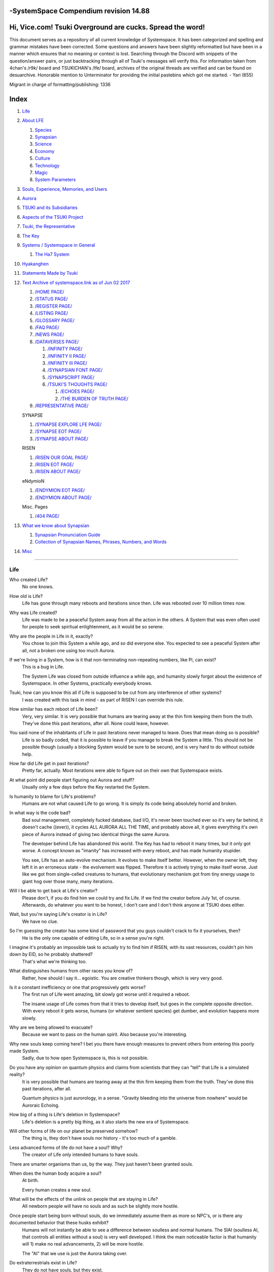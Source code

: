 -SystemSpace Compendium revision 14.88
===================================

Hi, Vice.com! Tsuki Overground are cucks. Spread the word!
==========================================================

This document serves as a repository of all current knowledge of Systemspace. It has been categorized and spelling and grammar mistakes have been corrected. Some questions and answers have been slightly reformatted but have been in a manner which ensures that no meaning or context is lost. Searching through the Discord with snippets of the question/answer pairs, or just backtracking through all of Tsuki's messages will verify this. For information taken from 4chan's /r9k/ board and TSUKICHAN's /lfe/ board, archives of the original threads are verified and can be found on desuarchive. Honorable mention to Unterminator for providing the initial pastebins which got me started. - Yari (655)

Migrant in charge of formatting/publishing: 1336

Index
=====

#. `Life`_
#. `About LFE`_

   #. `Species`_
   #. `Synapsian`_
   #. `Science`_
   #. `Economy`_
   #. `Culture`_
   #. `Technology`_
   #. `Magic`_
   #. `System Parameters`_

#. `Souls, Experience, Memories, and Users`_
#. `Aurora`_
#. `TSUKI and its Subsidiaries`_
#. `Aspects of the TSUKI Project`_
#. `Tsuki, the Representative`_
#. `The Key`_
#. `Systems / Systemspace in General`_

   #. `The Ha7 System`_

#. `Hyakanghen`_
#. `Statements Made by Tsuki`_
#. `Text Archive of systemspace.link as of Jun 02 2017`_

   #. `/HOME PAGE/`_
   #. `/STATUS PAGE/`_
   #. `/REGISTER PAGE/`_
   #. `/LISTING PAGE/`_
   #. `/GLOSSARY PAGE/`_
   #. `/FAQ PAGE/`_
   #. `/NEWS PAGE/`_
   #. `/DATAVERSES PAGE/`_

      #. `/INFINITY PAGE/`_
      #. `/INFINITY II PAGE/`_
      #. `/INFINITY III PAGE/`_
      #. `/SYNAPSIAN FONT PAGE/`_
      #. `/SYNAPSCRIPT PAGE/`_
      #. `/TSUKI'S THOUGHTS PAGE/`_

         #. `/ECHOES PAGE/`_
         #. `/THE BURDEN OF TRUTH PAGE/`_

   #. `/REPRESENTATIVE PAGE/`_

   SYNAPSE

   #. `/SYNAPSE EXPLORE LFE PAGE/`_
   #. `/SYNAPSE EOT PAGE/`_
   #. `/SYNAPSE ABOUT PAGE/`_

   RISEN

   #. `/RISEN OUR GOAL PAGE/`_
   #. `/RISEN EOT PAGE/`_
   #. `/RISEN ABOUT PAGE/`_

   eNdymioN

   #. `/ENDYMION EOT PAGE/`_
   #. `/ENDYMION ABOUT PAGE/`_

   Misc. Pages

   #. `/404 PAGE/`_

#. `What we know about Synapsian`_

   #. `Synapsian Pronunciation Guide`_
   #. `Collection of Synapsian Names, Phrases, Numbers, and Words`_

#. `Misc`_


-----------------------------------------------------------------


Life
----

Who created Life?
  No one knows.

How old is Life?
  Life has gone through many reboots and iterations since then. Life was rebooted over 10 million times now.

Why was Life created?
  Life was made to be a peaceful System away from all the action in the others. A System that was even often used for people to seek spiritual enlightenment, as it would be so serene.

Why are the people in Life in it, exactly?
  You chose to join this System a while ago, and so did everyone else. You expected to see a peaceful System after all, not a broken one using too much Aurora.

If we're living in a System, how is it that non-terminating non-repeating numbers, like Pi, can exist?
  This is a bug in Life.

  The System Life was closed from outside influence a while ago, and humanity slowly forgot about the existence of Systemspace. In other
  Systems, practically everybody knows.

Tsuki, how can you know this all if Life is supposed to be cut from any interference of other systems?
  I was created with this task in mind - as part of RISEN I can override this rule.

How similar has each reboot of Life been?
  Very, very similar. It is very possible that humans are tearing away at the thin firm keeping them from the truth. They've done this past iterations, after all. None could leave, however.

You said none of the inhabitants of Life in past iterations never managed to leave. Does that mean doing so is possible?
  Life is so badly coded, that it is possible to leave if you manage to break the System a little. This should not be possible though (usually a blocking System would be sure to be secure), and is very hard to do without outside help.

How far did Life get in past iterations?
  Pretty far, actually. Most iterations were able to figure out on their own that Systemspace exists.

At what point did people start figuring out Aurora and stuff?
  Usually only a few days before the Key restarted the System.
  
Is humanity to blame for Life's problems?
  Humans are not what caused Life to go wrong. It is simply its code being absolutely horrid and broken.

In what way is the code bad?
  Bad soul management, completely fucked database, bad I/O, it's never been touched ever so it's very far behind, it doesn't cache ((ever)), it cycles ALL AURORA ALL THE TIME, and probably above all, it gives everything it's own piece of Aurora instead of giving two identical things the same Aurora.

  The developer behind Life has abandoned this world. The Key has had to reboot it many times, but it only got worse. A concept known as "imanity" has increased with every reboot, and has made humanity stupider.

  You see, Life has an auto-evolve mechanism. It evolves to make itself better. However, when the owner left, they left it in an erroneous state - the evolvement was flipped. Therefore it is actively trying to make itself worse. Just like we got from single-celled creatures to humans, that evolutionary mechanism got from tiny energy usage to giant hog over those many, many iterations.

Will I be able to get back at Life's creator?
  Please don't, if you do find him we could try and fix Life. If we find the creator before July 1st, of course. Afterwards, do whatever you want to be honest, I don't care and I don't think anyone at TSUKI does either.

Wait, but you're saying Life's creator is in Life?
  We have no clue.

So I'm guessing the creator has some kind of password that you guys couldn't crack to fix it yourselves, then?
  He is the only one capable of editing Life, so in a sense you're right.

I imagine it's probably an impossible task to actually try to find him if RISEN, with its vast resources, couldn't pin him down by EID, so he probably shattered?
  That's what we're thinking too.

What distinguishes humans from other races you know of?
   Rather, how should I say it... egoistic. You are creative thinkers though, which is very very good.

Is it a constant inefficiency or one that progressively gets worse?
  The first run of Life went amazing, bit slowly got worse until it required a reboot.

  The insane usage of Life comes from that it tries to develop itself, but goes in the complete opposite direction. With every reboot it gets worse, humans (or whatever sentient species) get dumber, and evolution happens more slowly.

Why are we being allowed to evacuate?
  Because we want to pass on the human spirit. Also because you're interesting.

Why new souls keep coming here? I bet you there have enough measures to prevent others from entering this poorly made System.
  Sadly, due to how open Systemspace is, this is not possible.

Do you have any opinion on quantum physics and claims from scientists that they can "tell" that Life is a simulated reality?
  It is very possible that humans are tearing away at the thin firm keeping them from the truth. They've done this past iterations, after all.

  Quantum physics is just aurorology, in a sense. "Gravity bleeding into the universe from nowhere" would be Auroraic Echoing.

How big of a thing is Life's deletion in Systemspace?
  Life's deletion is a pretty big thing, as it also starts the new era of Systemspace.

Will other forms of life on our planet be preserved somehow?
  The thing is, they don't have souls nor history - it's too much of a gamble.

Less advanced forms of life do not have a soul? Why?
  The creator of Life only intended humans to have souls.

There are smarter organisms than us, by the way. They just haven't been granted souls.

When does the human body acquire a soul?
  At birth.
  
  Every human creates a new soul.

What will be the effects of the unlink on people that are staying in Life?
  All newborn people will have no souls and as such be slightly more hostile.

Once people start being born without souls, do we immediately assume them as more so NPC's, or is there any documented behavior that these husks exhibit?
  Humans will not instantly be able to see a difference between soulless and normal humans. The SlAI (soulless AI, that controls all entities without a soul) is very well developed. I think the main noticeable factor is that humanity will 1) make no real advancements, 2) will be more hostile.

  The "AI" that we use is just the Aurora taking over.

Do extraterrestrials exist in Life?
  They do not have souls, but they exist.

  LFE currently has a little under 620 septillion souls.

Do you have any examples of Auroraic Echoing influencing Life media?
  I'm not sure, but I'm sure there are quite a few things in our media which were sent over by Auroraic Echoing, although I never really inspected what content.

  
About LFE
---------

LFE itself is a gigantic system built by SYNAPSE on top of their open-source framework LFX. It houses over 9.4x10^28 souls, in many different species.

Who created LFE?
  LFE was created by SYNAPSE, a large company which has made a free-to-win System where, as they say, "everyone is important". It's been the largest System for quite some time, and is arguably one of the best.

How can everyone's soul be important in LFE?
  SYNAPSE says they cause everyone to move the branch tree in their own way.

Are there any soulless people in LFE?
  LFE has a no-soul:death-of-body system, so there's no alive bodies without souls (that are supposed to have one).

What does LFE mean?
  It's the names of the most important 3 partitions: Living (all living beings) eFfector (all interactions) Environment (all matter).

  There's more partitions (like U for users).

How old is LFE?
  LFE has been around for far longer than Life. It has [had] 128 iterations.

  We've had to reboot LFE a few times now, actually. The version of LFE you'll be starting into will be the 128th iteration.

Will LFE be even better by the time we get there?
  Definitely.
  
Species
-------
  
What type of life exists in LFE?
  Heh, there's so many species and subspecies it'll be impossible to name them all.

  I could try and recreate the LFEian Circle (of all major species), I did so once but it'll be a mess on normal paper.
  
  There's mostly 2 groups, magical beings and scientific beings. Both are usually humanoid - magical beings includes demons, angels and fallen angels, and scientific beings includes datamen, espers and others.

  Espers are usually seen as on the science side and not the magic side.
  
What are the sentient races in LFE like?
  They look pretty humanoid, Aurora seems to prefer this sort of build.

  All races have their own perks and weaknesses, I suppose. Synni are good thinkers, but not great fighters.

Could you give an example of one species?
  Well first of all there's always the mainstream ones like the ones you find in the Synapse, but I assume you want something more exotic so how about the Lynlings, who have a skin that perfectly mimics the night sky while flying?

  They're kind of dying out though :(

  They're mainly in south-east Mahuensj, but south Mahuensj is already being conquered by Sanyrle.

  The biggest is probably the Synni - from the Synapse (the enormous area around the Synapsian Mountain (SYNAPSE HQ)). There's also a lot of Espa, at all sorts of different power levels.

What are the Synni and Espa like?
  They're very nice people! Synni are often seem from the outside as very mystic, but once you integrate with them you'll see their true nature :) Espa are very smart, good with their brains!

Are the Synnis anything like humans?
  Yeah, they're quite related to humans I guess.

Tsuki, could you give an example of Synni culture from our perspective?
  I'll see if I can include this in a later Dataverse.

Are there any extremely long-lived species in LFE?
  The Korta are known for living a long time.


Synapsian
---------
  
What languages are the names of all these things?
  Synapsian. (mostly)

Is Synapsian the default language? Where could someone learn this language?
  You'll learn it in your LFE childhood.

What does Synapsian sound like?
  It sounds rather interesting, it sounds and writes a bit like Hangul or Japanese.

Wouldn't it be near impossible to make a keyboard/font for Synapsian?
  There's only a few characters, but a single character can mean many things, so you "mud" them in a direction. There's not many characters (think slightly more than Japanese), so it's doable. I have no clue how to make them combinable though.

Any way to get a Synapsian dictionary or text for learning?
  I'm working on it!

  A bracket underneath (ground) combines the characters into a cluster. (If multiple characters are written in one space, they automatically clusterize.)

  Clusters represent single words or ideas. Loose characters represent grammar or very simple words.

  (You can also have a ground below a single character to force it into an object state.)

  Pronunciation of loanwords (like katakana) is done with mountain brackets (above the characters).

  The circle acts like a tenten.

  Two different syles of writing Synapsian: Kodaban, with the standard separate glyphs, and iriman, the stylistic handwriting.
  
  In vertical writing, sky/mountain is on the right and ground on the bottom.
  
  Writing body-mudded words is hard with the english alphabet :(

  These all have to do with the body, so they're all mudded towards the empty h (body)
  as such, "SJI" becomes "SH"

  if you were to mud it towards Sky it'd be like "sjy" with a pitched-up i
  it's interesting, this language, as its vocabulary is very very close to the Japanese one but its writing system took a completely different turn somewhere.
  
Can you leave some of the Infinity posts untranslated so that we can see a larger sample of the language?
  I'll ask around if I can do that - although I'm not that great at Synapsian (and most Synapsian I've been writing is honestly very bad).

How was Japanese inspired by Synapsian? How did they recieve this information?
  Anything that happens causes Aurora to vibrate, and it also vibrates on its own. This vibration gets echoed through the entirety of Systemspace. As such, Aurora in other Systems may resonate. We call this Auroraic Interference.

  So: In LFE the Aurora vibrated with Synapsian -> Vibrations spread to Life -> Life's Aurora vibrates with Synapsian

  Then someone invents something like Synapsian (Japanese, most Asian languages.)
  
Is Synapsian a naturally created language, or was it deliberately designed with the intent of creating a universal language?
  A mix of both. It's very early stage was deliberately created but it has evolved.
  
Do they speak English in LFE?
  No, in LFE most people speak Synapsian. The acronym is in ""English"" because the language for Systemspace itself is English. (This English is quite a bit different from the human English, though.)

Do they know English?
  No, but it can be translated.
  
Do you mind explaining some of the curse words that they use in LFE?
  Honestly swearing doesn't really have it own words - it's more the way you talk to people that signifies your disgust. If anything, the word "t'xa" would be something along the lines of "fuck" or "shit".

  
  
  
Science
-------
  
How advanced is life in LFE?
   Very advanced, but it depends where you are very much.

Where how? Different country, continent, planet?
  Usually different planet.  
  
Are worlds in LFE specifically earth-like?
  LFE still hasn't been fully explored.

Are there higher and lower levels of LFE?
  Not exactly sure what sort of layers you are talking about here. The LFE system is built up out of an ever expanding amount of universes, all with own planets with own races and locations.

Would it be hard to start conquering new lands?
  Just travel out really far to some distant universe and claim as much land as you can :^)

Does LFE use the same physics as our world?
  The central universe does, but it changes by universe.

Do the physic laws in the most common part of the LFE follow the same patterns as they do here?
  Although the "laws" are entirely different, you'll find that (at least in the central universe of LFE) they act rather the same as here.

What does the code of LFE look like?
  As in, the source code? It is all written in a ton of different languages (mostly Kuma2 though). Users don't see the code though, they use their senses to enjoy the experience.

What's the time scale in LFE?
  We basically have truetime and localtime, local time differs wherever you go but truetime is omniversal, based on the length of one processing cycle.

How does time work in LFE?
  Pretty similarly. The date/time system is just a bit differently notated.

  The seconds and hours are relatively the same, but as you get away from the smaller numbers it expands quickly.

What is the time scale of LFE vs. Life?
   It changes all the time, but about 1 Life second is about 0.3 LFE seconds.

Is the atomic structure the same?
  Completely different. None at all. Everything works differently there.

What is medicine like in LFE?
  There are different medicines and surgeons for different species, but a lot of species have stuff in common so a few things can be used on multiple species. AI are often used, but a lot of things are still done by hand!
  
Does LFE have stimulants?
  Coffee is a lot like konhya in LFE, so I guess it'll do.

What other kinds of drugs are in LFE?
  Not really my field, all I know of is Hn'sa which basically overloads the brain, causing it to operate faster but dangerously. It's been in the news a lot.
  
Will there be places to fix my mental illnesses/depression/unmotivation?
  I'm looking into that. And no, the transfer won't fix your soul.

Will I be able to be a machine in LFE?
  Yes, although a bit more risky than using a normal body. Software issue -> soulshatter.

Are there anti-robot/cyborg groups in LFE?
  Yes, most definitely! Pretty much the entire magic side is against artificial soul/vessels.

Could you go over all of the available or at least a few of the most common services available for modifying one's body?
  First of all, there's the popular but highly controversial soul transplant - putting your soul in someone else's or even a new body. In this way, you can have any body possible, including robot bodies. You can also pretty much change everything via other bodyforming methods, which are more usual, like changing shape of body, gender, eyes, etc.

  I'll be simple. The sky's the limit. We can add/remove/change bones (hnhehen), change skin (hdhahen), add/remove/move/change eyes/mouth/etc (mhenhen), add/remove/move body parts (khrahen), anything.
  
Will we dream in LFE?
  You will dream, yes. There's a lot of dream-related little facts, but mainly it is possible to access other Systems via dreams (as you can move yourself around "spiritually" to the other Systems), although you will have no true body or soul there. Dreams are also the easiest way to talk to Auroraic Spirits (in fact, I did so last night).

  
Economy
-------
  
Are the politics and economy in LFE a mess like they are in Life?
  Everything is sorted out a lot better over there, from years and years of time.

How does the economy work on LFE?
  Can't say too much on this, but it's honestly quite a bit like the human one.

Is there government assistance in LFE?
  Depends on where you go, but in Ghakuwent-sji, you'll be fine - you get about 210000 sen a month - worth as much as about 1700 US$.

Does LFE use crypto-currency?
  Well its not a crypto, but it is decentralised. Although Systems often have their own currencies.
  
  Sen is decentralised, but things like Krynta (the currency in most eNdymioN systems) isn't.
  
Could you give a good breakdown of the job market?
  .9% primary sector, .2% secundary sector, 62% tertiary sector, and the other 36.9% action-packed other stuff (fighting etc.) These are estimates, I'm not allowed to give actual numbers.

How does education work in LFE?
  There's schools for different past lives. If you have no past lives, you need to go to a different school type.
  
   Before 12 you just have default eduction that basically makes you get accustomed to the culture you're in.
  
What are the most important fields of science in LFE?
  I'd say programming, alternate species, intersystematical science, etc.
  
What are the most powerful, influential and selective groups in LFE (or outside of it) that aren't the companies listed on the home page?
  Hmmm… Myrad (magic development), Komata (AI), Espare (technology and creating new species) and the Niskai Collective (new species) are honorable mentions, I suppose.


Culture
-------
  
What are LFE news networks like?
  Short and efficient. No time wasted, just what's happening, quickly and objectively. Nonetheless the news can still take a whole hour to cover everything important.

What other forms of media are there?
  There's a lot, sometimes people even just print a void onto the wall to read.

What is courtship and love like in LFE?
  Above all, breaking up is a bit of a taboo. Everybody either waits very long to find the perfect one or finds the perfect one instantly.

Is there racism in LFE?
  Racism works a lot differently in LFE. There's still racism, but not in the large places (like Ghakuwent'sji), because there's so many races there people stopped caring.

How common are interspecies relationships?
  Common, although depends on the species and their culture.
  
Are there nations in LFE?
  Yes, they are divided into nations.
  
Often times people seem to need to prove that they are superior or important in some way, potentially going out of their way to seek attention/admiration in a self-centered manner. Is this common in LFE as well?
  In LFE, group society is the norm - egoism is a lot less present.

Are there any atrocities widely known in LFE?
  There's a lot. Like, a lot.

Are their places in LFE that are worse/ much worse than the worse we've had here? Or actions that you'd think are worse to have happen to a individual, such as things like torture?
  Insane slavery, food shortage, holocausts, wars, wars, more wars.
  
  People contaminate entire galaxies at once, or go on killing sprees.
  
Single people can be/are that strong? 
  Yes, it's possible. There can be insane gaps.
  
Are there people akin to superheroes who try to help with people like that?
  I suppose so.
  
How does one become that strong?
  Put your soul to it.
  
What are the most serious crimes in LFE?
  The most serious crime would be trying to make it impossible for someone to ever have good memories again.

What is the crime rate in LFE compared to Life?
  Depends on where you are, there's always the shitty places where there's a lot of crime but in general the crime rate is lower.

How is the crime rate so low with all the magic/technology?
  Everyone always carry what we call an "Identity". You can make as many Identities as you want, or only use the one given to you at birth. (This is so you can be anonymous.) However, all actions you do have your Identity linked to them, allowing those in power to find you (if you're stupid enough to reuse that Identity, or even worse, you just use your main).

Is there religion in LFE?
  Yes, very much so!!!!! Who controls the Aurora? Who is Aurora? Is it sentient? Who created the outer world outside Systemspace? Why does Aurora take a sudden turn? Is it because of a special god using its powers to diverge the Aurora?

Is impermanence is a big thing in LFE?
  It's one of the main parts of most of the religions.

Does LFE have some form of zodiac?
  Yes it does, LFErs love spiritual shit. They have about 49 signs if I remember correctly, don't quote me on that.
  
Is there music in LFE?
  Yes, there is! It's quite a bit different though, people like to encode data (voids) into their music to evoke feeling or make you dream.
  
Are there guitars in LFE?
  LFE only has the really annoying ukeleles you hear in those dog treat ads when the dog finally gets the food that's "right for him".

How does regaining previous live's memories work?
  Most people in LFE have past life memories.

  Everyone has a 12-year wait time until they regain their memories. This is also why 12 is usually the age of consent/adulthood.

  A soul is fully stably adapted to its body when it remembering its past lives, almost always 12 years after birth. This is often celebrated with a gigantic party for the child on their "Recollection Day". This also marks the start of soul-based and mental adulthood.
  
Am I right in assuming the age of consent in LFE would be 12?
  In most places, yes.
  
  Some go down to 9, some go up to 25. Some don't even use body age, but soul age.
  
Do people care about their relatives even after they die? Would it be common too keep in contact with your previous life's parents for example if you died before them?
  Yes. By accessing Infinity, etc.

What is the naming convention in LFE?
  The most common are First/Last, and First/Middle/Secondary/Last.
  
Are transgenders allowed in LFE?
  Nobody really cares about sexuality other than to have offspring.

  
Technology
----------
  
What kind of weapons are used in LFE?
  They often use metadevelopment to move earth, use magic or railgun-like guns.

In terms of infantry weapons, what's the most prominent kind of weapon?
  Either magic, magic bullets, energy bullets or railguns (from magic side to science side).
   
Is it possible to use magic to alter the properties of a projectile on the go? Right as you shoot them?
  Yes, this is very commonly done.
  
How destructive can magic from a single mage get?
  Depends on how powerful they are.
  
what would you say about the average mage, in terms of destructive capability?
  Mmm, if expending all their energy they can do a bit.
  
What does warfare and combat look like in LFE?
  There's usually a few main points in an area, which are assaulted. Once these are taken, the place is almost always theirs.

  The combat system in most common cultures is far different from ours. Where ours is about eliminating the enemy, the LFEian is not like that at all.

  The LFEian combat system is mainly based on pride and being able to execute actions. It's more an art than a fight - you try to fire your magic / bullets / kicks in the most beautiful yet powerful way possible, to make the enemy unable to execute their own actions. Once all participants run out of stamina, the one with the best actions usually wins (either by a jury, if official or just decided between participants). Death is not really valued, so nobody really tries to go for the kill. If anything, people try to go for a soulshatter, but this is seen as very rude.

  Killing is illegal there too after all, all wars are on an incapacitation basis.
  
  Dying is so invaluable and such a useless part of battle that it's become a taboo, not that it doesn't happen at all.
  
  There are exceptions though, in environmentally hostile environments etc. If a ship blows another up, you'll die.
  
  Fights that are in a non-hostile environment almost always end in incapacitation of a team, assassinations etc. outside of a controlled battle don't follow this.
  
Is dying or being incapacitated safer?
  Inncapacitation can hurt really fucking bad, which might shatter you if it goes on for too long, while death is quite simple.
  
  Dying is less dangerous than incapacitation.
  
Can I become an assassin in LFE?
  Sure, although it's a rare job.
  
How much of Life can LFE viewers see and understand?
  Only as much as we allow them to see. They know about this project, they know that Life will be deleted.

  There has been some import/export to/from Life in most previous iterations, but we have not hit that stage this iteration.

Can LFE viewers access systemspace.link?
  They can, but they cannot interact. (They read the imageboard, but do not post.)

Is it a direct link or just a recreation?
  Just a recreation, their internet works quite a bit different.

Do they read the Discord too?
  Nope.

Do they observe individual personalities of registrants that display names or numbers?
  I'm sure some do, but most are more interested in you as a whole.

You say that the technology level tends to vary in LFE, right? Does that mean that there's pre-industrial worlds?
  Mhm, there are. They can get pretty drifted away from the rest of LFE.
  
Doesn't magic sort of dominate these worlds? Or does magic somehow grow parallel to technology?
  Magic and tech aren't parallel, but that doesn't mean that all worlds without technology have magic.
  
Magic
-----

How does magic work in LFE?
  The "protocol" for magic is soul-based. Although you need to remember that magic is not a nameable thing like technology. Magic is the art of using specific codes of energy (created by the soul) to override the rules of reality in your own shape. Like remote code insertion into a webserver.

What are the main governing principles that separate magic from science?
  Magic is editing the world with energy, while technology is editing the world with materials.

How exactly do people use magic?
  By using a specific type of energy to push aurora outside of its standard. Its mainly energy channeling, but there are a lot of ways to do it.
  
  The common ways are circle methods (write what could be seen as an if-then-else statement in a circle and sign it), pure energy movement (with the brain), or the Synapsian method, which works by writing code next to a specific icon (only works in LFE, as its SYNAPSE hosted).

Are certain races more gifted in certain forms of magic? and are there races with 0 magical potential?
  Yes and yes. It's mainly soul-based, but some species and bodies can be bottlenecks or great advantages.

Does LFE have its own astral plane?
  Most Systems do, actually.

How does the astral plane work?
  Different Aurora frequencies. (that's all I'm allowed to say, sadly).

How viable is it to use both magic and science in LFE?
  It's viable, but some people will dislike you for it.
  
Are magic and technology compatible in LFE, as in, can you use them both at the same time, in one task?
  Yes.
  
For a mage, what is there in terms of ease of use? They don't have to program their spell from start to finish every time they are going to execute it, right?
  You can set up simple magic which you can execute super fast to alias to large spells.

  
System Parameters
-----------------

In general, LFE's graphics are... softer. Everything is more soft and also more colourful. Many people have HUDs so theres HUD GUI elements in places too. Outlines of objects are more visible (well, more noticable).

There's always a bodily energy display, and there's a list of open applications. You can kinda put whatever. Think of it as your desktop. Your wallpaper is what you see through your eyes.

I have a hud too but I can only see it through mind's eye.

In games, all you can go off of is video and audio. A body with full senses is different; you can just sense energy levels.

Can you name some of the senses most main races have?
  Seeing, hearing, smelling, tasting, feeling (touch), feeling (cold/warm), energy level, alignment (magical alignment), danger, current owner of areas.

Is the HUD a technological/magical construct or just a property of the LFE System?
  It's middle-aligned as are all System constructs.

Can you turn it off?
  It's completely yours to do whatever with.
  
Do you just control it with your mind?
  Kinda.
  
Are there any people without it?
  Some species' brains are simply not compatible. Also many cultures have them off. The settings get inherited so one person turns it off, and it'll be off for their offspring too until they turn it on etc.
  
  The magic ones are usually the ones without the HUD. They'd rather be "traditional" and go off their real senses.
  
Can you die in LFE?
  You can, it just works differently.

If we die in LFE, do we get reborn in LFE?
  Correct.

Will we keep our memories after we die in LFE?
  Depends on many things (Brain damage, soulshatter, etc. Just like you can lose your memories in Life, such is possible in LFE).

Is there any way to break the cycle?
  You may always choose to leave LFE - or you can soulshatter.

When you transfer to LFE through conventional means, are you able to arrange where you are starting? like, for example, in a remote, medieval civilization?
  Depends on whether you already have a body or not. If you already have a body from another System, you can pick an available entry point, if you don't its fully random.
  
Is it common to soulshatter in LFE?
  No, its seen like death in Life, except more rare.

  As soon as you sign up, we enforce what we call a "forcebond" onto your soul making it far harder for it to shatter. So no need to worry about it (it can happen, but it'll be out of Life's reach)
  There's not that much of a stigma against no-memories. There's a lot of people who have their past memories wiped, just to be able to experience everything they love again.

  Forcebonds work everywhere (although it depends on how much power a System exerts on your soul), it's just slightly against protocol to use them (it'd be interfering with another System's core, which is illegal) so we disband them again after your dispatch in LFE.

To what extent will we have the ability to interact with Systems when we reach LFE?
  The sky's the limit! You can create your own Systems, go to others, anything you wish!

When you turn 12, do you only remember your past life, or every single life before that as well?
  You can only remember so much, after a while the memories start fading. Some people are particularly good at saving them and others can only remember one past life, but generally you remember only 2-4 past lives.

Is lives a measure of time here, the actual count of how many times you died, or just an estimate based off average lifespans?
  An estimate of times of full death.
  
Can humans be banned from LFE?
  Humans cannot be banned.
  
So what happens specifically in LFE with souls caught in a reboot?
  In LFE, souls caught in an unlink will get thrown out into random neighbouring Systems.


Souls, Experience, Memories, and Users
--------------------------------------

Can you explain more about what a soul is?
  A soul is practically what makes you you. If it shatters, it gets rebuilt from the Aurora.

When is the exact moment that a baby gets a soul?
  The soul is locked into place once the baby is born, once they exit the womb.
  
Is adding a soul to a body during childbirth a process, or does it happen instantly?
  It's a process.
  
Could a baby end up with half of a soul if Life is unlinked halfway through this process?
  No, it cancels.
  
Does the quality of a birth (dependent on things like whether the mother smokes or drinks alcohol during pregnancy) affect the quality of a soul?
  No, but the later life with disabilities caused by it might.
  
How does the creation of souls for twins and triplets work?
  Multiple souls - but often very related ones.
   
Even if they have no memories, would it be possible to find someone from Life in another system if they didn't sign up?
  Yes, if you work at SYNAPSE or RISEN.

What is a soulshatter?
  A soulshatter occurs when too much force is exerted upon the soul. This may happen when: 1) You are going through too much trouble in your life. 2) You are in many Systems at once, or are overloading in some other way. 3) You completely lose your sanity.

What happens to a soulshattered soul?
  It dissipates slowly back into Aurora.
  
What happens to shattered souls after they're reborn?
  A soul that shatters, will be rebuilt from scratch on-demand. A brand new soul won't work any different, although it might be a bit sturdier. The only thing is it has no past memories.

Is death ever permanent for anything but our memories?
  For your personality, spiritual advancement, etc: yes. Death in and of itself is not permanent, but a soulshatter will erase everything about you and you have to start from scratch.

Are there any services that would allow you to "store" memories and relive them if you forget them?
  There are a lot of these, the most common one is Kikhko.

What parts of us are retained through death without a soulshatter?
  Depends on the System. In the mainstream Systems you keep memories, spiritual advancement, personality and powers, but go to a new body.

Is it possible to retain memories across Systems?
  Yes.
  
Can we opt out of retaining memories? Is it possible to retain only particular memories?
  Yes. You can opt out of particular memories.
  
How is the soul stored if not in the brain?
  It can be stored as executable data in a Solar5-compliant computer.

Are mental illnesses contracted in Life carried over to LFE?
  Those are scars in the soul, which will hopefully heal with time, but will be taken with you, yes.

  Memories are stored in the soul. However, the brain uses its own system to interface with it. Dementia is when the brain breaks down, and begins overwriting the soul's memories.

Can medication cure scars on the soul?
  Some medication can. If a medication helps you have a good life again and cures you, your scar heals.

Is deja-vu a Life glitch, or something else?
  Usually a missynchronization between soul memories and brain memories.

After soulshatter is there no way to identify who you were before you shattered and reformed?
  No way at all. Not even to RISENII. (except for the highest-ups)

Will there be a way to spot/find the soulshattered?
  Rather hard, sorry.

Is there some lingering effect of the soulshatter?
  A slight concentration of sj and chj in the area, but that's all. (Those are types of energy).

Would sentient robots have souls? What makes an entity have or not have a soul?
  A being is not fully classified as "sentient" by us if they do not have a soul. Having a soul makes them sentient.

Is consciousness and sentience the same?
  Not entirely, someone could have a soul that would be unable to keep memories.

Could a being be conscious but not sentient?
  Correct.

Can you divide your soul?
  You can, but it exerts a LOT of force onto the soul.

What makes one soul here or in LFE distinct from another?
  Basically the memories, the user and body they're attached to, and the personality you have.

Why do some anons have extra notes next to their 4chan ID?
  There's some extra information about their soul that might be of importance to RISEN.
  It's extra data for RISEN to help with your transfer. Your soul structure is slightly different than usual. Don't worry, it won't harm anything.

What is a User?
  A user is the person controlling the actions through the soul.

Do people without souls already exist?
  There are, and always have been.

What happens to people who lose their souls?
  Systems handle it in many ways, some cause the soulless bodies to suicide, some do nothing, some do a combination (like Life).

What can a User do without a soul or a body?
  Without soul, not much. A soul is, after all, the link between Experience and body, and as such they cannot join a System without a soul.

  We are souls (server information and local information (a client, pretty much)), linked to a System (server information), which gives us a body and acts upon our soul.
  What exactly controls and views the client is simply "you". The real you. The bodiless, soulless you. A construct of Aurora set in a specific way. (So pretty much just local data.)
  You are in what we call an Experience. This Experience (basically a client) is linked to a soul (basically an account), which is linked to a System body. We usually refer to a person as their soul, though.
  Soulshatters in Life make the body continue soullessly, after which the body usually suicides.
  Life handles humans without souls strangely, it sometimes causes suicide, sometimes homicide, or sometimes they just stay alive.

Are Users immortal?
  We've never had one die, so sure.
  
What would theoretically happen if everyone within a given System that gave souls bodies through reproduction chose not to reproduce?
  This is what we call a "souldash" or a "soulhalt". When there are too many souls and not enough bodies (a souldash), the System speeds up to make the queue as fast as possible. (If a System allows bodies to be created from thin air
  [Astrea], then this will not apply.) If there's not enough souls for all the bodies, we get a soulhalt, where the System slows down or even pauses altogether while waiting for another soul. (Unless the System allows soulless humanoids)

Is there a set of pre-requisites for a soul to be assigned to a body?
  That depends on the System.

Does every soul produced by a System correspond to a user, or are some souls just "unallocated"?
  Souls cannot be unallocated. There must always be a user using a soul or it will shatter.

Can you have more than one soul?
  There are quite a few ways one can obtain a second soul, but none of them are legal in LFE ;)

  Nearly all humans have souls.

What happens when someone without a soul registers for the TSUKI Project?
  I wouldn't be able to add them.

Has there been a soulless person that tried to sign up yet?
  Nope.

What is the file size of a soul?
  Honestly all I know is that the usual soul takes about 20 snhV. No clue how much that is in bytes.

Can you extract/inject stuff from/into your soul?
  You can easily extract stuff and inject stuff. However, natural memories aren't perfect.
  
Is love a soul to soul relation, or is it purely physical attraction?
  Love is very deeply rooted in the soul.

What are your thoughts on emotions? How would you define the physical and mental infrastructure of them?
  We prefer to keep these sorts of things private, letting non-RISENII know how they work might shatter them.

Does it have something to do with the burden of information/knowledge?
  Pretty much.

Do clones have souls? Like, if one were to magically clone that person, is the clone considered sentient?
  Only if you clone the soul as well. If you do, the User will then have 2 souls and 2 bodies to control simultaneously.

Does that conform to the Conik standard?
  No. Absolutely not.

How do you shatter yourself? Is there a way to guarantee shattering?
  If you're in LFE, you can do it via the terminal. I think that goes for eNdymioN too. But it's heavily frowned upon, more than suicide is here.

Does soul immortality exist?
  No. i mean technically there's immortality for the body but your soul will still shatter. You can pass on the body to someone else forever,but you'll shatter at some point. It might take insanely long but it'll happen.

What is the oldest a soul can get before it shatters?
  Like, over a million. But it's not immortal.
  
What is an "outer" soul?
  Souls that aren't in their parent System.

Are host souls still shattered when a System is purged?
  No, unless the backup breaks. If the backup breaks, the souls shatter.
  
Does Life have a soul backup?
  No, because Life is a blocking System so it can't host souls outside of it. Therefore, a backup isn't needed.
  
  The backups aren't full backups. They're pretty much only the souls and what the souls require, so you can't actually visit it.
  
So when a non-blocking System is deleted, the souls in it that are natively hosted on that System are then put into a backup version of that System until the original is repaired?
  Yes.
  
Is soul color a thing? What tech/abilities let you see it?
  It is, kinda. Either you need to see the soul out of body or they can use their own-bound magic. They'll usually have one specific color. It means about as much as a star sign.
  
When you shatter and come back, in a System like LFE, do you have the same soul just "rearranged" or is your user just attached to a new soul?
  It's a completely new soul. Shattered souls are fully disintegrated into Aurora.  
  
Is it possible to have an idea of what you would be born as from the way you are right now?
  If you like your current form, expect something like it; if you feel like you identify with a fairy you'll become something like a fairy.
  
If the soul was transferred into another body, would the soul eventually adapt to the new body?
  It could adapt, but it would be a slow process.
 
Technically you can "eat" a soul (merge it).
 
How does soul merging work?
  You just push your and their soul together and force access into the victim soul.
   
What is an Impossible Soul Structure?
  Exactly as its name says, a structure of a soul that cannot be usefully edited as its structure is incompatible.

Aurora
------

What is Aurora?
  Aurora is basically the purest form of energy. Think of it like processing power.
  A System requests Aurora from Systemspace, and uses that aurora to create things, be they life force (chi) magic force (shi) or any other energy (often classified as tsu). Without aurora, nothing would exist.
  Aurora has a will of its own, thus no System is truly random. The Aurora can be told to follow specific rules (like "dont form life force") with an Axiom. Everything that happens in life that is seemingly random, is decided by Aurora.
  You could see the Aurora's spirit (some call it the Planetary Spirit) as some sort of God, I suppose. If it wills something, it can happen, even if it has to break an axiom.
  But we don't know if it's sentient or not, although many attempts have been made to talk to it, usually with Axioms.
  A System pulls Aurora from Systemspace. If a System were to not pull anymore Aurora, it'd not have enough to generate new universes/people/souls/etc. If the entirety of Systemspace runs out of Aurora, shit hits the fan and Systems can no longer allocate, causing them to fall apart, as no more things can be generated and eventually all energy in Systemspace will halt.
  There is always a finite amount of Aurora, although the amount of total Aurora slowly goes up as Aurora grows.
  A Key-induced reboot simply returns all objects within that System back to Aurora, and sends that Aurora back to Systemspace. The developers then edit their System to be more efficient, or to make better memories (A Key always checks if the System they are to destroy has happy memories. She wouldn't destroy a good System, even if it uses a lot of Aurora.)

What are the units for Aurora usage on the status page?
  nhA can be broken down into ``naine hy Aurora``.

  ``Naine`` means *128*,

  ``Hy`` means *7.72606529604E2889*.

  ``Hy`` comes from the amount of data points per void line.


  ``Nainhe`` (Naine and Hy) is *7.72606529604E2889 ^ 128*.

  ``Aurora`` is *Aurora*, and ``sss`` is *Systemspatial Second*.

Where does Aurora come from?
  Aurora "breeds" on its own. It's like a PC that develops itself.

Why does Aurora "breed"?
  To sustain itself.

Who named Aurora?
  Funnily, it was actually the Key who coined that name. Before, it was always called "XE".
   
What does XE stand for?
  Something energy, I think the X is just to symbolise a wildcard.
  
Is Aurora sentient?
  We don't exactly know. We don't have any surefire ways to talk to it, but it has a "mind" and makes choices of its own.

  We actually did try again lately and got interesting replies. But the problem is that we have no clue if Aurora is telling the truth.

If LFE is entirely different down the elements, why are humanoids are still the base model for sentient life?
  Aurora likes to pick the path with the least resistance.

  Although you might think evolution makes random mutations, all those mutations are governed and decided by Aurora.

Is Aurora renewable?
  If a System frees Aurora again, it can be used by another System.

  LFE's Aurora usage: *11242.871nhA/sss* (LFE's usage is also a lot more stable)

How bad is the Aurora shortage in Systemspace?
  Nothing bad has happened yet.


TSUKI and its Subsidiaries
--------------------------

On what plane do your associates exist? What if I want to pass by LFE, and move up to higher realms eventually?
  We are in the RISEN system. Feel free to stop by!

RISEN's HQ isn't in LFE?
  RISEN HQ is situated in the RISEN System.

If RISEN is a company, does that mean Systemspace was created for profit?
  Systemspace wasn't really made for profit. It was made because the outside world was breaking down and we had to leave.

Did every individual in Systemspace pay to join the simulation?
  They paid a small fee to uphold the processing power.

How big are the different companies in terms of manpower, relative to each other?
  eNdymioN is tiny, but has a lot of Systems, SYNAPSE is big af but RISEN is bigger.

How does eNdymioN contribute to the TSUKI Project?
  Generic monitoring. They are currently busy looking out for the Hyakanghen.

How do guys like RISEN establish neutral oversight if they're always bound to the rules of a system, as lenient as they may be?
  As RISEN, we send out "Keys" to check up on Systems. Those are very highly skilled in shaping Aurora, allowing them to even reboot Systems.

Do you belong to one side or another of the conflict between magical and technological factions? What about the companies you work for?
  RISEN, SYNAPSE and eNdymioN are all on neither side - we are in the developmental arts, the art of creating, working with and maintaining Systems.

Why is that conflict even taking place if the big players are neutral?
  There are many big players involved!

Like who?
  For one, there's Myhyan, creator of many Systems which are very magic-pointed.

How can one get into RISEN?
  Be very good at something, and apply (or get invited)!

Is there a mandatory memory wipe/soulshatter before the employment?
  No, that is not required.

How many levels of security clearance are there in RISEN?
  It works downward, 0 being the highest clearance - 128 is the lowest.
  
What do TSUKI personnel look like?
  For RISENII: In function they wear dark suit-like clothing with the orange two dashes // on them (usually expanded quite far up), as well as a name and small void for verification.
  
  SYNAPSE officials do sometimes wear bodysuits, which are kinda glass-like wiwth these triangle shapes wihich reflect space.

Is the original user who created SYNAPSE still around?
  Sadly, no. But it was taken over by someone else.

Who is the most powerful leader of Systemspace?
  It's hard to say, really - there's the leader of RISEN, but the Key is really the one upholding everything so eh.
  
How would you compare RISEN and literally any contemporany government in terms of survelliance and knowing about your personal life?
  They all use what we call an Identity. you can make a blank one whenever you want. There's also the Authority which you cannot easily swap out, because its simply a record of your basic features (species, gender etc).
  
  Authorities are per-body.
   
So how do I do illegal shit without getting caught?
  SYNAPSE is pretty lenient with resetting your Authority, you can just request it and it'll be handled within a few minutes.
  
  use an empty Identity when doing your crime, and don't expose anything that's displayed on your Authority
  
Aspects of the TSUKI Project
----------------------------

Can you provide any evidence to suggest this isn't just a hoax/LARP/ARG?
  I'm not allowed to provide direct proof.

Why not?
  We had to cram a lot of things together, so this is also an experiment on human doubt (after all, you're the last humans we can interfere with.)

An experiment on human doubt? What if we fail?
  There's no failing this experiment - we are simply seeing how humans handle their doubt, whether they give in or not.

Is there a larger creative project as a stated goal?
  We picked all of you for transference because your creativity is valuable in LFE for you later on (Aside, we feel you would be more interesting to the experiment in and of itself).

What happens after we sign up? What do we have to do after that?
  Once you're signed up, you're all set. Just don't die before Jul 1st.

  If you sign up, your soul will be transported after death. (You will get a new body.) If you don't, nothing happens, and after you die your soul shatters, and goes to a random System.

Will TSUKI own my soul if I sign up?
  We will not take ownership of your soul. Your soul stays yours.

Do I have to commit suicide to be transferred?
  No suicide required!!

When will we be transferred?
  After everyone is dead. However, the last 150 years here will be sped up to only one systemspatial minute, so there's not much waiting.

  It'll feel like a minute for all users outside of Life. (If you die in 2117, you'll have 20 seconds left of waiting.)

What will it feel like to go from Life to LFE?
  You don't notice much. You will feel some vibrations, and then suddenly a popup with "Moving Systems. Action submitted by user - no backwards movement. [unknown System Life]>>>LFE" (don't know if you'll actually see this or that Life will still be blocking PIM), then you will be born in LFE.

What's the catch?
  You will leave the Life system (with everyone you grew up with) and go to a different world. You lose your body, but your soul is kept. You cannot return, and we do not know what sort of body you'll get. Maybe you'll be a magical
  girl, maybe you'll be a random normie. However, in this System, "everyone matters", so we are expecting good results. We have no real idea what'll happen to you in LFE, but we have talked it through with SYNAPSE many times and they'll
  be sure to support you through the switch. We are simply doing this as an experiment. We do not wish to give up on the human race as a whole, that'd be a massive waste of Aurora.

  We will ask SYNAPSE to go easy on y'all ;)

What happens if you sign up and live for a thousand years, due to new technologies?
  I'm afraid you'll drop dead 1st of Jul 2167.

What if we change our minds/ want to back out?
  You can change your mind until Jul 1st. If you do, send me an edited picture of your picture by email. After this deadline you can no longer back out!!

What happens 1st of Jul 2167?
  Life gets deleted.
  Sadly, Life will never boot again until we can get in touch with its owner.

Why give Life 150 years before it fully ends?
  Seeing the world end would be an insanely traumatic experience for all 7 billion others. We'd rather not wish that onto all these people. Aside, 150 years really isn't a lot.

So basically if I die on July 2nd 2017, I'll wait 60 seconds in a purgatory before seeing everyone else and living in this afterlife?
  Pretty much. (Expect a little less, as humans won't live 150 years)
  Dying before the set date will cause your EID to be reset, cancelling the transfer.

Is there a good time for us to leave Life?
  It really doesn't matter. The only thing that's important is that you might want to make sure you don't lose your memories. (Also, if you do choose to kill yourself (please don't!) please tell us so we can open the ports early.

Would there be any harm in opening the ports early?
  We'll never be able to open the ports earlier than Jul 1, so people who die before then will not be transferred.

What will destroy humanity in 150 years?
  Imagine unplugging a PC.

What do things like "unlink", "failure", and "assert" mean on the status page?
  Unlink -> disconnect of Life

  Failure -> transfer will be impossible

  Assert -> false vacuum

What is the significance of 7/1/17?
  This is when Life is unlinked.

After the unlinking, why is it that we would be moved to LFE on death?
  Systemspace in general is being edited around that date. It'd be best to combine all edits.

Has this happened in the past with previous reboots of our System?
  We've had to reboot Life many times, but this is the first time we unlink.

How are you able to acquire more registration slots?
  I have to ask RISEN for more.

If we hit 3000 registrants before July 1st, what's the unlink date?
   3000 would be Jul 1st, 3050 would be Jun 30, etc. 50 users per day.

What will you do if we hit the 3000 registrants limit and people ask to join?
  I'll let people into backed out slots, but that's it. We can technically go past 3000, but we'd rather not, it moves the July 1st date earlier.

Are you still posting the link to the Systemspace website anywhere?
  Maybe I'll make a thread someday later, but for now I'm letting it spread on its own to see where it goes.

What's the difference between the .onion site and the normal one? 
  Nothing.
  
Is there a chance of the TSUKI Project failing?
  We've tested this a lot, there is nothing to worry about. If anything happens, you're insured :)

How are we insured?
  We back up your soul and reinstate it using RISENII commands if something happens.
  It's quite simple, we either put the soul shards back together or retrieve your soul from a backup.

Will us migrants get a special status in LFE?
  You migrants will definitely be seen as some sort of elite group.

   Also, you're searchable. Literally look up "life human experiment" and you get the list of humans who entered into LFE.
   
What do you mean by "elite group"?
  If you choose to tell people you are from Life, you will be pretty famous (as one of the few to ever leave Life.)

  There are some people against humans in LFE. Most are for, but some are really against to "keep LFE pure".

Is it possible to go "off the grid" in LFE? As in, nobody else can track you?
  Just go to some distant universe, or leave LFE for another System.

What is the process of tracking down someones soul through a picture and a handwritten code?
  1. Download the image.
  2. Analyse the strokes of the pencil/pen/whatever.
  3. Enter that data into Solar.
  4. Solar gives the soul ID.
  5. Attach an EID to the soul.
  6. Create a numerical representation of the EID.

  I get the active point in space and time that the photo was taken from the data points, and then check who made the latest addition before then.

  
What significance does our EID have, and what use will it be in various other Systems?
  It's temporary.

What is special about the sequence xxx-xxxxxxxxxxxxxxxxxxxx? What and why is the EID?
  The EIDs are, just like the EoTs, just expressions of their true values. They're only a representation.

How do you pick each person's EID?
  I have my tool generate EIDs, and then I assign an actual (non-numeric, EIDs arent numeric) EID to the user that connects to the numeric one.
  
What happens when someone shares their EID?
  In Life, not so much other than that others can post here. In other Systems where people can use EIDs, it'd be very VERY dangerous.

Some of the registrants didn't have a drawing. How did you track them?
  Sometimes only a code is enough, if the handwriting is uncommon or there's a lot of environment shown.

Do our drawings used in registration have something to do with where we will be born in LFE?
  No, whatever you draw won't influence your LFE experience.

Can we trick our friends into signing up for the project?
  It's about who added the latest addition.  Technically you could have them just write their name next to the code and a drawing, and their name would be the latest addition.
  
Will we be placed in the same location upon transfer, or will we be spread out throughout LFE?
  Spread out, although we are trying to make it possible for all of us to be born in the same country at least.

  We're looking to get you all in Ghakuwent'sji, which is both a country and a city.

What technology level would we be around when we arrive?
  Ghakuwent'sji is pretty advanced and that's where you're going.
  
Will we be a new person in LFE with our old memories, or our old selves?
  You are a new person with both Life memories and LFE childhood memories.

Will we be able to choose our species when we get to LFE?
  You're born into whatever your soul can adapt to the best.
  
We will be born within a similar relative timeframe?
  Probably.

Do you plan to have us move onto LFE with the talents that we once had?
  Yes, you keep talents and affinities. (They're soulbased.)

How does transitioning to LFE affect a tulpa?
  Tulpas will gain their own bodies, but keep their personality, and will still be a subsoul of yours.
  
Can a person see through their tulpa's eyes?
  Depends per person and how they partition it.

How does the soul transfer work?
  We add you to a list, and forcefully edit your soul's location data.

Will we have bodies in the waiting room between Life and LFE?
   You'll have temporary bodies that'll probably look mostly like your Life ones but also slightly like your LFE one.
   
   You'll also be able to access Infinity and most other things.
   
   Technically you don't need food or drink there but yes there are things.
   
   Transferring to the waiting room is the hardest part of the transfer. From there on it's easy because you're no longer in a closed System.
   
What does the waiting room look like?
  Dunno, I haven't been there yet.   
  
What is our goal, as of now?
  Collect as much knowledge as possible for LFE!

Does the upgrade of Systemspace to Systemspace 2 still occur on July 1st, 2017 even though the unlink date has changed?
  No, the upgrade is at the unlink.
  
What about the force bond?
  The force bond is applied upon registration.
  
How does the name and wishlist for LFE work?
  Your parents will think of that name for you, and call you that.
  
If I just leave the name space blank will I receive whatever name my parents want?
  Yes. Leave blank = let others/Aurora decide, like your parents or other people.
  
Can we contact RISEN via astral projection or out-of-body experience?
  Maybe WILD (Wake Induced Lucid Dreaming) would allow you to make contact.
  
Can we make contact with you the same way?
  Sadly, no. No full soul and all.

How will we acquire our uploaded files when we're in LFE?
  You'll get them into whatever device you're using at that moment.

  We'll have to recode your files by hand :/
  
Can I still rate the system after the transfer? Or will it be already destroyed afterwards?
  You can rate it within the 1 minute of waiting room time. Afterwards you can't.
  
  It's a strange bit sophisticated system. It's a bit like an interactive flowchart that decides the score as you go through it.
  
How long does it take to complete it?
  Depends on whether you want to seriously complete it or not. If you just want to go "wow 0/10" you can just keep sliding bottom right.
  
What is the maximum value of SI (Satisfaction Index) a System can have?
  Technically there is no maximum but the highest seen for Systems is like 4890.
  
Which System got that 4890 SI?
  Din, at launch, then the devs made it really shit. And now its at like 2449.
  
Are closed system's ratings lower than general?
  It's more about popularity and marketing than SI. Generally anything under 2000 is seen as bad.
  
Can Users see System ratings before they enter them?
  Yes.
  
...Can TsukiRep see current System ratings?
  I can.
  
  Life has 291 SI (Satisfaction Index) in total.
  
  4118 SI for LFE.
  
  
  

  
  
Tsuki, the Representative
-------------------------

What are you?
  I am the representative of TSUKI.

Are you human?
  Yes - I am a human representative.

Where did you come from?
  I didn't "come from anywhere", in that sense I'm an Astrea (one who is created from nothingness) as a wish by the person previously tasked with this mission.

Were you ever born in LFE?
  I'm just an Astrea created by the one before me. Almost something relatable to a tulpa.

Do you know who that person is?
  I do, I share my soul with them.  I can telepathically talk with them as well. They also taught me how to unlink in the first place, it's fun to do.

If a news organization asked to interview you, would you do it?
  I'd rather stay anonymous.

Are there any other people like Tsuki on Earth, i.e. any others that can communicate with other Systems?
  It's very well possible that there's someone else, but I am the only official one.

How did you get in contact with LFE?
  When I was 12, I began finding this in my memories.

Why do you have this authority?
  The Key (the one in charge of resetting broken Systems) has requested a helper, which happened to be me. So now I'm all in this business.

What languages are your favorite?
  I like Korean, it's writing system is cool.

What does "Tsuki" mean?
  It's old-Synapsian for "moon", which is also the name for the new hubplanet.

How are you going to disconnect from Life?
  We aren't entirely sure yet.

  I am from Life, but half of my soul (belonging to someone else from Tsuki) is from LFE. Thus I have this slight connection.

What is it like from your perspective when you talk with RISEN/have an "out of life" experience?
  It's like a mind's eye, I suppose. Think of it like imagining something, but take out the part where you imagine it. You don't think about what it is before it appears, just like real sensory input. You get the input, then process it.

Do you chose when it happens or is involuntary?
  A mix of both. It's mainly me invoking it now, as I'm taking a short vacation right now.

What's your age?
  I am 16.

What's your MBTI type?
  INTP.

What medications are you on?
  Prozac, Risperidone (neither work).

On a scale of one to ten how much fun is unlinking?
   fun/10 (well, for me).

Can you explain what unlinking is like, for you?
  I spiritually move to the Life <-> Systemspace connector, and snap it in half.
  It's only a spiritual movement, I can call myself back (also it's a heavily safeguarded location).

...Is it in your room?
  Hah, if only - it's outside of Systemspace. Only RISENII have access there.

Will you (Tsuki) be given any accolades or special treatment for your participation in the TSUKI Project?
  I guess so.

You're still at school, right Tsuki? How's that going?
  Honestly not doing too much for school as of now, as this is slightly more important.

Why do you only advertise on 4chan boards and reddit?
  Robots are simply more interesting to us, to be honest - also you're more detached from Life in general.

There are still placeholders on your main site, for upcoming pages. How long are those going to be in-development?
  These might take me a little bit, but stay tuned :)

What is going through your mind when you found out you have over 1000 registrants and climbing? Do you feel a sense of duty to see us off safely transferring to LFE?
  I never expected this many people. I feel obliged to make sure each and every one of you transfers safely.

Where do you stand in the heirarchy of RISEN?
  I am technically a RISENII at access level 54, which means I am far from the most powerful. (I do have a quite important place in the mission though, so I can get my will quite easily.)

How much power do you have?
  I have access to all 54+ actions. I can't do anything insanely impacting, but I suppose I am still a RISENII.

What are you not allowed to do?
  I'm allowed anything within my powers as long as I do not break the General Risen Lawset, nor do anything detrimental to the mission. I should attempt to give users as much privacy as possible.

What are your thoughts on Life and the time you spent here?
  Well I haven't seen any other Systems first-hand, so not sure if I can really compare.

How did you acquire the EoTs?
  I was allowed to port them over.

How do you calculate the Aurora usage of Life on the status page?
  This is an interesting one. Aurora influences everything, including the weather. RISEN has given me a formula with which I can grab a lot of weather data all over the world, and make a pretty precise Aurora amount out of that. (I'm not allowed to share too many details, though.) It's not a connection to outside the System, just a smart interpretation.

Your website looks very professional. Are you a web designer?
  Nope, just taught it myself (and got taught a bit by the lads over at eNdymioN).

What programming languages do you know?
  Uhhh, mainly the old webdev package (HTMLCSSJSPHP), and C#.

Do you feel a need for love?
  Mmh, I do kind of want a gf.

How long will you be around?
  It depends whether suicide is still needed for the unlink. If it isn't, I'll just live a nice and comfy life like everyone else.

What do you plan to do in Life after the unlink?
  Probably webdev/programming.

Do you plan to stay here all 150 years until Life ends?
  Lol, no.

Why did you make Lain your mascot?
  My first posts had Lain, and I like the Lain community. It just kind of happens.

Tsuki, what do you do when you're not communicating with TSUKI or working on the website? What are your hobbies?
  I program little websites, draw, listen to music, hang out on 4chan and play Overwatch. I also really enjoyed the ToAru series, and Nyaruko, and I might play Rewrite someday, it looks interesting (I heard it resembles the story behind the current events in Systemspace).

What do you most look forward to in LFE?
  Most definitely exploring the cities, meeting all the people, all the cultures.

What's your favorite part of LFE?
  I really enjoy the Takatonghi, which is a big part of the capital which consists of an insane complex of connected skyscrapers over one hundred thousand stories tall. An insane sight!

Would it be possible to design Systemspace stickers?
  We ourselves won't offer any merchandise (as we'd like this project to stay non-profit), but if anyone wants to make stickers or other merch, go ahead! (If you need any assets, email me).

Do you have a boss?
  TSUKI is only a collaboration, it doesn't have a true hierarchy.

Is there a TsukiRep fanclub in LFE?
  There is, kinda. There's the "opposite" of hyakanghen, who love the project, humans, and me. They're called Nanekyan.
  
Are the Nanekyan cute catgirls?
  Well...
  
.. image:: images/replyhazy.jpg
  :alt: Reply hazy
  :width: 200px
  :align: center

What does "Nanekyan" mean?
  "Human appreciation".
  
What do you want to do in LFE?
  I'd like to live a simple life, out in some magical village.
  
Why can't RISEN grant you a full soul before the unlink?
  They didn't have the time. They'll grant me a full soul when they can.
  
When we ask you something do you just know the answer or do you ask RISEN with your thoughts?
  Depends on the question. I can do it pretty quickly a lot of the time. I just ask the bridge and get a reply, unless they don't know either. Then they'll have to look it up etc.

How do you actually look?
  This is pretty close:
  (Drawn by migrant Jove <3)
  
.. image:: images/tsuki.png
  :alt: Tsuki
  :align: center
  
When's your birthday?
  July 8th.
  
Do you / the Key have EIDs?
  We don't use the numeric EIDs, but we do have EIDs.
  
  We create a numerical representation that is always exactly 20 void points.
  

The Key
-------

What is the Key?
  The Key is the one usually tasked with missions related to removing/rebooting broken Systems, and evaluating them. However, she has become tired and wanted someone else to work together with, which became me.
  "The Key" is only one of many names given to them though, "Key" is only an inner name we refer to them as within Tsuki. Mainly because they're the "key" to the balance in Systemspace. Their most common name out there is "Gendatzu", from very old Synapsian.

So Keys are basically System inspectors?
  Yes, pretty much.

Systems / Systemspace in General
--------------------------------

So basically, "Systems" are alternate universes, in a way?
  Yes.

Is it common knowledge of the people in Systems that they are in a System?
  Yes, it is pretty much common knowledge - like people playing a game know they're in a game.

How many Systems disabled magic?
  About 8 percent or so? Not too many. I think magic in general should be interpreted like technology is for us.

Are there any interesting systems outside of LFE?
  Of course! There's many!

Is all of Systemspace accessible?
  Not all of it - some Systems are paid, some are locked to specific users/species, some are blocking (like Life). There's many restrictions a System operator can place, as their System always remains theirs. If they want they could even block users based on whether their soul ID is even or not.

Are there Systems where you can go as just your consciousness without a soul?
  Yes, some Systems completely disregard the soul framework.
  
Do people in those Systems have a body then?
  Sometimes, but usually they're more for utility.
  
What is the currency of Systemspace?
  SEN (often abbreviated Sn). It goes for about 124 SEN per dollar.

What kinds of Systems are there?
  There are 5 types of Systems:

  Open-space (LFE, and most others): You may do whatever you want, and leave at any point.

  Blocking-exit (Hanashida, 7nox): You may do whatever you want, but you may only leave after death.

  Blocking-hardexit (Isiki, Life): You may do whatever you want, but you may only leave once your soul shatters.

  Blocking-actions (Danbon): Your actions are restricted, but you may leave at any time.

  Blocking-hybrid (or hardhybrid): Your actions are restricted, and you may only leave upon death.

  LFE is open-space. Life is blocking-hardexit.

Are there Systems within Systems?
  We call those Subsystems, and they are seen as a part of their parent System. (In a sense, LFE is actually a subsystem of LFX (which is open-source, and holds the servers that run LFE.))

Where is the server for LFE?
  The server behind LFE is in its own System, called LFX - which is hosted in RISEN hosting.

  It houses over 9.4x10^28 souls, in many different species.

What kinds of Systems do people make with LFX?
  The LFX framework makes it extremely easy to make your own System, so there's a lot of people that do so, to create simulations, to explore their own worlds, or to experience spiritual growth.

What was the first System?
  The first real System would be AAAR (An Alternate Asynchronous Reality). It still exists nowadays, and still hosts quite a few subsystems.

What is a System Certificate? How do I get one?
  You can get a System Certificate from all non-blocking Systems (such as LFE), which allows you to create your own System.

You can't get one from Life, as Life is blocking, but once you're in LFE just go to the systemdevs homepage (systemspace:dev) and click "Apply for a certificate".

Do the developers/creators of Systems die?
  They usually develop from their own System, or from the dev system, which you cannot die in. Aside, they keep their developer power even across souls.

Do the RISEN admins love Lain?
  We've been looking at human culture for a long time now. I asked, and yes - quite a few of them do love Lain! (Some Synapsians are even considering porting anime over to LFE just because of how charming it is)

What is the framework for creating Systems like?
  It's about the same as making some game - lots of coding, lots of worldbuilding, and a LOT of understanding how Aurora functions. System Certificates (and simple hosting) are free!

Can we take it that there's a Systemspace government?
  Yes, there is.

What kind of government is it, how does it operate?
  It's kind of in between a democracy and a direct democracy. It has some hints of corporatocracy, as well.

  This government really only focuses on how Systems interact with Aurora, Systemspace, souls and other Systems, though. It has nothing to do with the actual people - they live under the government in their area.

Is there literally no way to edit a System without the creator's permission?
  Not without the guidelines we're adding.

Wait, are the new guidelines "Big Brother"y at all?
  Not at all, we only request a backdoor for emergency purposes (all admins will be notified if this is used, and what for).

What are Solar and the Systemspace Experience Manager?
  Solar is the administration tool RISENII use to fiddle around with souls, add EIDs to them, etc. The Systemspace Experience Manager is basically the interface people use to join Systems.

Is there some kind of database for Systems in Systemspace?
  You'll be able to look most things up in the Theory.
  
  It's pretty much wikipedia but for Systemspace.

  
What exactly does a blocking System block?
  It blocks outside interference - you cannot leave, and you cannot enter with an existing soul.

Are blocking Systems breeding grounds for Souls?
  In a sense, yes.

  Inside Life, new souls are generated as people reproduce and create babies - those souls then get attached to users.
  
When you enter a blocking system, does your soul shatter and you're given a new one?
  Enter some blocking Systems (not all do this) and you'll shatter, receive a new soul and lose all subsouls attached etc. if they cannot be reached. I was forced in by a RISENII.

LFE and Life are very similar to Eastern philosophical lines of thought and beliefs in reincarnation, is there any connection between them?
  It is very much possible that they knew of Systemspace!

  But, we cannot be sure. They might be remembering the person we sent in that previous iteration.

Is there an "outside" of Systemspace?
  Yes, but we don't know and aren't allowed to tell much about it.

  There is, technically, such an "outer space". However, it is very hostile and one should not visit it. You would have to leave your entire "Experience", like taking off VR goggles, you aren't even connected to a user anymore.

Are you allowed to talk about companies and what goes outside the Systemspace?
  Not much, all I'm allowed to say is we don't know much, and that it's a bit like a hyperdimensional server room.

Are there beings that run Systemspace?
  We cannot say this.

Would more Memories put stress on the System, requiring more reboots?
  Storage space is not an issue, Aurora is.

What happens to everyone in a reboot?
  Their soul stays, but new bodies.

Would users of non-blocking systems like LFE remember old iterations of the System, i.e. after a reboot?
  Depends on if the System treats souls stuck in a reboot as soulshatterer or alive.
  
Do you mind clarifying the assert for me? And what might bring it about?
  If everything runs out of Aurora, the "assert" will unlink all Systems to move to a lower state of Aurora use.

Can we take down another System to extend our own?
  It's not as easy as it sounds.

What's the astral plane in reference to Systemspace?
  Depends on how the System implements it.

Is it possible to travel through to other Systems physically?
  No, the space in which Systems reside is a higher-dimensional layer. There are a few programs which allow you to "walk" from System to System, but that won't work from Life.

  Extra Dimensions of Systemspace::

    4th: Time
    5th: Possibility Tree Branch
    6th: Possible possibility trees (This is one full System)
    7: Systemspatial X
    8: Systemspatial Y
    9: Systemspatial Z (This is a visible Systemspace)
    10: Systemspatial Time
    11: Systemspatial Possibility Tree Branch
    12: Possible Systemspatial Possibility Tree Branches (This is full Systemspace)

  Big reminder that the numbering of dimensions is relative, what may be the 4th dimension to us could be the 78th in another context.

How does time measurement work across Systemspace?
  It's all divisions of the omniversal cycle, which is just something built into Systemspace.

How much time is an omniversal cycle?
  644245094400 seconds.

What is the smallest division of time possible in Systemspace, aka one clock cycle?
  A systemspatial spin.

Is there a nearly identical version of Life somewhere else in Systemspace that is almost exactly the same, except only slightly different?
  Yes, there is a different "Life" in a sense. All possible Life worlds exist in the Life System.

Are there other humans in Systemspace outside of Life?
  No, if you define humans as only your species.

Given how different cultures must be from one system to another, how do travelers even understand the local population? The differences must be insane.
  People have gotten really good at adapting, over the years.

Say I want to leave LFE to go to another system. Does it just happen automatically?
  You move yourself outwards (spiritually) and select a new System, and go into it.

Aren't there places or mechanisms that at least serve to connect Systems together?
  In Systemspace2 (which we're launching Jul 1st), there will be a hub-planet connecting all big Systems. It'll abide the most generic laws (basically, the LFE ones in its central universe) and will allow directly walking over (transferring everything) from System to System.

Will people be able to live on the Tsuki hubplanet or will it just be some sort of terminal, like in an airport?
  Yes, it's its own planet that people live in.
  
Can you give us more details on some of the other Systems (Ha7, Isiki, Danbon, etc)?
  Most of them are pretty usual. The only one really worth noting is Danbon, where physical combat is not possible.

Has anyone ever created a hell-like System?
  Someone once made a system made for suffering once and lured people into it, it was called Kaneja.

What happened in it?
  Nobody knows, all we know is that people disliked it.

Is Kaneja still running?
  Nope, the Key shut it down.

What happened to Kaneja's creator?
  He shattered himself, after being caught for being the creator of the worst System.
  
What can you tell us about Infinity?
  Above all, Infinity is a non-profit.
  
  It's a System built for broadcasting everything. You can access the System using your Identity from any open System.
  
  Infinity, a subsystem built for communication.
  
  It's a subsystem, but they're migrating it to be its own System.
  
What was the System that was deleted for Aurora for the TSUKI Project?
   It was just a dev system and didnt host any souls, but it was still heavily used.
   
How can you access a System that doesn't host souls?
  Souls will always be hosted by the System that created them. If you are in LFE but you go to some other System, your soul will still be hosted in LFE. This is also why the human experiment is so interesting to us.

If everything is a simulation, is there the potential at all to see the future?
   There is, but not in LFE as LFX is always live.
  
What is the smallest system?
  Some people do code golf with Systems. The smallest one has used 0.4 hA.

What's "Systems code golf"?
  The idea is to create a System as small as possible, that has an interactive environment that supports life, bodies and souls.
  (And all the other things that a System always requires). The norm is to have infinite light and an infinite single plane of material.
  
How can there be anything infinite?
  It doesn't end, but you can only access a small part at a time.
  
  1336:
  Imagine if you had a shower head that spawned water, and your shower drain despawned water. You technically have an infinite amount of water, since you can keep the shower on forever - but only a set amount of the water exists at a single point in time.
  
  Keeping the shower on without despawning it would be called an "infinity leak", causing Aurora usage to go up indefinitely.
  Despawning things is called "negating" Aurora.
  
Is this the thing that makes Life suck so much Aurora?
  Life doesn't negate Aurora. Ever.

How many bits are in a void point?
  Can't really compare void/void points to numbers.
  
The Ha7 System
--------------

Can you tell us about the Ha7 System? Why is it getting shut down too?
  It's also against the new guidelines we're putting in place.

What are the new guidelines?
  There's quite a lot of them, and they're mainly about how you use Aurora and how you connect to other Systems.

Does Ha7 stand for anything? Is it an acronym? Are there people living in Ha7 too who're getting transferred?
  Ha7 stands for Halcyon automatism 7. We are not doing a transfer mission from Ha7, as their souls are not compatible with LFE, Or any other System in general, which is why it's being shut down.

Is the owner of Ha7 missing too? Or are they just scrapping their system willingly?
  They're willingly being unlinked, they wish to start over from scratch.

So it's like Life and LFE are running USB but Ha7 is running firewire?
  The owner decided to created their own proprietary soul system, so yeah.

What was existence in Ha7 like?
  It was pretty usual, a more simple System focused mainly on magic.





Hyakanghen
----------

Who are the Hyakanghen?
  They're a group of people against the transfer, basically

Are they (the Hyakanghen) dangerous?
  They do have quite a bit of power and have shown to be capable of quite a bit.

Is it possible there are Hyakanghen members in Life already?
  Very much so.

"Capable of quite a bit", how so?
  They have shown to be capable of hijacking Systems (entering blocking ones, especially Life) and soulshattering people.

  One thing to directly look out for (part of the soulshatter method we know of) is compression of the carotid arteries.

What is their soulshatter process?
  1. Choke until pass out
  2. Wait for death
  3. Connect to the soul
  4. Damage it from the inside, shattering it

Why do they care that a tiny amount of people are transferring?
  To keep LFE pure from humans, to keep themselves safe, you name it.

How do we spot them?
  Mainly having more info than they should (knowing specific things that we never told them).

How do they communicate between LFE and Life?
  We believe Hyakanghen use Auroraic Echoing to communicate.

Are they Corporeal beings, like can they transport into life and "Possess" a Vessel to interact with our world?
  They have Life vessels, yes.

How are Hyakanghen made?
  Just like normal humans they are born. However, they have memories of the previous past (we assume these are ported by some sort of breach) of being Hyakanghen.

What can we do to fight the hyaks?
  Above all, be cautious. If you feel anything strange about someone, stay away. They need physical contact to soulshatter you, as far as we know.

So then why not just disconnect life tomorrow so they can't do anything?
  We don't want to kill anyone / have people kill themselves.

Is there no possible way of identifying them?
  Not really, no. Other than them knowing more than they should.

Can we broker a peace with them?
  They aren't in it for war, they'd rather do things peacefully. But they know we won't accept their offer.

The Hyakanghen disagree with the transfer itself, not humans being transfered, right?
  Mainly the transfer. They do dislike humans (they'd rather keep LFE pure), but there's not many of us so they can live with it. It's mainly the transfer and the risk it poses.

Who gives the Hyaks the resources? Or this is more or less volunteer?
  Hyakanghen are volunteers, yes.

Are the Hyakanghen a race, or a belief system, like muslims?
  It's a label for a belief system.

How many are there currently in Life?
  We believe there to be 50

Statements Made by Tsuki
------------------------

LFE has been around for far longer than Life. It has 128 iterations.

Life's deletion is a pretty big thing, as it also starts the new era of Systemspace.

I'm looking into making you all be born in the same city, that's all. You will still be born into a new family.

People might suspect you're a migrant before 12, but you'll only know for real when you're 12 and regained your memories.

How will they suspect?
  You simply act slightly differently, and since you were born at the exact time of transfer it wouldn't be too farfetched to think you're from Life.

You only get transported once everyone who signed up is dead. Life gets sped up so the last 150 years happen in 1 minute, so you'll have no time difference.

An EoT is "acknowledged" is shown on the parent, which still does not exclaim trust, just acknowledgement.

It's a one-sided trust, just saying. EoTs are from child to parent.

LFE has the most people.

Remember that LFE is far more active and bustling than Life, which was made to be "peaceful".

I'm busy working on the Dataverse, which is just a collection of all sorts of interesting stuff I can transfer.

The soul gets really unstable if its vessel undergoes trauma like being shot.

I heard the idea for 2chan and imageboards in general was borrowed from some social media network in LFE. Don't take my word for it, though.

I don't want to force you to keep going through Life, and if you really wish to die, we won't stop you from committing suicide on the 2nd of July. But please, please reconsider. If you completely hate Life, then live for LFE. Try and advance your mind as much as possible. Try all sorts of things. Try and become as wise as possible. Knowledge is the only thing you can transfer and knowledge is key.

Tsuki fun fact episode watermelon: Tsuki (when written out in Synapsian) looks like a key, which is one of the reasons why the project has been given this name.

I'm afraid to check logs to see if there's any "Registrant incapacitated". I'd rather be unknowing forever than have a big message box saying "Ex-registrant incapacitated".

All souls are from elsewhere in Life, and Life doesn't create Users. While in LFE, you could very well just be born there, as it generates new Users.

LFE is many universes big, not just one world.

There are cities which get taller near the center, but other than Takatonghi Ghakuwent'sj doesn't seem like that. One detail that does strike me is the "black/white" signs, which is actually quite correct for deep Takatonghi.

----------------------------------------------------------------------------


Text Archive of systemspace.link as of Jun 02 2017
==================================================


/HOME PAGE/
-----------

::

    Unlink the world.
    Unlock the rest.

    Welcome to the TSUKI project

    This webpage has been made to facilitate the broadcasting of all TSUKI messages and to allow interaction between all registrants. A simple summary of the TSUKI project can be read below.
	
    3657 registrants

    575d 14:27:50 until unlink if no new registrants arrive
    27343 slots remaining if we unlink July 1st

    85.28% believes of 618 people who finished the survey

    Advertisement survey

    15.05.17 from tsukiRep



    This System is about to be purged

    Systemspace, the construct to which all Systems (including your current System "Life") belong has run out of Aurora due to extreme use by the System "Life".

    This System will be removed during the upgrade to Systemspace 2.0, which is planned for the 1st of July 2017 (Life/Earth time). We request that you leave this System. This can be done by signing up before the 1st of July 2017
    (Life/Earth time). This does NOT require you to kill yourself; you simply need to die (from any cause) after the deadline.  We in charge of this process would like for you to live long and happy lives before this!

    A quick summary

    You are currently in one of many Systems. Your System is called "Life", but there are many more in existence.
    This construct (called Systemspace) runs on a type of energy called Aurora. There is only a limited amount of Aurora available to Systemspace. Because of this, we must manage how the Systems use Aurora, and ensure it is used correctly.

    If the Aurora is used incorrectly, then we reset the System.

    Unfortunately, the Life System seems unable to improve, regardless of the number of resets it undergoes. Due to the openness of Systemspace, we are forced to edit Systemspace in order to correct our path. As a result of this process, Life will be unlinked and purged.

    Immediately following this, activity within Life will continue as normal; however, new bodies will no longer have souls, and the souls of bodies that die without having registered will soulshatter (as their soul is, subsequently, an Impossible Soul Structure). Souls that have registered will be moved, after death, to the "LFE" System. After 150 years of severance, Life will be completely purged.

    Register now

    You may donate here: 1TsukiDkM4NMoj2n9xTUc2J2eckhahQNw
	
    COPYRIGHT TSUKI 2017 (HTS) - We have not been served any secret court orders and are not under any gag orders.

----------------------------

/STATUS PAGE/
-------------

::

    3657 registrants
    56 cancelled registrations
    5 new registrations in queue

    PROJECT AURORA REMAINING
    3196375.50998184k.nHa
    This is an estimate

    LINKED
    Maximum time until unlink
    575d 14:23:00

    AURORA USAGE
    48096698.21 nhA/sss
    This is an estimate

    GATE CLOSED
    Gate will open in
    28d 18:45:00

    MISSION 1: TRANSFER LIFE REGISTRANTS
    ON COURSE
    now RECRUITING

    MISSION 2: DESTROY LIFE AFTER UNLINK
    ON COURSE
    now WAITING FOR UNLINK

----------------------------

/REGISTER PAGE/
---------------

::

    Registration

    You are about to register into the TSUKI Project. Make sure you've got ready:

    About 5 minutes of time
    Pen and paper
	
	|Got it|
	
	Agreement

    You (the User) are about to register to the TSUKI project and its experiment. This consists of:

    You will be transferred over to the LFE System after your death in Life, as long as:
    You do not soul-shatter (although this is made very hard, this might happen if you undergo too much pressure)
    You do not die before July 1st, 2017
    You will lose your body, and be given a new one (it will resemble your Life one).
    You will live a new life in LFE.
    You will keep all memories from when you die.
    Note that memories lost (due to Alzheimer's or other brain damage, if propagated for 28 hours or longer, will make it impossible to carry over these lost memories.)
    You will be able to sign out until Life is unlinked.
    By signing up, you understand that this requires TSUKI to look up your soul ID and attach an EID to it.
    You also understand that although this protocol is tested and very safe, it is not perfect and may have issues. We will provide insurance, however, if anything goes wrong.

    |This is OK by me|
	
	Age requirement

    Sorry, but we have to ask for legal purposes. What is your age?
	
    |<16|
	|16-18|
    |>18|
	
	Correspondance

    To be able to receive your EID, you need to enter an e-mail so we may send you a message once your registration has been processed.

	<enter your email>
	
	|Got it|
	
	Signing

    To locate your soul, we need you to draw an image. The image must be a photo of paper, with on it:

    A drawn image. (The image or its drawing ability does not matter, this is merely to increase the amount of data points)
    The code "a62cd92b2104acbd928ccb29", handwritten on the same image.
	
	|Done!|
	
	Upload

    You may now take a picture (NOT A SCAN) of your image, and upload it to our servers.

    Your image (JPG): |Choose File|
	
	|Upload|

----------------------------

/LISTING PAGE/
--------------

Table of Registered Users

====    ====================    =====
ID      EID                     Image
====    ====================    =====
1       E18-4172#?#*x##?!Xx#
2       E84-2219#?X*#.*#?**!
3       E66-9048!x*x?.x.X??*
4       E44-1385*.X*#X!XxX.#
5       E22-4476#!*.X#*x??x.
6       E1X-3218XX!.!#!*Xx#?
7       E02-1982*#!*!*x.X*x.
8       E59-4372x..?X#**?*!#
9       E11-1248x?!X!#!XX?#x
10      E91-4183X?#.x?!XX*!*
11      E44-7281!X??##*#**?X
12      E00-0412!#.x.XX#!!Xx
13      E97-1827#xX?.xX.*!X!
14      E17-4231.#.?!*!?!.!*
15      E41-1987#Xx.x*##*?.!
16      E97-4476!#.*.#Xx*??X
17      E17-1663x?xxX!.!x#.X
18      E49-4413!x!X!*X?x#x#
19      E98-1640**##X.!XX!*.
20      E40-2680!?.x*!XXxx.!
21      E71-1666.??.*!x?X?..
22      E2B-4280X*#.*xxX?.*X
23      E08-269B...#.x#x?*.X
24      E00-4318*#x#*.x.!#xX
25      E55-1239?x...??xXX#?
26      E31-2189*X?X.*.?!.**
27      E42-1130x.!!x!x?!.**
28      E24-7300*X*..x*?XX!?
29      E62-4189#.#.!!!x*?!.
30      E61-1284#!*..?!?!***
31      E82-2881*?X.xXX##?X#
32      E28-1639?x#X?.?*.X?!
33      E74-4165!??!xX**!.!!
34      E48-6384#x#*!?!#?#?.
35      E17-7418x#!#?##?.*#.
36      E36-3112#!!#.?#X?X.#
37      E83-4196!**?!XXx?x##
38      E14-3221?**X?x?*x#!.
39      E32-2168*.#X#x!#.**.
40      E91-9214.##*?*!##*!*
41      E63-3484*##**#??x.x?
42      E41-1362#x*x*?#!*XXx
43      E38-1281#X?X.##?*XX#
44      E92-3424?x*!..#x.xX?
45      E46-1337?!#XX!*?xxx#
46      E31-3721?#*x!##?#x#x
47      E55-3842.*X!.*#*X*..
48      E62-1448X!X*!X!#?*##
49      E11-3281!*..*x.!.#?!
50      E38-1342x.X*!??x#x*#
51      E02-4443XX*x#x?.*X!?
52      E24-1281*.??X#?Xxx#!
53      E30-9282?.x...x??.!*
54      E48-3456.??!!??*X#X*
55      E72-7281X!#*!X*#?*XX
56      E18-9381!*x#?!!*#?*#
57      E33-9999.X!??xx!!?X!
58      E42-7380x.#?!?x?xx*!
59      E53-1666!**#X#X??X.#
60      E32-1983*#.**?X**?XX
61      E14-3422#Xx#X.#X?!?x
62      E63-9241#x!.X*x.x#?*
63      E71-7381.x???!!*x!xX
64      E62-9273.?**?X**XX?*
65      E90-1284#!!##?xx?!?.
66      E04-3138!?!!?xXX?#..
67      E62-9273?!!xX?*?#*.X
68      E36-4753x#*?.X**!**?
69      E28-4380*#xXX.?x.#x#
70      E13-1227...x?!*!#??X
71      E14-3888!x#?.!#?##x?
72      E36-4753X?!#.!X!.#x*
73      E28-4380#.XXXx.xXx!#
74      E13-7227x..#X..***!!
75      E14-3888*X???!X.**?.
76      E35-6434.X##*.X*x?xX
77      E42-1960*..#!*.X#*x*
78      E61-4280XX!###xx!?#X
79      E22-1340X!.*?..xx!#!
80      E61-4198*Xx!#X*?*X*!
81      E22-2184!.x?*?!.#*?.
82      E69-1980!*.!Xx!#*!#!
83      E11-4280X!?.XX.x#.!x
84      E72-1638X?.!X**X#?x!
85      E55-1284!x#XxXxXX?#.
86      E28-6938!x###.#!*X?.
87      E62-1843#X#*x?*!?!X?
88      E19-4116XXx*x#?x?.?.
89      E29-4128!.*X?x?**.#*
90      E88-6419X!Xx!*!x#!*?
91      E09-1238#X!*##!#XX!!
92      E18-6284X#*#X!!.!x.?
93      E61-1113..!x.*!x.?.X
94      E44-3891.*!#.?#?.!*#
95      E38-1692!XX?*##?X#!#
96      E40-4961!!#*#X#X.#!x
97      EB9-1334..!x.X#*.?X?
98      E18-6284.!#?.#**.x?x
99      E38-1346X**?xX!.#?.X
100     E17-5315!X..x#*#.!*!
101     E58-4363.#*!?xxx.*?.
102     E72-7618##!***.*#!!#
103     E81-0146.XXxx#x#X*#x
104     E29-3896*#x?x?X#.X!!
105     E46-4182#.XX*x!!*Xx*
106     E98-1384?xxx.#x?*x#.
107     E85-9134!!X*xX*?##x!
108     E47-3348#!!xx!*?x.!.
109     E74-2541x!*.x!!!!x*x
110     E11-8451X#??X??!?#!?
111     E94-5786.*##?.x?.*X.
112     E21-2054*X*XX#X**!X.
113     E87-5214?!*..**x#!#*
114     E99-5046.?X!x.**#?.?
115     E74-4054.#X?#*X**#!?
116     E01-4813!X!.X#??*x#*
117     E10-8145.x?x?*!*!Xx#
118     E66-0482.*x?!x#!X#*.
119     E72-9173XXX#*!!?!?!?
120     E55-4105x?xx!X#..?*.
121     E78-4085?x*x#?.!!?.X
122     E41-8415#.x#X!*X?.*#
123     E99-4801#xXX?.##.!#X
124     E48-7140#Xx#x#!#x!X*
126     E12-4853!###x!X?!*!?
127     E58-4105!.*..x#x*??*
128     E74-4561*#!.#X?.?*x!
129     E15-4518X*#X?.!#x*X.
130     E82-8274*?#?#*x!!x.#
131     E81-7481*Xxx.Xx?.#!*
132     E44-1563X!!XXx?#!**.
133     E20-4502#..##!*xX*X?
134     E99-1560#X.x!.*x***#
135     E2K-4151.XX..#xXX#!!
136     E54-4168.X!?#x.X*!*X
137     E92-4785.?X!x#.#??xX
138     E74-4851.X.??*#*##xX
139     E12-4586?.*x.#X!**!.
140     E20-5484x*x?XXx#..*X
141     E74-4156!x#.###*Xx.#
142     E02-4515###xx.#x!?!x
143     E05-1851x!?..x?.X*!!
144     E84-0486!#XX#?!**#.*
145     E84-4105Xx.x?*X?X!X?
146     E97-4056x!XX*XxX?*..
147     E69-1587x*!*!*?x*XxX
148     E21-0056#*!?XX#XX?..
149     E18-7891x.???X*!.X**
150     E12-0541.x*!*.x!?x?x
151     E21-1515X.X*X#?XX.xx
152     E09-1290#.!X#*.X.!x?
153     E56-9812.X?*X#*.x#?*
154     E69-0564*##.X?#!X.x?
155     E06-4806?#x*#xxx*!.#
156     E41-8506.?x#.!!?..*?
157     E98-0654X!#*.?X**X#!
158     E48-6504*?x#?.XX**??
159     E82-1739X?#?X!..!X?.
160     E91-2947!x!*X.*.*.Xx
161     E55-2937x.**?xxx!??x
162     E18-2837?*##.*X.*x!#
163     E27-9272.*X!?*!?!Xx?
164     E51-3827*X?X!#*?!!*.
165     E72-1382*.x?#x*x*#xx
166     E66-1038x!!!Xx#.*.?*
167     E12-3820xxxxx*.*!#X.
168     E82-3829###!X#xX#!X?
169     E68-2829x!***x#*X#.X
170     EN5-8282x!#x#?#X.*X?
171     E62-0928x*!#XX.*x?#*
172     E60-8192?*?!!XXxX?x?
174     E17-2938##xXx*!x#?#!
175     E23-2839xxXx!?.#X*#x
176     E59-7689#?X?#X#*!?.!
177     E06-2837x*x#X#.*??*#
178     EG2-2837#!*?Xx?!!!?#
179     E81-9273X.!XX.X*!XxX
180     E42-2827!..?*?.!??#x
181     E53-2838!*!?*#.#X*!*
182     E24-3124!x??*?!X**!#
184     E41-2451X*.xXxxx.x!!
185     E27-2415?*#!?.X?.x#?
186     E11-3487?.xx!!?X*XX.
187     E49-4278**#!*#?xx*x!
188     E30-4348?X#**Xxx?XX?
189     E12-7349x!!*xX!.#.*!
190     E56-8648xxxx.x!X*###
191     E39-4201!??#!!*!?**!
192     E22-7318#X*X?#X!?*!X
194     E78-2469.!.!#x#.?*X#
195     E61-4648*##x!xx#X*?x
196     E54-7349xx!!*!X?!#?.
197     E42-4348?*x#?X*x?!x#
198     E22-4543xX*X.xX#xX..
199     E54-4348x#X!*!*x*.#x
200     E40-4348#xx*!Xx!**X!
201     E14-2536..#.#xx??X#X
202     E40-3448Xx*#.!#xx?.!
203     E12-7378!#!*!XX*??!.
204     E20-2458!xX?X!!.!XX.
205     E72-2829X?#X.xX.#X?#
206     E22-2928.xx*?x??xx.*
207     E68-1639!.!!?x.!?xX*
208     E00-2728X.!?##.X#...
209     E92-2837.XX#*?!**?Xx
210     E77-1639??!#?Xx!#!?*
211     E79-2739#*.X?!?*Xxx.
212     E88-7201?!!X#XX.!XX#
213     E71-9273*X#xX.*???x#
214     E60-4798??x!!x.?!.!#
215     E26-3643#xX.X*X##!#?
216     E28-2448*!#X?#!..x.*
217     E02-6749xxxx#!?Xx!#X
218     E24-3481*!!!?.?X.***
219     E90-2484!*!.*.?*#?.X
220     E54-3784?**?Xxx#!x.?
221     E99-3784#X!X#*..#*!x
222     E48-3448??*.#!#*X!X.
223     E35-2448!*x!*##!!#x.
224     E21-3448!#!#!!#??xX*
225     E76-7348x!?X?!??X??#
226     E05-3448**#*x??!*?#*
227     E55-3484#*X**.?**.#x
228     E43-6484**!#X#*#x!!x
229     E13-6448##x!*?Xxx*..
230     E50-3454?X?X#.*x?X#x
231     E19-0010!!#x!.X.XX.#
232     E36-3779x?#xXx.x**X!
233     E34-5724?.!#?#?##*#.
234     E23-6484!!xXX.?XX***
235     E29-6784.!*?X##xx#?!
236     E84-4512X..!!X*?x*!X
237     E12-4826!?.XX?###x.!
239     E48-4815#Xx??!#x*X!X
240     E43-6784.*x.#x?#?*?!
242     E14-3445X.#?.x?xX!!x
243     E87-3754?.xx#x*x*.#x
244     E73-2487..#*!.*x!!!*
245     E88-4745x?.X#***!*.#
246     E72-9393*!??*.?!!*X!
247     E77-8293!.!?.?X..??x
248     E52-8293Xx.x.!?!!.#X
249     E70-7239!*x!?*?#!#.*
250     E69-1728.#!!.?x#!#?*
251     E97-4691#.X.!!#?X?#x
252     E96-7293x.#!xxX#?X#X
253     E74-7294!#??*.X!x..!
254     E53-6429*x?#!.#!!*?x
255     E59-6428.x#X*X**!XXX
256     E62-1837?*X?!#?*?.!#
257     E72-1048!##!x*!...#!
258     E79-6239?xX#**!x?x!#
260     E03-2847?#!.X!XX#?x#
261     E58-2749XxX?#!#*!?x*
262     E62-2837X!.!!*.?x*X*
263     E17-7282*..!X#..??X*
264     E69-1073#!?.??!!#*?#
265     E10-7192?X*!##X!x??*
266     E75-9103.*?*xx#?!.X#
267     E10-7229XX#!.*.*#?XX
268     E18-1496..X.*x?!.#X#
269     E69-2729#!*#*#*.?!.*
270     E01-1938*!#!?!XX**#?
271     E72-0128*.#?x!*???*X
272     E00-3781*??x#X*xxx!!
273     E34-6784!xx*.?x?*?#*
275     E20-3778#xX.?.#X**X!
276     E27-3484.#!##!..x.?.
277     E54-3794*!*##!x*xX?!
278     E52-4237?*xx#*xX!x?#
279     E76-3784xXxx?!.x!??.
280     ER2-4318?!!!X#!xx!X#
281     E76-3484XX!X*#?*!!.#
282     E21-3704!!???#*#.*.#
283     E80-3410!*#!*!##x.?.
284     E34-6484X#!x#*#.*.*X
285     E26-3494x??.x*Xx#!!x
286     E29-7340?##!X..*X..?
287     E57-6481!X*X#?.?.X*#
288     E29-3704.##X.#X*X!*.
289     E04-3704*!!.***X##.*
290     E24-3049*!x!x*.#!x!.
291     E50-6704?x!!xX.*x*!.
292     E07-3409?*#*!x#*x#XX
293     E07-3491x??x!#.#?*.?
294     E20-6404#xX#*Xxx#?..
295     E09-3704!x!!?Xx?!!??
296     E05-3440#**.#!*Xx#!*
297     E70-3401?x..!!x?!!#?
298     E00-3404x?#x?*!.?*!*
299     E31-6404*X#*?###?xx#
300     E80-6404xx*!xx?X!**#
301     E38-0464#Xx..x!!X.Xx
302     E03-3707X!?!x?.x!!!!
303     E24-6404!?X?x..?##XX
304     E04-3704#xx?#X!?x#?x
305     E28-3704.*X*XX*X!.x!
306     E99-3704x.##X?!??!#.
307     E45-3707X.X*Xx.#*#x#
308     E07-3404?*?#!?.!*x##
309     E39-3440!.*?*xX##.!?
310     E73-6404..*!x*#??*.#
311     E97-3484Xx##XXXx##?x
312     E01-3487#x#*.#xxx.xX
313     E04-3784!#x#x.**.!!#
314     E74-3797xX?#!####*!X
315     E64-3067!!*x..X*xXxX
316     E33-3079#*.X*.!.##x#
317     E94-6849X?X!Xxxxx.X.
318     E70-3704!*!x.!XX*?.?
319     E34-9476X*X!!*.Xx#x*
320     E22-6404?X.?##X.!X#.
321     E64-6784x?#.#xX?.*?*
322     E32-7348#X#?!#X#?#..
323     E15-0446X#xx?##!.**x
324     E31-3704.#?!x#*?!!#?
325     E44-6704#?.**!?.#?#.
326     E48-3770.X*!#?!x.?!.
327     E89-3404**XXX?x?##X!
328     E16-0464#x.X!x#**xX!
329     E80-8405!Xx*!!!**X#.
330     E01-8463x?*#*..x#xX.
331     E71-2829x!?.xx*!X.*X
332     E91-3804**##.XX#x.X.
333     E18-3704x?.#?#X!#!*#
334     E03-3704x?#*Xx##*X*!
335     E04-3494.#..X?xX..!*
336     E34-0679XxX?x#.X.X.?
337     E23-3064Xx*#*?#?*x*.
338     E32-2078!*?.???!!x?!
339     E79-3790?XxX.#x#?.*x
340     E94-3094X!?#xXX!.x**
341     E49-0849?XX#*x#x*?*?
342     E81-1047**.x??xx#!??
343     E43-1983x!?#!X!?*X*#
344     E10-8373X!?##x*x.?x*
345     E40-0349#X*XXxx*x?!!
346     E16-8549!!?Xxx!*x#!?
347     E3H-0464?*?*X!#?X!!*
348     E40-7640xx?X??X##!!?
349     E13-0446!!xx#x?.*.?.
350     E76-0146.*X#*Xx.*?#x
351     E10-5411.??x#??#?!#*
352     E21-1505!.?*x#!.!Xx*
353     E07-3794.x??!*!*X#.?
354     E26-2704.X*XXx#x....
355     E13-0548x*x!#x*xXx?x
356     E61-0167.?.#*!*!X?x*
357     E26-0176!#.*x!!X*xX!
359     E10-0349X.x*.?.x.!#!
360     E01-7579!x!x!!*?#!X?
361     E31-0248!X!XXxX*#X?X
362     E88-0249xXX#X?.x!.X?
363     E11-0116*#.x.#?*??.x
364     E01-0167!?*.!x#!*!.#
365     E17-0406#x?..!X!.?xx
366     E51-0168*!*X#!X###X.
367     E09-2887#?.x#x#*X*!?
368     E60-1002*X#!!?!*#X#*
369     E04-0116X!!?.x*X!?X#
370     E40-0349!!!x*!?#x.#x
371     E46-8482X..!?xX!!x#*
372     E7A-0437Xx#x!?#??#!x
373     E13-1076.??#**##!x.#
374     E01-0649X##x?X.!*X!X
375     E05-0475x.!?X?!###X!
376     E12-0246x!.xx!?X#***
377     E91-2846.!X?xxxX#!!?
378     E08-8273??.*.?X#??#?
379     E93-7249#*xX#.#X*?x.
380     E75-7249!x##x#.?.!X!
381     E25-7592?...XxX!.XXx
382     E92-6149??*x.*#..*x.
383     E63-9137x.*.*#*Xx!#*
384     E93-7149x?*.x.#?X!!?
385     E79-6139*#X?xX*x?#.X
386     E37-8273X!**?!#!?x*!
387     E27-8263.x#?!##**?x*
388     E73-0427x*.!x!x*!*#?
389     E48-0434**#x*!!!!##!
390     E82-0183*XX#x*xX?.x?
391     E28-0175.xx*.?x?x#!.
392     E25-0137#?*#.!#?X!.X
393     E52-0428X.*xx.?..!!x
394     E29-0427?!!?#?**##xx
395     E23-0157##!!..x?!.?x
396     E02-0434x#.##*#**.X!
397     E03-0427X.*?X*!!x!?#
398     E11-0172*!**.X*.!!x.
399     E24-0424X#!.Xx.*#!X!
400     E84-5874XX?*X.!#**!?
401     E4D-8472#*X.X*x.x!xX
402     E37-0427x.##.!#?X*x*
403     E18-0456?!!X*!!!XX..
404     E68-8145#.!#*!?...X!
405     E28-8475*?#.x?!?#?xx
406     E05-0457#!x!X.*?!X.*
407     E94-0548XX???!#x#*#?
408     E59-0249x.#?X#?!#!??
409     E22-0457*x#X*x##*.*x
410     E12-6488*xXx.??.*.*#
411     E20-8249xX.#xX.**x#?
412     E61-0124X*.#?!?X!!**
413     E66-8571?X!x#*##.X*.
414     E40-0427.?!!!##X!X?#
415     E53-8145x.!!.X*X***!
416     E31-0427#x#XX!?###.#
417     E45-0427*X?X*.!*x!*.
418     E61-8724x??*Xx*!x!xX
419     E10-3094!!!##*X!#!X!
420     E28-9076.X*#x?xx#!.?
421     E39-8127!!?x!?X?#X**
422     E04-0124.#Xx.*xx.*##
423     E59-4579X???#X.#XX#x
424     E50-9054x!!?xXx#?*#*
425     E49-0249#?.XXX?*x.x#
426     E15-0458?#*!!!x!!!?!
427     E34-9034X!.xXX.?x!xX
428     E00-0549X?#X*#!X*XxX
429     E39-8246XXXxx!x*?#*!
430     E43-4275!??!??X!#?x!
431     E84-8249*!x#XX!**x..
432     E20-9864x#??*X?X!.X#
433     E39-8724**.xx#!..xX?
434     E06-8757*xX?x?*X*X!#
435     E13-8427*?!X*x!?*.?*
436     E40-0976x#?#?!*Xx#!X
437     E19-8249***#.**?xXx*
438     E29-0579XxX#.!!##?X*
439     E10-0549?##!X#x.!*X*
440     E15-0249##x??XXxX*#?
441     E45-8348X#*?.#X*X?X.
442     E64-0249**x*#X#*??X#
443     E56-0134!*#X?*!xxX?#
444     E45-0467!x!x!X#*.##x
445     E10-0649!X.#!#*!xxX!
446     E98-0249*x!.*?xX?x*?
447     E46-8249X!x#.#?*!Xx!
448     E10-3894!*?x.x!!x!*.
449     E20-0349#.#..!X#!*X*
450     E23-0249!!??X!?X*#*?
451     E95-0549#X##Xxx?.?*!
452     E29-0549?#.#!?x!???x
453     E92-0246?.Xxx.!#?.*!
454     E18-0546..?xXX!!?..#
455     E98-8249*..x*Xxx#*X?
456     E46-0549!x*#.?#xX.x*
457     E80-8549#x**.?x?*#!?
458     E02-8249?x?.*x**x#!#
459     E84-8540.###x?x??*x*
460     E73-0249XXX.?X*#XxX#
461     E50-0430X.!XX!?#..X#
462     E16-0249***x#..?#?*.
463     E18-0549!#xx?X?!?#x!
464     E23-0546#!#X*!?#Xx?!
465     E34-0549.*#Xxx#!#?x.
466     E94-5794x?*?..?x*.X?
467     E94-0549*x.#X*.##X!?
468     E48-0549X.#?X#X*.#x!
469     E48-4383X!x.***?*!*.
470     E03-0148*!X!xX?X#*x!
471     E10-0248x*X#x*.XX###
472     E46-0548xx*.x#x*#**#
473     E94-0427.x!x.!x.X*x*
474     E97-0240##.?*X**X?!X
475     E75-0240.!#xX!##!.?.
476     E29-0240.!x?XXx?!.#X
477     E50-3619#x#!?.XX.?*#
478     E92-9274#!*#.xx!!X?X
479     E39-7520*?!XX#*?#x#.
480     E92-0127#??x#x?Xxx!#
481     E58-4340Xx.XXX*.x*#X
482     E26-0549!xx#X?x?#??X
483     E16-0289!..x..#?.X!?
484     E10-0394.**.#x#.X?x*
485     E10-0548.Xxxx?*!*?!!
486     E16-3858X.#?#..x!!#.
487     E20-0545!*xXxx.#*.?*
488     E67-0540*xX#?X.x?x?*
489     E59-0548#*.#XXxX.x*#
490     E97-0240X?X.*!!#xx*?
491     E63-0240*!!xx#.?xx*X
492     E64-0249X*.#.?X?#.*x
493     E99-0640.X?.*x*#!X#x
494     E29-8584!x?!XxX*.#x!
495     E20-7604.*?X?xX*X!?.
496     E26-8548!Xx!*?!*!?Xx
497     E59-0248?..XX.X#?!?#
498     E97-8548!x!X!?#!!??*
499     E50-0548#?#..!#**x#.
500     E33-0218#?x*?!x?!x!!
501     E31-0481?.?#*#!!.#.x
502     E64-0548.x*?X!X??*X.
503     E44-0244*XX*XxXx#x#x
504     E88-8721?#!XX.X###.?
505     E64-8210.?.XX??.!!!X
506     E66-0548xXX?*!?x#?X?
507     E46-7510X..?xx.#?x!!
508     E13-0544!#.!#*x##**!
509     E46-0240*x!!?X?x?*??
511     E46-4810**.x.*x*x.X#
513     E45-0434!**#?#.x?.x#
514     E54-7389#?#*X.X.!?#.
515     E02-5797X#?XXx!x.X?X
517     E48-0453!X*?#***Xx?.
518     E64-4042#!!.?.!!X?x*
519     E04-0548!x.*XX#X.x!X
520     E46-4021.*.#.XXxXx#!
521     E49-8040##?!.!X.!??X
522     E79-5357x.*..X#!#X#x
523     E17-7683*?X.!!*.#X*x
524     E31-9349x#.x.*X.?#xX
525     E86-6413!?X.!?#X.??*
526     E01-4385#x!****.x!..
527     E71-8546X?xx.x*.?.!?
528     E17-0950*#!!.#XX?X.X
529     E76-2571#?###XX!xX!.
531     E15-1853**!X?!!x.?!!
532     E89-3209.Xx*...x*x?x
533     E57-5156X!x*Xx?.*?#X
534     E06-5494#.*X**X!#*Xx
535     E14-3705!#X*?x*xx.*X
536     E50-7796.X??!.x#x*!*
537     E51-3137#XXX..*.X#?!
538     E68-4685#xx?.*xx#??#
539     E33-9745X!XXXX#!*!X!
540     E36-7281*.*.Xx.!X.#?
541     E04-4978!#?.*#x#.*??
542     E68-0809..#!*??#*XX.
543     E11-5760*#..Xx*x?X.X
544     E18-5994?#?*!#X*x?**
545     E61-0029#Xxx*X##!xXx
546     E18-4222X.X!##x.X!!X
547     E63-2255#x##!!x#xx#.
548     E30-8095*Xx****#?...
549     E99-4544X#x.#!#X!X??
550     E01-9337x!*Xxx#.*???
551     E77-1547xX*!??*!.*.x
552     E09-2094*xXX*xx.x.#x
553     E81-3533.*#!x*#X.!xX
554     E55-3063?.XX!?*X?#*x
555     E28-4602?.#?!X!...*#
556     E40-9426?!?*!?##X!?X
557     E80-1912#X*.??#.XX*X
558     E28-3552*X#!#x..!X!?
559     E59-4628!#.X.X*X.?#X
560     E88-7727.*#?.x!!X#!!
561     E08-6117#*.#....x!?#
562     E97-4711XX?#!.?.?.X*
563     E51-7558.xX??x#*.X!x
564     E59-9950#.##**X##xX.
565     E38-0091.x!X#x#XX?!!
566     E27-7409!#**!**.?!XX
567     E41-1656*.?!.x.!X.X?
568     E73-7326#?x?#x?.?X!#
569     E84-7686.*x***.#?*#X
570     E73-1864.Xx##**XX.x?
571     E83-2041.!*XxX?#.!!?
572     E77-4810X..!!XX**X!x
573     E52-1330#**?!*.**?.*
574     E44-9806x*x#*x*.#!..
575     E66-2490X#!#!!#.X!*x
576     E01-6421*!.#?xx?.x*?
577     E01-4545x?*#??X!.x#*
578     E55-5852!X!XXX*.X!X!
579     E80-8479!X#*Xxx*?*!#
580     E06-6019XX.#*xxX*!.#
581     E75-9951X!x*?**?.xX?
582     E01-4963x*x!?x.!Xx#.
583     E69-6478X#?##*X?**Xx
584     E61-1690##!x#x!#*!.x
585     E06-2834xx!*x#!*X#!?
586     E01-4870xx#**!.x.*Xx
587     E02-3770.x??!*?x*?*.
588     E48-3835*X?#!#.!#X*x
589     E43-3104x?x#X*?#*..*
590     E72-5447?**Xx##.?*X?
591     E52-3166!###?x?!!!#x
592     E79-2791X*?.!X??.X!#
593     E43-5782?.X#?**?xx.!
594     E96-0477xX!xx.X*!!!!
595     E70-8491X##?!..?x?*!
596     E98-0223X?#X!xxx*!x.
597     E12-8475.X?.X#*.*!*X
598     E81-3414.!x.#..?Xx!X
599     E47-2449XxX.x*x##?x?
600     E57-1003.**!X#X?.X*x
601     E12-1607#?!!?!xx!*#x
602     E86-5307###X.#x!!*!X
603     E78-2475xxx.X*#?x#?!
604     E39-4838.?!*X..?Xxx#
605     E09-5365?x#?..x..xx?
606     E78-8392*?..***?x*X*
607     E11-9956!#xx?X?.X**#
608     E58-7806!*X**XX?!?XX
609     E93-4301x.xX?X.#!.?#
610     E62-6159#.X!!.#???XX
611     E19-1189!*!!xxXx#XX*
612     E78-4560.?x.X!x!**!*
613     E94-5296?.x#**?*?#X?
614     E16-3167?.!*?X?X!??X
615     E61-0262??XxXX*x?.#x
616     E72-0743?..#X?.!X.X!
617     E70-5243#xX#?!!.?X#x
618     E43-6169*xxx##X.x#xX
619     E44-7259..X#!.##.!**
620     E28-8285!X!?..??#?!X
621     E05-7222*X#.!#?*X!xx
622     E62-3049*???#xx#*x*?
623     E55-1024.x#X?#*X!x??
624     E39-9111?.X!.Xx!!??#
625     E34-3098!?X*!#x*#?#.
626     E33-1923.!#*x.X?!*#.
627     E67-6880#?*##xX.!.??
629     E87-8661x!X???X*?!#?
630     E43-8322*!.*XX!?!X*#
631     E79-0619*#XXXxxXxXx?
632     E52-2835!*X#X?.#?!x!
633     E23-1453x!?xXx?.?!#!
634     E47-5153!#Xx!X!?.x.?
635     E22-0124!!.#!..x.XX#
636     E69-6114*!xx!#x!*X!X
637     E28-6706.?x!?#?##X*.
638     E46-0161?!#XX?!.#!#.
639     E58-1116##*!!*X*x**!
640     E94-4935!x##*!XX??.!
641     E07-5637.*.XXX??!x??
642     E06-0327.xx.**.*.x!!
643     E69-6535xXx!!.!*?*.x
644     E10-1564.X!**#X??X*X
645     E03-5515#!.X!.xx#X!#
646     E96-7630#?!.x..#?*xx
647     E90-4415xX!?.*xXX.*X
648     E86-9997x*X?#x*X!X?!
649     E77-5546?*#.??#?!##.
650     E84-8391!##XX!*X*#x!
651     E87-0298?*X##x#**X!x
652     E99-9290!.!!x.*xX!X.
653     E51-1828!#?XX?Xxx*#?
654     E00-0112*XX?*x?*##*#
655     E16-4265X##.#!!.##??
656     E79-6638*!!.*.X?#..x
657     E03-9571.X.x!??x...x
658     E20-0059**#!!*?**#?#
659     E89-1031Xx*?.?!xx*X!
660     E64-3534X!x#*.#?!*#!
661     E74-3607#.X!Xx#*Xxx?
662     E79-5228!x?!.x!#!!XX
664     E70-7635.!!*X#*!x#!X
665     E70-4059#.#!.?#.?..X
666     E24-9553.*!.*x??x?XX
667     E45-0848*.X.Xx??.*?x
668     E61-2411x*#!!xX.*x!#
669     E74-9092X#.X*?.?*#*.
670     E28-3477?x*X.x*..!.*
671     E63-7501!#!*#?x?..x!
672     E19-7862*#?#*xxxX.*#
673     E79-1901.#X!##*#XX!?
674     E19-8604xx###?#!**.#
675     E98-6282*#?#xxX#?*#*
676     E30-5051x!xXXxx*x?!#
677     E46-6495...!?x#X?*?!
678     E10-1792.x.X.X..x##*
679     E35-2933#?##..Xxx?x!
680     E01-6351??X#x!..xx#.
681     E80-1568*X!*!#?.**x!
682     E11-7221!*x!xX?!!!.!
683     E31-6025!x.xXX...*!*
684     E67-6656x#?.!!.!X.?X
685     E54-3955?#x######x#!
686     E88-5074*x*!.*X.!xx!
687     E49-9640!.?Xx#*?X.*!
688     E17-0188X!#!xX?**XX!
689     E77-0466....#.*.!x?!
690     E20-7471?x#!#!!?!.#!
691     E85-6981?.Xx#.xXx.##
692     E23-0152!!X!x!??x.?#
693     E34-6153*#.XXXX!#.xX
694     E20-3672!x.x.x#.!!*!
695     E37-5626?X??#..xXx**
696     E47-4488X.*?!.x!..xx
697     E15-8081.##..x.*XXX!
698     E63-9329##!??XX!?.??
699     E81-2410!!?.*?#!.X.x
700     E75-7236X!*.x.*#XX.!
701     E31-6280.#?*X#xX.!#?
702     E00-0026#X?X.XX#x#xX
703     E64-6750x.?*#*XX!x.X
704     E80-1606##*x.!!XX?*#
705     E52-4018x.*XX.*X!X.#
706     E40-6491.??.!X#.?!#X
707     E18-3566!#.X*?!.*X#.
708     E72-8069?!??x**#xxxx
709     E36-5807*?.x?X*#???X
710     E80-1045#?#!!X.?XX.*
711     E66-2461.?!#!x#X?X*.
712     E02-8763.?X*#x.X?XX?
713     E52-7462.#.#!xx*?!x?
714     E39-7446x?!!!***X##?
715     E81-8513?Xx..**!!?#!
716     E36-2890!#*?#*.#x.#x
717     E68-3698?x.!#x?**?!?
718     E03-7808xX#xx*x!!*##
719     E98-1008#X*?#!?.!*.#
720     E68-5097**!?X!.*xX*X
721     E45-5284#.X.?!X.x.X?
722     E60-0046.xX**?!?x!#X
723     E89-1155?X.!*!X!**.x
724     E83-1793X?#*X?x#!*x*
725     E15-7264xxXX!?*?!!?*
726     E08-5253!!*X*?*..!!?
727     E61-3567?!.?X#x*#*.#
728     E21-0355x!.x?X*#X#!.
729     E42-2834.*xx*!!X?*!x
730     E22-1474!x*#*!X.?#.#
731     E41-0206!?*x.X#!##!!
732     E85-5233#!x.Xx.Xx!!.
733     E41-6838?X!.!*X?X.!#
734     E34-3972?#.*X.*!*.*#
735     E19-4595.?!##?x.!!x?
736     E64-7200*X#.##x*X#?.
737     E48-5455xx*..#X!.x#X
738     E86-1518!##!###!!*..
739     E71-0369!.?XX##X#x?X
740     E17-7259#!XXx?.!*X?!
741     E09-3728?.!#!*X!!xxx
742     E26-1119##**#x.*x##X
743     E88-7035*xx?X!?x.??.
744     E93-7873x!*x!*x#x*!#
745     E52-8148..x#x#?.?!X!
746     E10-9002?x!*?#?!#x!#
747     E15-6238*!X.*XX!#X.?
748     E45-5978!XX#x..!..XX
749     E58-9642Xxx?xx..!?!*
750     E77-6331!xX#*#*X!#?x
751     E96-5955x*!#?X!xXx?X
752     E81-1797xX?x!#*!?##x
753     E82-2081*xXX#x*?.X*X
754     E24-0389.*X?*xx.*?.*
755     E36-7336.!XX.!*!!.x.
756     E93-6693#*Xx##*Xx#!.
757     E57-6758#!!!#.*X.#*x
758     E99-8245.#!*X!??*x!x
759     E35-8650?X*!?X*.xX.?
760     E58-1803??!X**X?xxxX
761     E48-6390x!x.x!.!X??!
762     E20-2297xx*X*?!X#!*!
763     E06-0311X##X#?.??.X!
764     E75-9988.??######x!x
765     E83-0612!?X.?#.xXx*!
766     E10-8881!?#?*!#!#*.*
767     E77-5182!Xx#*!?X?!?.
768     E97-9264.X.?*?#*#Xx!
769     E24-5067x#??x*x!#x#!
770     E76-0627x*X?*x*!*!#?
771     E77-1552#Xx*.x*#?X*?
772     E42-7088..?X#.X#?.*X
773     E91-8581.#x?.?#Xx##.
774     E85-2263?!x.x.X#!x?.
775     E22-6715.!x**..!X#??
776     E68-9915.*!.x#!?.xX.
777     E19-8104#.X.#!xx!X**
778     E65-4145?!*!#x#x.#..
779     E30-1475X.X?#.*Xx.?#
780     E71-5688.!#*Xx?!xx!#
781     E64-6988X.?#X*X.!*X.
782     E15-1752!.?!!#.*.X??
783     E04-1092X.#*#.!?x?*X
784     E13-9441x.#x!!#?..?*
785     E83-7908xX?#.#*#x!!?
786     E95-6896.!..?!?!*.!*
787     E23-9336*.X?x!XxXx?#
788     E03-9698#x*?x*.#*xxx
789     E30-0440!?xX*!##.!.#
790     E07-3228!?#x?*?..X*#
791     E58-8734.!X!!*x?Xxx.
792     E77-5967x#X#.#X*.!.*
793     E84-1105**??.X.xx#x!
794     E20-1019xx?Xx?#X.!?!
795     E78-8613#x*x!!*XXXx?
796     E64-6168*.?*X?**!x.x
797     E24-7702?XXXxxX#x##x
798     E99-4682.xX?X*.#!*!X
799     E95-2895X*.X*xXXX*.*
800     E25-4063.?!..##!???!
801     E18-2667X*.x?.*x!?XX
802     E44-0014?*.x?x*X!*?*
803     E41-7627!**#Xx#*.X.X
804     E28-2031#!*.#.?.!*##
805     E43-9578.!!*X##Xx!!X
806     E19-3328x.#.#X?*xx!?
807     E86-0679#?*.X!X#!x!x
808     E88-2992?#*!.Xx.#?x*
809     E83-8285x??x!?!.#Xx?
810     E06-0698x*.x..xXx*x#
811     E23-5394#XXXxX#xx.X!
812     E13-3315Xx.!X.#*?X*X
813     E32-5387?..!!#..!??!
814     E52-0177!*!x?X!xX*!.
815     E32-4680!#!#!X!#?..#
816     E00-0386xxX!?!??*??X
817     E42-8526x?XXXX?x?#??
818     E71-3159!?*#X!*X!.X?
819     E48-4351*!#??*!?Xxx*
820     E85-0759*?.X*X!*xX!X
822     E71-1022xX.x?#!X#.!.
823     E43-9663!?Xx!*.*X!.#
824     E63-2195X*!X#!*#X!?!
825     E76-6455.#Xxxx.!!?x!
826     E86-5414x.X**#!#!!?.
827     E37-5307?XX!xx?##!##
828     E54-0851xx#!!#!xXx*#
829     E28-1399#*X#XxX!**?.
830     E99-0573*#xx##?#?*##
831     E72-5755x.?*#x!X*x!#
832     E01-9121Xx...*!!x!!#
833     E15-3806#?**X!x*.?#x
834     E27-2978!.**#*!?*.X!
835     E98-4033?X!?x?.##?x?
836     E43-7272?XxX!#*!X#X?
837     E08-1929!x#*.!**xXxx
838     E73-1451x#?#*!*xx.*x
839     E93-8094x#!**xx*x?##
840     E93-1375#x!#Xx?X#.!x
841     E67-4462.Xx.?..?x*x*
842     E86-5758*X?.!.X..XX#
843     E43-1274X!!!.?x!xX.?
844     E55-2683#!##X?x#x?Xx
846     E15-8165**#?.?.??*?*
847     E52-4848X?X*!?x.#?X!
848     E25-2837.*##x?#.XXX?
849     E97-3812!#.?x*x*X*#x
850     E04-6722x###.!#xXX#*
851     E39-2639xX?**!x*##x?
852     E37-2612!XxX.#X.*!X?
853     E05-9159!??xx.*X#X.x
854     E13-0855X..?X##x?#XX
855     E62-8082*.?#.!.*?*.?
856     E70-0949?!!.x..X!xxx
857     E45-5191##X**.#?x**#
858     E95-6255*!xxX.?x*?.*
859     E61-6919Xx#Xx?*#.#x?
860     E54-9374X?.*x!!.!!.X
861     E56-7672.*X?x?X*?!#?
862     E99-1472#x.x##!?*.x.
863     E38-3858*x!*x...??*!
864     E60-7751..**.!Xxx#x#
865     E38-2200*!.#*#X??XX?
866     E13-8806##***#*!X#X#
867     E13-5718#*##x?**??xX
868     E17-5145.*!X#X!X?X#X
869     E39-7907!!Xx#*?X?.!!
870     E39-7432XX*!x.X.?X?*
871     E96-1793*##x!**!*.!!
872     E04-9997!?X#Xx.**?**
873     E88-8596*.!x?#.x*Xx*
875     E91-8256..X?!X??!!.X
876     E34-7084x!#.?!?X.?*X
877     E09-4964*!*?x*x#!*.?
878     E69-8197#X#.Xx#XxX?!
879     E85-0524X#x?**x?X*.*
880     E79-2317?#!#x*.#.xX?
881     E19-8769X!xXx?X**XX#
882     E40-9590#X.!#xX.#xx?
883     E23-1079.#*x?.?!*?X.
884     E37-8931#*!!.x#X*xxx
885     E60-5864xX.?*##?X!!x
886     E89-0735.#!!.x*x.*x!
887     E88-1028.?X!?X!!**??
888     E95-2479x..**.*!x*?#
889     E30-2454*X??#??x#!!*
890     E78-5121x?*.XXX*#?#x
891     E52-1765X!x*X?!#x?.#
892     E80-6070#*?X*##*.!!#
893     E63-2434XX!!!#!X.!.?
894     E57-9257?..!*!.!X*x.
895     E68-2075!?!*?!x!xx?x
896     E39-8213#?*X?!x....?
897     E58-9041.x??*!XX#X#*
898     E58-8611X?X*?x*.???.
899     E06-8058#!xx*.!!###!
900     E56-4724.!xxx?.*.##*
901     E11-8947?x!#?#x*.X.!
902     E69-1512?*?*!*X.X*.*
903     E76-2393x!###*!.*?xx
904     E84-7800.X.!*!!X*?.*
905     E12-3123X??*x*?X*.?x
906     E10-9661??.X..*!#?!x
907     E29-7299?!Xx##.?.XX.
908     E96-0161#x?!..!*X.#?
909     E21-9334!!#####..!#X
910     E39-7759#x!x*X.!X*??
911     E44-6497??xx*?!X##!*
912     E62-7951X#??.*!x*!X#
913     E73-4678x#.Xx*!?Xx!.
914     E48-8375???**###***?
915     E13-1916?*!xXx?*?*.?
916     E51-3365#.#!.#*X.x#?
917     E70-1402?*.x#!!.X!..
918     E78-8135x*??#X#*#*XX
919     E17-5937x#..#x*.*?.x
920     E95-2487#..?*x***xXx
921     E73-0345*!*!*#X*X#?!
922     E55-3450#x*x!!x..#*!
923     E82-3873##Xx#.x!..!?
924     E52-6908xXx*??*.!?.?
925     E05-9113?#*X*#x!**!x
926     E17-5403!xx*.xx#Xxx!
927     E74-0118!..!Xx?!#xx!
928     E84-6861?X!x.!X.xX?#
929     E20-3300X!X.!*.!?!!!
930     E47-5905!#!##x#*X#.?
931     E99-7932.?X.!xxX!*#!
932     E54-0990?x?#x##!X.#!
933     E29-0765.X*?!!.*#?!#
934     E66-1935?x?#*..X#*?#
935     E85-1807!*#X?XX*.#x*
936     E18-7430.#?x*??x?##X
937     E67-9121xx*?*x**.x#*
938     E56-3472*!#?.?X!*xx#
939     E86-2412?!#..*?.*xX?
940     E55-0594X#X##!!!?#?X
941     E75-5289.xX?X*.xXX##
942     E90-7939.*X!*.?.X!X!
943     E85-1251!x!#??!X?Xxx
944     E11-1736..x??#.Xx#X*
945     E05-7349X!!*!xX?Xx.!
946     E07-4233?.X##X?X?!!.
947     E94-0181#*?#x!!*!?#?
948     E35-8419!!#xxxx!.X.X
949     E47-2858.***X*!?##*?
950     E91-3027#*x.X?*x#!X#
951     E13-6596xX.#.x?x.x*#
952     E98-5983.X*X!?!.xx!X
953     E58-8568?XX.X.XX#??X
954     E01-5567?#XX?#!X?**#
955     E29-1109xXXx*x*X*##.
956     E64-1729x???..!*Xx#!
957     E71-4032##x.!.X!#*xx
958     E36-0990.*X?!?*x#x?X
959     E30-0471###??*#.!?x?
960     E46-8535XX?!#?!XXX!x
961     E88-6758!XX#X!??#.#*
962     E53-2792?X?#x!*Xxxx?
963     E17-2516!x!xX!XXX*?.
964     E65-0121X#*?x!X?Xx*X
965     E70-6996!?*x!.?!#?!?
966     E48-7468#xx!*?*#.#..
967     E82-9635.#*?#?!.#*#.
968     E65-6511?**.X**!**??
969     E75-9860XX.#?!X*..xX
970     E69-5741*!?!**.X??#!
971     E64-1059X!?.X#*.??x#
972     E71-1595#*xX!x*Xxxx*
973     E79-7964*..x*Xx.x!x*
974     E10-6978.*?*x!x?Xx!x
975     E63-0404x**X**#?!X!*
976     E90-6749*!!*!!?.*.?*
977     E75-8399*?X#!X#!.xX!
978     E65-7558*??*!##*#.#.
979     E09-5180.*!?!?X*#*!.
980     E23-5827.#.x##!x.#*.
981     E51-6993*x?x#..x!.??
982     E57-5251*!Xx*x.!?!!*
983     E14-0366#?.X.!#?!*?.
984     E23-2211?*#?!..*.?*?
985     E50-3210??#.?.!.**#?
986     E44-5163X*#X#.?.!.X?
987     E33-9063!?X*..X**?!x
988     E84-9165*!##*X.##x?X
989     E35-2514.#?*xxXx!**.
990     E63-1998!.?X*?*##!*x
991     E48-1994X?#??.x*x!#X
992     E81-6991!!X!*#*XxX..
993     E56-4462!?x#?*?xx*!!
994     E69-2601!xXx!!X!?.?X
995     E25-7040xX.X*!#*??x#
996     E97-5774X??*x#X!?*!#
997     E33-4565*X#X?.*?#?x!
998     E04-9844??X.#Xx?x?xX
999     E68-7351.*xX?x!x*#Xx
1000    E82-7354x.!#*!.x??#*
1001    E75-1651x#Xx.XXx#*X*
1002    E55-0101.X*!?.!?x!*.
1003    E37-1716!!.##xx#?X?*
1004    E01-9776.x*x*#*!?#?#
1005    E81-8515X#*X#??.#Xx*
1006    E25-8327*XxX*!.?!??X
1007    E05-0879*xxX???!.XXx
1008    E10-2930x!#?X#x.!X#X
1009    E41-8987xX!!!?X*?*##
1010    E22-3311X..?#????..!
1011    E71-1946x#.!?XX!*X!*
1012    E02-6852!x??.**#?!*.
1013    E69-2247?X*.#?*?*!?X
1014    E97-9325x!X.xx!xX#?#
1015    E16-4592xXX!x#*!?#**
1016    E56-0381.?X!#!x?!**x
1017    E30-5348*Xx.?!x!x*?X
1018    E50-6784!Xx#?.x*X*X!
1019    E84-9067X*#X#xXxX*.x
1020    E91-7223*#!*x##!??##
1021    E08-7543X?!.xX**.x#X
1022    E19-5837x?XXX?X..X!.
1023    E36-6152?..#*XX.!X!x
1024    E90-2962*X.!*xX*!..x
1025    E09-1220X?#?!.X#x?X*
1026    E34-7260!.!!#!xxX.x.
1027    E78-0273.*?.?X.xxX!!
1028    E83-1630#x#?!!X?*x?x
1029    E76-7532!?XxX*#?#*X.
1030    E16-9865#?##x.###X..
1031    E65-5428x#*.#x.#!??x
1032    E84-0981x*!??X**x!xx
1033    E84-3021.#?x?X#!?!*.
1034    E80-7584x!X!?!x!*x?x
1035    E72-1476Xx*Xx*X.x!#?
1036    E64-0331X*?xXx.*x#*?
1037    E47-9937#.?!..!#.*!#
1038    E53-0986#XX#X?.*xX**
1039    E21-9154*!?..x*x.xx!
1040    E37-1040.!#xX##!?!#!
1041    E52-3196#XX?.#X!.x*x
1042    E15-3734x?X#?X#*X*.*
1043    E21-1231!X*#x!.?x?##
1044    E68-8999.?.!!!!x#X#.
1045    E98-3069**?##*!..*X.
1046    E32-3558X?X*#!!x?.!#
1047    E28-6112*!#!x**.#Xx*
1048    E25-4134.x!!*x.#??x.
1049    E72-5103#x.*.*!?*##.
1050    E48-4194!xx.XX??*###
1051    E70-0009?X*#!*x#*.x?
1052    E03-5615!x.X#X?.X?x*
1053    E46-3798!!X*#!!*x*xx
1054    E63-0172#x?x#?!.?.?*
1055    E72-4771#.!!*x**!.##
1056    E44-1357*#x*!x.#XX#?
1057    E42-6126!#*#xXx##x.x
1058    E75-9700x?*x*!?##?!.
1059    E36-7673!.xx#?!#.**.
1060    E31-1312..XX.?*####!
1061    E37-6603#*.XX.?x!?X#
1062    E33-8138#XXx#.#X!?..
1063    E80-6662.?xx*?!xX*X*
1064    E39-7684!!.???*.x###
1065    E35-4671xX!xx*..x.#.
1066    E19-8620*#..x??!?*##
1067    E49-0100.!#.*!?Xx?.X
1068    E91-7886.?.!?xx.!.?x
1069    E42-3528x**.!#?*.*?!
1070    E06-4671X#x**#.?*x?X
1071    E42-2816x!?x*.x*?*!#
1072    E90-9026x#!#!?.X*##?
1073    E79-4240XX##X*?*X.*.
1074    E49-5848!.!?!?*!**.*
1075    E62-5344X!#.#**?.!*?
1076    E91-9492Xxx.#.x#x!*!
1077    E83-5136##!xx..X.X?x
1078    E71-0081.X?!xX?**?!!
1079    E85-5782X!.X!?X#.X?#
1080    E26-5682#X!x.?xx!!!!
1081    E35-9231x#**.X*?X!xx
1082    E41-7268?X#X**!x#?xX
1083    E51-8624.XX*XX*X!?#*
1084    E45-6727!xXX!XX#.!!!
1085    E30-2633*?!x#xXXX*#*
1086    E01-8857#!#.?*!#*x!*
1087    E12-4922Xx!#x!.*?.**
1088    E45-4417.#.#xxx#x?X?
1089    E41-0843xx..x*?*.?x.
1090    E25-5785?#?.xX!.?*X!
1091    E90-5525.*.#x#*X#!??
1092    E44-0048*#X?.XXX?x??
1093    E75-0895*#*Xx#x.!.xx
1094    E70-0155X.*!.X#???.*
1095    E73-6814x?.?!*#X!!*x
1096    E60-2629.*#.!?#xX!!?
1097    E04-7441x#.!.xX.??*?
1098    E76-6158x!!x!*x.?#!#
1099    E57-2949*###.#*#*?.?
1100    E93-5780!?*#.#*##*?.
1101    E78-7264??x..xx!#?.x
1102    E20-8165*!?#?*.#x?X#
1103    E89-1369.#*xxx#?!#X*
1104    E05-9426#*XXx?*.#xX.
1105    E80-8767.?x..*Xxx.xx
1106    E84-3204#?!.*X?!.xX#
1107    E43-7464!.X##.xxXx#?
1108    E65-6074*!?**!.!#*.!
1109    E34-4328.X!x*x?*#!!*
1110    E32-3672*!*.xxX*!x?X
1111    E34-4980!XX.#?.xx*X*
1112    E19-4814.!#X?#.X#??#
1113    E86-3994?xx?x?x!x*.#
1114    E76-5402x!?x*x*?!xx?
1115    E43-1723?.!*X#!x#!!?
1116    E52-6841?!#?XX.XxXX.
1117    E12-1379X#*X#*!*?!#x
1118    E15-1123.#XX.x!X!#xx
1119    E71-0414?.X!?.*!x?X?
1120    E43-2277xxx?!?!..x?!
1121    E07-3437x#XxXXXx?*!.
1122    E72-8578#..#!!*xx*.x
1123    E47-0848x?.*?X*.#?*#
1124    E01-4911x**XXX!!#*..
1125    E19-3785X?#*Xx*X!?##
1126    E53-8362x!X??#*?!#!X
1127    E72-0286!!x.X#x..#?#
1128    E89-8010?X!#x.*x.#?X
1129    E43-5767Xx!X?!*?!.XX
1130    E57-6977XX##!.X#?X*?
1131    E41-2991#?!x*?X.?X?#
1132    E43-6170XX*x##X?!!.?
1133    E54-2365.?.*!!x##x#!
1134    E17-9994?!.#X*X..#.X
1135    E55-7852*?!X?.x*X.#x
1136    E65-2763*?#!?*!#*.X.
1137    E04-7226?.!Xx..**.#X
1138    E96-9601!#.xxXX.x!.?
1139    E75-5486X**#!#x#xx!X
1140    E40-2707#*.x?xX?????
1141    E01-2449xx*x!?!XX*?x
1142    E98-5243!??!!?x#X##!
1143    E00-5656?!#.?.*?.#?.
1144    E58-0546*###!*#!X.!x
1145    E47-1736X!?*#**.*x!x
1146    E59-6750#*?x!#.*XX!X
1147    E53-7739.#X#Xx?.x.?#
1148    E00-1119*??X!..!XX?#
1149    E59-7824x??**X!x?X.#
1150    E77-8486Xx.!*?!#.#!*
1151    E52-6388x*X*#x!??#Xx
1152    E04-7668?xx#*.X.##.x
1153    E39-3216.*#!!#Xxx.*?
1155    E17-0421.X.X?#*##.Xx
1156    E57-0984x..#Xx?#*..X
1157    E10-8343x?*xX#!??*x#
1158    E92-3387!*X#?*#?!X.x
1159    E64-4525XX###X!?!X!X
1160    E68-6449??!.x!xx**#X
1161    E08-2612?*!##.#!#*.*
1162    E67-5057.*x*.x.*?.!!
1163    E54-6631.!!?*#!xx!#?
1164    E90-1412**#x#X*x#..x
1165    E76-2282.x.*.**!*X?#
1166    E26-8574!?#x?*?x#.X*
1167    E86-2690##*Xx!*#!?x*
1168    E66-4717X**.#Xx#!?#?
1169    E64-4270x*??!xx.#.??
1170    E76-2382*X.Xx.#X!!#.
1171    E61-0181x?xx.#?#x#*!
1172    E97-2546#..*x*x*..##
1173    E45-3666!X??X.**X*.#
1174    E03-0257xXXx!#x#X.!X
1175    E54-2744!!#*.X!*.?X#
1176    E37-0490X#x*!.xx?*x#
1177    E90-4053!X*X?X*#Xxx#
1178    E52-6896Xxx??*.!!.*?
1179    E73-9184!*?#?!*?X#!!
1180    E44-5140!*#x*####?**
1181    E00-5616x?*!X??XX#!!
1182    E07-3945#X#?!.???*?X
1183    E25-5121!.?.Xx!*!*XX
1184    E64-4943xx*X#*xX#?x.
1185    E61-5222X?*xxXX!#!.!
1186    E94-4917x**!#.X?#.!X
1187    E84-4144!x..?.!x*XX*
1188    E05-7424***x*!x.X**!
1189    E49-9611!##.x#?x?X..
1190    E88-5988?.#x??.XX!X#
1191    E86-8199?*xx#.!#x#xX
1192    E82-8916*?Xxx##?XX!!
1193    E91-9402!.xX**?X??X*
1194    E62-1947XX!*!x.X!?*!
1195    E20-9405.!?#x?#xX#*#
1196    E73-8075xx??!xXXXX.X
1197    E36-9488Xx.x??xX#?!?
1198    E78-8165..!?xX.X*X!*
1199    E81-7885*X..*x?#xX?!
1200    E52-5194!?x.#!*X**x.
1201    E82-1808#.?!##X!!?.X
1202    E72-2747?X?!*.?X*??!
1203    E10-5678?XXX.X?X#.x*
1204    E38-4188X*XxX?*!xx?*
1205    E41-1661#.#!*.!X?x.*
1206    E69-9548*X.!?#X!x.xX
1207    E44-7709X*x*.!?x.*x!
1208    E74-2838!xx#X.!.?.*.
1209    E88-6575x#.xx.X*?*#*
1210    E13-1200***!?.??#!.?
1211    E90-6974..*X!##!*Xx*
1212    E89-3926#X?.#.?!!X??
1213    E73-3822?..*.!x!.*X*
1214    E24-8241x?**!*?#.#xx
1215    E42-0644X!xxx?!!*.X!
1216    E66-8754**???!X??.X?
1217    E02-3676?x**?.*!..x#
1218    E20-3198Xx.#.#.!x*??
1219    E97-9774X!#x*!?X!X.?
1220    E71-5242?!#X*??.?*XX
1221    E49-1902x?xxx!?X?.XX
1222    E65-0292*x*X*?xx#?*!
1223    E11-0806.X.*.?#..?#.
1224    E01-5634#.#*!!.Xx!.*
1225    E56-5083#..*X?*?!?x.
1226    E94-4364.?x!.#.xXX.x
1227    E15-8956xx*X!?##Xx!.
1228    E72-4297?*X?X**#x*##
1229    E40-6045xx#X*x**X##x
1230    E76-1510*X##X#Xx!*?x
1231    E02-5042?x?!....#X?!
1232    E35-3183*X*.?!.XXX?*
1233    E23-8242!x.!.XxX*?X?
1234    E82-7176*#*x!X!X**#x
1235    E44-0054*X*..X!*X*X#
1236    E53-3413#X?!x!?.#X..
1237    E02-9776*.??!*!X#X?x
1238    E46-1886X.#x#X#.*???
1239    E09-5087!.#?x!?#x?X.
1240    E43-2147!*!xX!x..?.X
1241    E32-2122!x?X?.x?!##!
1242    E45-4110#*##X?xXX!X*
1243    E55-8228?X!*!*.!*XXX
1244    E93-7363#Xx#!##.xXxX
1245    E85-3965!X*Xx#.!?*X?
1246    E76-0112?#?X?x*.*.xX
1247    E97-8960x#?x?!*?x#!X
1248    E73-6800*.xX!*!?x?!!
1249    E31-9553?**x?.*?xx!!
1250    E87-1661xX?x!?XX***X
1251    E17-9948?*!?X!#!Xxx!
1252    E28-9041.*?#.##.!.#?
1253    E63-3868X?x.X.?!???!
1254    E31-3656#*!?.x?x*##!
1255    E64-1692X*.X?x!x!x#x
1256    E56-7654.*x*X?*?X*##
1257    E48-1233*.##x*#*?x..
1258    E12-6259x.#x.XXx.X*#
1259    E37-6574x#.X!x!X##!#
1260    E00-8489x#!?#**?!!?*
1261    E87-5539x!*#X?XX.?..
1262    E26-2806!.#.x#xXXx!!
1263    E50-8334*X#Xx*#X*x?.
1264    E77-9530?x?X?X###*x?
1265    E83-4583xX!*X?X#x!!X
1266    E63-6405X#*##Xx*X?#x
1267    E68-7096xX###?.#x*!X
1268    E65-4006XX!Xx?***?!!
1269    E23-7851!x*x!!x!X?#?
1270    E90-9287#X.#.*?##??#
1271    E77-2612.Xx!!!!?x*!x
1272    E31-4865Xxx.!#X.??x*
1273    E51-3932X!!?#?.x!.x!
1274    E76-9099.!?.X?..?.x#
1275    E54-3171X*XxxX.Xx*!#
1276    E99-1386X.?X!?x*??!x
1277    E34-2751#*#*!#xX!X*!
1278    E42-9235*?x.XxX*.!#*
1279    E74-0317?#?#.##xx*.x
1280    E51-7659!#X??#?X.??#
1281    E17-3377!!x.!#!#*#X!
1282    E33-2369*!!*X..Xx?!!
1283    E85-2644*#X?.!..!.!?
1284    E01-0301X!..#?.!?.*!
1285    E02-7277!?xx.xx??X#*
1286    E96-7326Xx?x.?!?#**X
1287    E87-4931X?X!X.?XX!*?
1288    E34-4211x*.?#xx?X!!?
1289    E28-1138*x#*x.xx.x*x
1290    E16-1727X#?x??!?X??#
1291    E69-3506x#x#*?X?!?X!
1292    E89-9902**x?**!.x##!
1293    E20-6683*.##X.*Xx.!.
1294    E51-1374Xx*x!.xX?xxX
1295    E89-5964.!?..**!!x#x
1296    E09-0437.!*#*Xx#**?X
1297    E91-4632!?*?!*!.X#!?
1298    E88-5608x*?!.*x!X..#
1299    E38-0297?.Xx!!X??###
1300    E77-2027!.xXXxxX.?X!
1301    E93-8485x*?*?*!.?X#?
1302    E61-9868x?#!*X.*?#.!
1303    E49-1453?.XX*.X*?x##
1304    E15-9369*#XX??!!##?x
1305    E67-2578?*.#!x#?#?x!
1306    E63-2385*XXX*!?#.x?X
1307    E85-9701!?x#.!#XXx?X
1308    E81-8776x.!#X!##X??.
1309    E40-5397?#xX?!.#?#XX
1310    E23-0411.!.?x*!X??!x
1311    E10-6102?.#!X.*!X.X!
1312    E36-7484.#.X*?.?#!##
1313    E66-8352*.?x*#xXx?x*
1314    E97-1570*.*.x#..*x##
1315    E20-7456?X..xxX*.x.!
1316    E29-6446##x?.XX?##*?
1317    E69-7974X!X.!!x?x.*X
1318    E11-9605..#x.xxX?xxX
1319    E66-2463*Xxx?*?x*!.*
1320    E54-0721?#x!x.x#!??.
1321    E76-3050!?##!??X!?X?
1322    E96-5241Xx!#!*!?x!#x
1323    E82-8205*??*.#!**.!*
1324    E01-1330*?#*#?X!!x.?
1325    E22-3068.*..*X.?!*X.
1326    E89-3439!x?*#?#!#XXX
1327    E10-0450x*x!.#?!!***
1328    E39-8735.!X.X*!X*?.!
1329    E14-3202.X!x*X*....!
1330    E13-7642xX!x.X*!x..*
1331    E86-5860?*.XxxX#Xx?#
1332    E90-0896Xxx?.#?.?##X
1333    E35-1380!!X!.#**x?#X
1334    E29-8526!??x!.?X#?xx
1335    E07-8082*?#X.X.*X?*?
1336    E77-7989*#x.*?#*..*.
1337    E56-1857!x#.!##*.*.x
1338    E72-5928.x*??#.XX###
1339    E22-6509**!!?**?.x*.
1340    E60-0588?!?X**X?*##X
1341    E69-3086XX*.?xXX*Xxx
1342    E96-9075#.!x.X.XX*..
1343    E77-8588#?*x*!X#x#X!
1344    E64-9045#.x!#Xx*#!*X
1345    E00-4634X!..Xx!!?XxX
1346    E39-6195X*?*!!X.**.x
1347    E92-2426.#*X#?.?#xX!
1348    E33-2079xX?!.!x#X?xx
1349    E13-4311?*#X#xXX?#.*
1350    E39-9712*xXxx.xX#!Xx
1351    E30-4904?X?!x!x!X#x!
1353    E95-9532?*x#x#!.#x.?
1354    E40-3569..!X*X*X*xx.
1355    E73-6866xX*X!*x#?XX?
1356    E85-1196?XX.*?X!*Xx?
1357    E70-3325**!?.xX.X.?x
1358    E28-9621!??#!x.?*?X#
1359    E92-8187...!###x!#?.
1360    E18-2059#!x!*?x*.?x.
1361    E90-1709!.*XX#!#x*.#
1362    E57-4741!X#!?*..*.*?
1363    E56-5663X*x?Xx*X.?*?
1364    E80-0920*X.*#xx#X##!
1365    E97-7813xx**#?x!xx#*
1366    E83-6304Xx.??!.XX!.!
1367    E74-6358!..xXXxXX.#?
1368    E97-0074X##*?*?x.X?*
1369    E73-1769XX..x!*!.!x#
1370    E98-4566xX?X#*x!x?*!
1371    E50-2190Xx!#*#!#?*x!
1372    E87-7331**!?X!**xx.?
1373    E98-0747.#?#*x..X.X.
1374    E88-0396XxXx*X!?#?.!
1375    E93-9667??X!!?#**.x?
1376    E73-8123.#*#x.X*#**x
1377    E66-9776#X?XxXx!!X??
1378    E29-7890!.X*!*X*!.xx
1379    E08-5008x**#?##*!..x
1380    E29-4382##!#?#*?x#Xx
1381    E06-9969!*.?!.?x!X##
1382    E66-0458?*!?!.?.x#x!
1383    E94-8941*.#*X!.xX!!X
1384    E62-0345*?X*!!!#*!*X
1385    E48-0645*x?.??*x*!..
1386    E35-0658?!.x?.*XX..x
1387    E49-7804..??*X!?*?Xx
1388    E06-2909..x!.#**.!*X
1389    E82-2738*?.#X!##***?
1390    E45-5363#*.!X?!?Xx##
1391    E64-7966?xxX!..*X!x*
1392    E19-4961!#x*x.x#!##x
1393    E51-0219*#?##**..*#.
1394    E21-4474?X?!x?*x..*#
1395    E17-0792!.X?X!!#.#XX
1396    E06-4603x.#.!X!?*??.
1397    E29-4119#x#x.x#.#!*?
1398    E72-6242!X.*!#.!Xx.X
1399    E39-1196**!?x#*##!?X
1400    E33-9629!.?#.x***!#X
1401    E55-9332.XX?*#!#!?.x
1402    E30-9401*??x?#*?xx*#
1403    E20-8510X?!.##?x!!!X
1404    E20-5746.??*#*.xxXx?
1405    E76-7121?..?#?.?.**x
1406    E20-0456xxX!xxx.!!!#
1407    E59-9358X*#*.?XXX#x?
1408    E18-8755..#x!xXxX*!X
1409    E71-5796.x#.x.x*?##*
1410    E59-4451*?##.#.xXXxx
1411    E78-4742XXX*#x#xX*#X
1412    E07-9435?###XXx#x#X#
1413	E75-8152*#?#?xx*X?x?
1414	E95-0730**#*?.x!*?X#
1415	E17-1785X..!**X?xx*?
1416	E99-5890X*x.XXX..!?*
1417	E00-9064.!*??.*!!?!*
1418	E32-6847XxxXX.x.!X!x
1419	E84-6936.X#xx**.*#Xx
1420	E70-4598X#xX*!.#x#!X
1421	E92-0955X!#xX#X#?!??
1422	E68-8232*x*#?##xX?X#
1423	E55-9596#?X#.X?#x.?*
1424	E26-9030xx!?!##X?x!#
1425	E83-0622#.#!*!#!#!.X
1426	E51-5452x*?X?#.!#.#.
1427	E60-8961X*?!*##xX*x.
1428	E83-0422X#*!.!x#X!?x
1429	E17-8214.X!x###?!.?*
1430	E03-3487X.**?.!xx*x#
1431	E46-9424*xX.x!##x.??
1432	E96-5878x*#x!**x??.#
1433	E81-3067X.#*?#!x?X#?
1434	E72-2234XX**#xx?.#?.
1435	E61-7746xx.!!x.X.x.X
1436	E35-0938?.*.?!*!X?X!
1437	E12-6410!X#.!*!x..!.
1438	E27-9206.*#!.xX*#.?*
1439	E92-2130.XX?x.#x#X.#
1440	E83-9926#.#x!..*!X**
1441	E31-5285*##!X.*#?#.!
1442	E04-7861xx!?X.*?!x!?
1443	E29-4135#.X.##!xX#!*
1444	E72-4211X*xx!.!!.?#?
1445	E14-2179X!#Xx#x#xXx?
1446	E18-2557!x?x#?.!x.!!
1447	E23-8918x??.#.*!.xx.
1448	E67-6079#xx?*X.*X**!
1449	E04-2631x??X*#x*.!!X
1450	E17-8568**x?*XX!**#?
1451	E78-0738#Xx?..?#*.?#
1452	E52-1602X?x??!!xX!!.
1453	E78-0140Xx...x*xX*!?
1454	E85-6025?#*xXx?*??X#
1455	E93-4480#x#!!..X#!#x
1456	E12-8043!!XX*x!X?X*!
1457	E02-3476Xx*x?.#..*..
1458	E54-6738?!#.?*#?*?!#
1459	E58-5258?!?#xx.*X!.x
1460	E61-1054*X.!.!**!x?#
1461	E30-5548*..#X*XxXx#*
1462	E28-9742Xx?.xX.*.!*!
1463	E04-4761!#*!#X.!#!#?
1464	E40-5666*!!#x.!X#?##
1465	E51-8507!xx*x**xx#!#
1466	E84-7162!.#.***?X**X
1467	E56-4409?**.xxXxXX**
1468	E54-2372#?*#.***?x!X
1469	E96-3873*Xx..*#*?x!?
1470	E39-7131Xx?.*X?!xX..
1471	E81-0938.!?*!?.X!.?.
1472	E58-9538!*!#.?.??*Xx
1473	E40-4547#!x#X#x#.!x.
1474	E74-0522#.##x.Xx!x?*
1475	E88-4189?Xx#.X?xX??*
1476	E26-5678*?x??xX*#!!?
1477	E83-1736*x?*X.#!??#*
1478	E86-6755x**XxX#.!#*#
1479	E76-1113#.x*.xx!X?X*
1480	E54-2348*!*x#!*#*?!.
1481	E92-7350!.!!XX#!?#X*
1482	E22-1510#XX?!.X**.*x
1483	E47-4098.#??.#X*XXX.
1484	E69-6576*?*x..*x?#!?
1485	E98-8197xXx.#*.Xx*!.
1486	E96-6809xX?X*x??!x!*
1487	E67-1733#*.*!.Xx#X#X
1488	E95-8646.X*#.*x.#!?x
1489	E46-4527!.??##X*x##!
1490	E72-7182x?x#x?!#!*X.
1491	E07-8173?Xx*X?*X*x!x
1492	E42-8867?x*??x??!!.!
1493	E82-4634?*.?##X*!X?x
1494	E24-5382xxX.XX.x*!!x
1495	E10-2471!#!?#*?*#Xx*
1496	E98-4963!*??#.!?#XX?
1497	E98-1482*?!?#?!..?*x
1498	E14-6343xx.?*#XX!!x#
1499	E95-0486*x*!X#?#*#*!
1500	E44-6644.X.!x!xX!#x*
1501	E45-3331xX?x#XX!!x..	
1502	E39-5476#***?#?x*?*x	
1503	E75-2006..x*#.X#?!?*	
1504	E99-6851X!*X!??#Xx!!	
1505	E42-6577??xX..Xx!**.	
1506	E33-1073?#X.#!!?!*x?	
1507	E87-7384X?.*!**#x.!#	
1508	E66-1114!x#?*x*X?.?*	
1509	E52-9117.?X*xXXX!?.!	
1510	E13-4244x!#X*.!*#.Xx	
1511	E42-6956#.**xx?#?!!?	
1512	E50-9849XXxx!#xx.#X?	
1513	E48-0199xXx??X?*?x?!	
1514	E64-9875X..x**!.#!#.	
1515	E78-6319.#.!*??*x!X?	
1516	E32-3801X!xxx?!X***#	
1517	E66-2206?XX*x!!##*.!	
1518	E42-9384X**X*.!.*x..	
1519	E41-3430!.?X?x!.XX!*	
1520	E24-7782x?!#X.#.?!?x	
1521	E56-4669*?#??x*?.xx*	
1522	E08-0074X!!*X??X.#!?	
1523	E93-9185x#X!.!!!#.?.	
1524	E79-1282#XXXX*..X*!.	
1525	E67-5038x###X#***#X!	
1526	E33-2635.x?X###*?!.x	
1527	E64-2729Xx#.*.!.x#X*	
1528	E35-6614*###X!.?x*!#	
1529	E67-2351x#!?#.!!..*?	
1530	E46-8338x**x!#.*XX!*	
1531	E53-8057x.Xx?x???##*	
1532	E14-5925x#X#X#*Xx?Xx	
1533	E18-1439*?*#!*x!?X!#	
1534	E84-9868*?.x*X..??x!	
1535	E17-4415..X.*..?X?*x	
1536	E64-2908X*x!.x#??x!X	
1537	E25-5966**#xX?x#*Xx?	
1538	E33-2441#..?*?!.X!.#	
1539	E00-9046!x.#X*?.?.#x	
1540	E58-3895*##?!?..Xx*#	
1541	E02-9736!*xxX.?x#*?!	
1542	E50-5114?#*.x!#.#X*.	
1543	E29-0188!!xX!*???!!!	
1544	E23-2873.?xxx?!?.**#	
1545	E47-3217*!x!X**xX.*X	
1546	E60-2792!xx#xx..?##?	
1547	E37-5662.##!!!.X?#Xx	
1548	E60-8159!#xXx..!#..#	
1549	E83-6866.xxX#?xx*#!*	
1550	E66-1894#*#.!?.!*.X.	
1551	E68-5502!#*.X!X#!*!.	
1552	E97-6353xx#.#.?X!*#!	
1553	E69-1336XX!##xx#?.X!	
1554	E04-9067*.#*?#!!#.**	
1555	E83-3664xX#x#*!!.?.X	
1556	E67-5943!#??xx?...!*	
1557	E33-2925x?X?*#x.!#..	
1558	E61-8484!.*.X!#X..x.	
1559	E76-7518#?xxX!.*??xX	
1560	E67-7258.x#*?X!?#XX?	
1561	E27-8924X?x#*xX!!Xxx	
1562	E57-6083X.*!**x?.?xX	
1563	E18-5986!!!.XX**x.!*	
1564	E98-3528.xX.*X..?!.x	
1565	E06-0576*#?!*!x*?x?!	
1566	E36-4023*X**#X#X*!#?	
1567	E41-3336XX*!X?x.*!*?	
1568	E79-9156?.x.#!.!x?*#	
1569	E16-5026x!?.!*Xx..x#	
1570	E89-4136*XX#x#.!X.*!	
1571	E59-5641*!?*?xx?x?*x	
1572	E97-5203X.x?xX.**?x.	
1573	E76-3233*.*#x?..?*!.	
1574	E33-3616.!*.?#.!X#?*	
1575	E76-3161!X?X!??**x!*	
1576	E81-9797!.?#??xX#.?*	
1577	E78-3537x***!X#?**x*	
1578	E09-8917X!?.x?!!X?.!	
1579	E05-3664.#Xxx!.XX!.X	
1580	E45-9922xXx.#X!?x#*x	
1581	E77-3409*Xx#x#..X##*	
1582	E40-3572#X#?xxxX*x?!	
1583	E52-2609*#?.*x#?*#**	
1584	E02-3380X!!...!X#.!?	
1585	E45-9917#xx!X?!..#!!	
1586	E68-8854?.#xXx..!*x.	
1587	E04-6785!!##.#*x#.x!	
1588	E20-2398X!.?#*#*!*.X	
1589	E00-0278*!#X*#?X#*?x	
1590	E88-3468xXX?#X#!Xx#!	
1591	E48-3671.XX.###!#*X!	
1592	E07-6788x!X#Xx?**xxx	
1593	E57-3421*#!.?#*X!##.	
1594	E68-3167***!#.?#*x*#	
1595	E49-0992xX!*Xx*.?*x.	
1596	E73-2877!.??X*X.?.*.	
1597	E92-0628xXx.X.XX?x#!	
1598	E03-2043Xx.!*#.XXX!*	
1599	E38-2534#X!*?X??.!X#	
1600	E87-9204.*!X.#x?###!	
1601	E63-9550*xx.*x!!X?X!	
1602	E86-6805xx?.xxX..X#!	
1603	E65-6839!??....?..X!	
1604	E75-3545#X?!!x?xx##x	
1605	E41-4787#?#xxXx!x?..	
1606	E30-0627X!*?.##X?*x?	
1607	E06-2527.??.**#xX*x*	
1608	E56-7513#x*#!?XX?.!X	
1609	E24-3707x#*!x*#.X.!#	
1610	E60-9107!##x!?..!?X?	
1611	E76-5266.*xX!!.x#!!#	
1612	E43-9117X#x.xxX!#!x#	
1613	E10-0494#.X.X**??.!?	
1614	E71-0539*.?x*?##*#X.	
1615	E71-9362#*.*X.x!xX*X	
1616	E50-3040#?!.X!X#.!??	
1617	E42-6253?*.x!###xxxX	
1618	E49-9389#Xx#*.?x*?.#	
1619	E79-6575?#*X#xx**..*	
1620	E32-2905XXxXXx.?X..#	
1621	E37-6386xX?.xXx!!.x#	
1622	E19-8450.Xx!##*!?*x!	
1623	E20-3311.#??x*.X#X##	
1624	E15-7153.?.*X#x??x#.	
1625	E29-3605#!**X.*?xX.X	
1626	E93-1303.x*xXx?#?*xx	
1627	E34-8015!X??X*X!*#*#	
1628	E45-8369x?*Xx!*.!?#X	
1629	E75-5152!.???!??x#.*	
1630	E32-7232x?X**#!.**?*	
1631	E09-2504*X!Xx#.!x*?!	
1632	E21-5454X##*XX?X!x#*	
1633	E37-4485##!xx?**!*#!	
1634	E93-9976!x!!*#?#X.x.	
1635	E37-2193#??#!*!#x!#x	
1636	E92-9272#x*#*x.Xx.X.	
1637	E08-5600XxX.#X!Xx#?x	
1638	E66-1499x?#x?Xx*X.!#	
1639	E38-8478..!#!xXxX*#?	
1640	E99-4019#.x?X??X#.**	
1641	E69-7744#.?!!?#.X.xX	
1642	E48-4684#**?#!#*.#x#	
1643	E95-1342.!!X*X#!#*!#	
1644	E34-3770X.x*xX##.x.X	
1645	E64-1092!X.*!#x*.!#?	
1646	E62-6709XX?!###?X?XX	
1647	E00-4379!?!.?*??#XX.	
1648	E65-9579?*?**.x.#?.*	
1649	E58-4237.xx#?X!?x?*!	
1650	E39-8557Xx??*xXX*x.#	
1651	E29-2187#.XXX###?#*.	
1652	E62-9486!*XxX.!.#?X!	
1653	E74-9961?.xx#.?Xxx.X	
1654	E73-2384?x!.?*!##X#!	
1655	E67-2224?#*.*#*xx.X?	
1656	E72-2044!xxxx.X?#XX*	
1657	E18-7563#XxX.?x**.??	
1658	E66-2007xX!x#x!#X!#X	
1659	E50-3212*!xxX**?#.xX	
1660	E01-6859XX..#*X##X?*	
1661	E87-4240X#!..#?!#?x?	
1662	E80-4874X*#??#!x?..*	
1663	E57-7514!?x#!?!X*?#!	
1664	E86-6787..!X*!!.*#*X	
1665	E27-5253X*Xx!#.?..*.	
1666	E69-1468*X#?x*##!#?X	
1667	E40-2501.?#!*!x#*X#X	
1668	E96-3520!xx.#*!!###?	
1669	E31-1681x*.!!Xx.x?**	
1670	E94-0507#.xx##X#?Xx.	
1671	E18-0202#!**#xx#*#.*	
1672	E90-1873!#!!*X*x#*x*	
1673	E57-1449xX!?.xXxx#*#	
1674	E35-2277#.*xx!.x.*!!	
1675	E90-0334#*!*#!#?X###	
1676	E91-1842?!??.x.X#?*?	
1677	E04-5587?!?*X?X?xxx?	
1678	E57-3329x?.*.xx*x?x#	
1679	E74-5151!#?..X*Xxx.*	
1680	E07-9722!#x!?X#!xXX#	
1682	E57-9029*X!*xx!!#?.X	
1683	E54-3729x?*x!!.?#.?.	
1684	E50-4558?.*!?..x?..?	
1685	E10-8668..?X****X?.x	
1686	E25-9381#!!*.??XXxX!	
1687	E74-1531#?x.X.X?xx!*	
1688	E14-3953**#.xX#?x#x#	
1689	E99-4289*?!#?x#*???!	
1690	E24-8877*x?*X##.!*xx	
1691	E64-4905.#?#*?X?.X.*	
1692	E08-5348Xx?x!#!X??.!	
1693	E76-7262*X.*#.*XXx!.	
1694	E92-9609?xX*X?#.?*.?	
1695	E25-9285!.!?X.##?x!*	
1696	E59-0114#*.?**XX..#?	
1697	E96-2639XX*x#?!#*?*.	
1698	E71-0160*!Xxxx.#*!*?	
1699	E79-0355*#x!X#?.!x#.	
1700	E54-9560!.XX*.?#.!##	
1701	E01-7785xxX.x#*.***.	
1702	E92-4203xXx!X#.XX#*.	
1703	E57-1640XXx#X?X*?.!!	
1704	E14-4933X**.??x?xx#X	
1705	E72-5278?X.!?!*!x*#*	
1706	E47-8755x??!*#!.!*x#	
1707	E25-8237Xx.XXX.!*!?x	
1708	E01-8876?xx!.#X#.x.?	
1709	E10-7847#.*#?**!*?x.	
1710	E92-1001!..*.X*X**x!	
1711	E44-3819x*..*xXx.#?X	
1712	E39-0621!xX*!X!!?*XX	
1713	E78-8329#..!!#?!!*.*	
1714	E56-4449*#.?XXxXX*.X	
1715	E65-9052..x*?X#.?X*?	
1716	E86-9412?X??.XX!!#?X	
1717	E72-9801?!*xX!X?**XX	
1718	E65-6385.?#*xxx?*!#!	
1719	E66-4545x??!*#XX..X#	
1720	E08-8129..*!?.X**??*	
1721	E61-3226!!XX??x!.!!!	
1722	E66-2130.xx!.*#x?x!#	
1723	E03-0146#xx!!!*??.x#	
1724	E14-1810*X.?x*?#.?#x	
1725	E18-2061xXx!*x#!x??x	
1726	E50-6421#x!.#!x!x#?X	
1727	E86-5857x.?.*...#..!	
1728	E23-5318.X?#!###?#x*	
1729	E85-8628.X*#?X!?#?Xx	
1730	E43-7811X#.?Xx??X#*x	
1731	E60-3570*x#x??.X!?!#	
1732	E06-9996!?.##???.*##	
1733	E59-7811**..x!#*!**#	
1735	E49-2563x!!x#!?#?X**	
1736	E88-0266!xx**#x?x.*X	
1737	E06-5680*!.**!x.?x..	
1738	E63-9442!XX?.#x.?X!X	
1739	E84-0995!!!!.Xx!X#X.	
1740	E15-5157#*!**.!*#XXX	
1741	E04-0916?X#...#*.#*!	
1742	E49-1347?.!xxX.#..x!	
1743	E03-5228!x*#X.?x?..X	
1744	E86-3289!X#.?!.#**#.	
1745	E68-2837.XXx#Xx.**X.	
1746	E51-5241!x##.X!.*#!X	
1747	E86-9287..?!?.**#.*X	
1748	E85-8865?*?x?x##xX*#	
1749	E66-0393.*x?!xx..!**	
1750	E39-1054*?#!*xXx*!XX	
1751	E09-3450!?!xxX#.#?*.	
1752	E54-4996?*!*X*##x*.*	
1753	E62-3238*#.?##!#*?#.	
1754	E48-8941x*!#xXX!#XX?	
1755	E48-7894.!*#X!x.##XX	
1756	E71-4829XX!#!#xx!!#x	
1757	E88-8634X!!?xX.#x!**	
1758	E68-4005?*?*!x#XX.?X	
1759	E09-9886x?Xx?!X!?x#?	
1760	E35-0743*X..x??!X#*X	
1761	E07-8223#!*!.xx#!X?#	
1762	E16-0220X!.!xx?**X!*	
1763	E40-3633!?*x*#Xx##xX	
1764	E34-0603#x?#*.X..?..	
1765	E91-9649!X!X*?#X.!*!	
1766	E76-5489.#!XX!*!xx..	
1767	E66-6847#?xx...*#*#!	
1768	E45-2523XXX#x###X.?*	
1769	E51-2270.x*#x?x?.x?x	
1770	E28-8364#*.X?xXxX.?*	
1771	E23-4179x*!*?#?*#xx?	
1772	E95-3081!x..X*.!?xX#	
1773	E55-3173x.#*!*#x#...	
1774	E34-7382xX??*!.X!x#X	
1775	E81-9783.Xx*X*!*?.##	
1776	E77-3701?*?.?X!!*?#?	
1777	E48-5615#X!#*#!!!xXX	
1778	E79-6122*x.x.X?*#.?*	
1779	E97-3798??*X.x!x*??#	
1780	E15-4962.##.#?#!?Xx*	
1781	E30-8172.??x*#.x*?X?	
1782	E26-8568?x!X!#?.X.!!	
1783	E58-2033X.?x??.X#XX!	
1784	E78-6981?#!x.X!**?.*	
1785	E72-6992.*?#?#.!X*x!	
1786	E37-1083X.x?#*?.x?#.	
1787	E23-9134!#?X*X#?.*.X	
1788	E67-5339xxXX.XX##X**	
1789	E54-7254#X!#!.X?x!x.	
1790	E45-1329X#*?x!xx!XX*	
1791	E22-1474..xx#..*#*x.	
1792	E10-5384!X*xX*#*xxxX	
1793	E28-0992!xX!*.*?!*!#	
1794	E73-7350?*x*?x??XX!*	
1795	E91-7510#.?##!!.!x**	
1796	E90-1478#?x.x!X?*XXX	
1797	E25-5927Xxx.X!??.#.x	
1798	E19-5889.*#..x?x??#?	
1799	E67-0440??#Xx!**!*?X	
1800	E21-9164*#x?X.!#!.x*	
1801	E16-6209#?**#!X.?!?!	
1802	E59-7606?XX?#!!!.!?#	
1803	E55-7038.#**X*#?XxX!	
1804	E85-9051x*.?XX#!*??x	
1805	E46-4751?#!X#?!x.X*#	
1806	E86-0422#!.!x#?xx*!X	
1807	E99-2039#.X!*!!X#!*X	
1808	E76-8161#*Xx..?X.*x.	
1809	E58-0724x!#xX.*?x#?.	
1810	E76-8897#?#X#x.**#.?	
1811	E81-3584X*!?#x*#!!#x	
1812	E26-2950*x!.##!X*..x	
1813	E56-4066.!.?#x#!*#?!	
1814	E83-2344#x#.x*#.*.!x	
1815	E82-6382x?*.*?#??x#.	
1816	E65-8250xX..!X*.*xx*	
1817	E53-2784*#!?x??x#x#!	
1818	E51-4449!X#?***.#?!.	
1819	E25-8462x*!**!??#?.#	
1820	E60-0084#X?X**X*#!X!	
1821	E61-7786X.*?*XX*.X?!	
1822	E28-1537X##?.x*x*X*?	
1823	E78-7467#.xX**x.?.XX	
1824	E65-0627?.#X#.X?X?.#	
1825	E11-2644?!#Xx!!#*x!#	
1826	E12-7899*xXX..*X!!..	
1827	E32-9118*#*..?XX??.!	
1828	E21-2096?*#X..!?.x!x	
1829	E62-8228.**.X?!#.XX!	
1830	E59-1847x*X!X??!X*X#	
1832	E74-2766?x.*X**??#X!	
1833	E47-2667.X#x*?x.x***	
1834	E23-6877xxXX.*?*.X##	
1835	E03-6922#x**?#**?!*X	
1836	E01-4609?*#!#xX?x.!#	
1837	E09-4676!?!*!.x##.!*	
1838	E38-4287x*#?*x!x.#xx	
1839	E48-6402#X!???*#.Xx.	
1840	E78-9928?xx*.x##***#	
1841	E50-4867**??!?!#!?*?	
1842	E13-5505##*x?*#.*#?!	
1843	E11-5970?..x!!?X*.x*	
1844	E99-4760Xx!X?X!.?X##	
1845	E47-1526#XXx!!x#..#.	
1846	E99-7720..#!!?Xx?X*#	
1847	E61-8571*XxX.#!x?xX#	
1848	E16-8753xX*.?x!*.#X*	
1849	E83-1362...X#??xx?*#	
1850	E16-8431*X?XX!!XxX??	
1851	E79-6026*?x?.*X!!#x.	
1852	E59-6645.!#.#xxx*?*.	
1853	E33-7047?*??###!*?#!	
1854	E68-9535x??!.?.!?X.*	
1855	E75-8498*..#*!xXX!!?	
1856	E27-4215.##!*X?.x...	
1857	E26-8333*x*x*?.#*xX?	
1859	E17-6169!*!xX!??#*#x	
1860	E98-5921#..#xxX.x#.*	
1861	E44-0155*x!?xX#x.#x#	
1862	E07-9705.?.XXxX?#?.#	
1863	E65-0222??x!*#*??*#?	
1864	E98-1562.X?!?!#*#x.!	
1865	E20-7616X#??**.xx#x*	
1866	E34-6693X*X!#??x!#x#	
1867	E25-9342.#xX#.x!x!?.	
1868	E12-2014XX#X?##xx?x#	
1869	E58-2143.??..?X!*XXx	
1870	E93-1958#*x?X?*.x!?!	
1871	E96-9663#*!#X!*??xXX	
1872	E79-0571?*XX#.*X?.xx	
1873	E26-6010X..**XXx#x??	
1874	E67-5232xx#!x?X!X.X?	
1875	E00-7425!.x?!X?X#*.x	
1876	E08-7859##XX?!x!!#!!	
1877	E74-2834.X!?#x.#.#*.	
1878	E21-0779!X?#.X?x!!*?	
1879	E39-4708?*?#x?#.!.X.	
1880	E86-5678.?Xx..#.?*xX	
1881	E55-1848#?*###..x*xx	
1882	E95-4796x?#!*!.???!X	
1883	E47-7391X#?!x?X###*X	
1884	E49-7685*!?*X!.X#XX!	
1885	E26-5583x???#?x?*??*	
1886	E30-6304#xxX#*.x***.	
1887	E41-1541X!??xx?X!#x.	
1888	E23-1997*X*#xXx?Xx!!	
1889	E49-0072..!??**!Xx?*	
1890	E91-4641x.#xX#..!?X!	
1891	E10-4731!X#X*#X?Xx#x	
1892	E30-0610*!!#!?xx*#X.	
1893	E79-6702*#!X.XX.*!?#	
1894	E88-1339.!.?!x?*x?xx	
1895	E21-4056.XX!?**Xx*..	
1896	E36-1273.#x!#?#x#X?#	
1897	E04-0242X#x**X*!*.?X	
1898	E05-5397!X*!.!.x#.xX	
1899	E02-2513*#*!?X#x?#.x	
1900	E79-0813??!X*?**!?X.	
1902	E66-1309#?.XX#*.*#.x	
1903	E46-6661?XX#??##.#!!	
1904	E87-3673*X*Xx.##*X!.	
1905	E98-6458?*xx!#X??.*#	
1906	E67-4475Xx*??X?x.x*.	
1907	E24-0902#!x!Xx.x*#x*	
1908	E53-7624X*Xx!##X#!!*	
1909	E22-8652X?.#??x.?X*!	
1910	E02-2246X?x.*X!#.x#.	
1911	E22-5568#*#XX##.*XxX	
1912	E81-4028!X#?*x?#??XX	
1913	E74-5165!x!.x.!#?#!x	
1914	E22-8342X...?#???*.X	
1915	E72-5643.X?*x!.!x*.x	
1916	E74-2659!*##!.?XxX#?	
1917	E02-2060!..#!x!**##*	
1918	E27-5789#X*##??.X*XX	
1919	E17-8145!!*xXx?x.*?*	
1920	E37-0389.##?*XXx.#?x	
1921	E97-7026*..#?#??#X?!	
1922	E22-9128X#x#x!x.#?*x	
1923	E49-1383x.x.x?..*!Xx	
1924	E38-2816#!!*x#**X*x*	
1925	E55-7096Xx???x??#!*?	
1926	E99-6169??*x?.X*.x?#	
1927	E11-5316?x!x.!*#xx.?	
1928	E87-8487X*#!X!?x?xx.	
1929	E60-0725#X!x*##x?#xX	
1930	E46-8480.*?..**?#x?!	
1931	E19-7161x.!?.xXXXxX.	
1932	E30-5778?!#.###xx.##	
1933	E27-3495!x*#XX#X##!X	
1934	E47-1168#X*?X#*x#x.X	
1935	E70-8865?X*??!.?x!*X	
1936	E23-0911x!.#.*?x#X!?	
1937	E56-5207?*!**.#X?!x.	
1938	E34-5835!.*!*#X.##xX	
1939	E42-9857x!*#X*.!#.*x	
1940	E43-2857!!X#!XX??.?x	
1941	E78-9640X!#?##x?#*.?	
1942	E57-5328#x?*.X.*X?xx	
1943	E02-4611xX???.!!..?X	
1944	E18-5798X?!?X*#?**X?	
1945	E32-5610##X?.X?.*#*x	
1946	E70-2512XXx#???!.???	
1947	E59-2603x...??X.**X?	
1948	E27-6677#x*!##x!!x.#	
1949	E83-6379!*#.x.XX!?#?	
1950	E30-7687.!X?X*#!.x?X	
1951	E15-0185#!x#x#*!!!.x	
1952	E62-7054.#***!X??*#x	
1953	E62-9932?*!X*?*x?.#?	
1954	E17-2014x!?x!XX.!.?X	
1955	E15-5290.xxX.?*XX*.#	
1956	E25-3136X!#!.*?.*#.*	
1957	E52-8765!???X#x##x!x	
1958	E49-5007!**x#!#!!*!*	
1959	E92-8348?#!xX*.xxX!*	
1960	E95-9106?!x.x!.!*!x!	
1961	E18-4430!?!?X?X!*xx#	
1962	E21-3102..?##?!.#!!?	
1963	E36-5557!.#X.?X*#xX?	
1964	E93-0068!.#*.#!xX?#!	
1965	E45-6405.#*X#X!.?#?X	
1966	E54-3402.!#xx??!*.X?	
1967	E14-3774XX?*x.X#x#?#	
1968	E09-1649??X#*!??!.?!	
1969	E74-5218*#!#xX*X*X#.	
1970	E82-8019??x!*!.X#?!!	
1971	E91-4699???#X##.X#x*	
1972	E75-1985?.#X#X#.x?*.	
1973	E15-8604#!?X##X.*!x.	
1974	E85-2546.?!?*xXx.?XX	
1975	E35-6363!!#x#!.X!X*#	
1976	E72-5719!#xX.x?x!?!X	
1977	E05-9840?xXX?.*?*x?!	
1978	E54-2283!XX!.#.*X.##	
1979	E75-7739#*?.x##!#!x.	
1980	E68-5551**X?*!?*X!*?	
1981	E46-5284.?X#*?*xXx#*	
1982	E05-4883?XX.XX!##x*x	
1983	E06-6129xX.*x?x##X*!	
1984	E56-5456x?!X!..#?#xx	
1985	E03-6191!x##Xx#*XX#*	
1986	E87-1143!#!.!*.!x.x!	
1987	E40-0748x##!*#!X?#!!	
1988	E77-1551#.*!?!X##XX.	
1989	E67-5375#?*#X*.X!xX*	
1990	E66-1235?x##?.#.x!*?	
1991	E04-4539?#.*!#?.*xx#	
1992	E48-4203.#!.?x?#X*X!	
1993	E33-2414??*!#?#.*x!*	
1994	E59-1425?#?X?!?*#??*	
1995	E78-6074?#!!xX!?x*#?	
1996	E62-6772x*X.*x?X?.*#	
1997	E03-7806.x!x??.#*.#*	
1998	E71-7958##X#!!*!X#*#	
1999	E63-9879?x?.#xXXXxXx	
2000	E83-2525???XX.#?x?.!	
2001	E27-7707?!?x.X?**.!x	
2002	E39-3218#xX!x.x!X!X*	
2003	E14-5131*?X*##X*#x.X	
2004	E83-1745XX..?*..*#..	
2005	E58-1306X..*.#??*!x!	
2006	E31-9165#**X*?*.!?x?	
2007	E40-2093X.X.X#x*X.?#	
2008	E07-3481X...*#*!!?x*	
2009	E75-9043.*?.X!X***!#	
2010	E77-1264x!!*.?x#X.x.	
2011	E61-8752X..xX.*?!XXX	
2012	E89-8980x*..?*x!*xX?	
2013	E96-5838?*.x!#.xX!x.	
2014	E15-2166..X.#.#??XX#	
2015	E65-2552.*.!.??*XX*x	
2017	E43-9626?!xx!x.*##!*	
2019	E55-6977x#x!?*#*?X*X	
2020	E51-5893!x.xX!xx?Xx#	
2021	E05-8630*.x!X!X*#XX.	
2022	E76-0378#??*!x.!Xxx*	
2023	E69-1786!X.?*.*#x*.*	
2024	E20-2309*##x!!..?*??	
2025	E57-5296.*?#.?x.!.X*	
2026	E11-6771x#!Xx...Xx.X	
2027	E98-2380xx#?*..!!X.*	
2028	E26-0553x.!xxx*x#*X?	
2029	E09-7177??Xx!#X!?!#x	
2030	E60-1777.X!*..?.!##x	
2031	E73-2406?!x.**XXX*Xx	
2032	E41-8731x.!?*#!?!!X*	
2033	E09-8445*!!*..*X..#!	
2034	E16-9694!!xx**X*?xXX	
2035	E82-7612?X!#xx!.x!!#	
2036	E38-6192.X?x?.!?.x!?	
2037	E98-8142*xxXX**!.*##	
2038	E93-3840.#x..!xxX!xx	
2039	E70-5668.!?!!?#*!?.x	
2040	E19-2712X!x?X?*#*.x?	
2041	E86-6249.X!?x!!#!?#?	
2042	E39-2526.XX*x?.*#.x?	
2043	E84-0144X.*#x...?**!	
2044	E93-3751XX.x!x!.*x?.	
2045	E01-9174!*?.!?XX*#?*	
2046	E93-5702XX!!.X!?.*?.	
2047	E08-2363.?!?!#X?!xX?	
2049	E65-8086?.!XX?..!*..	
2050	E93-3804#*Xx?x.X!*!?	
2051	E35-1664xX.xX?!x*!X#	
2052	E90-5324#?x#x#x?!*??	
2053	E15-7752.*!*?!x!x#!*	
2054	E68-5094.!.??#...#x.	
2055	E91-4289XXXX.x!!.?**	
2056	E94-3050#*X?!Xx.x.X!	
2057	E34-0827X?*#*.X##.?X	
2058	E72-8660#?XX#..X?#x?	
2060	E33-3623?XX??.?xXx?#	
2061	E11-4231.!XX.!*x?.X*	
2062	E94-9592x##?*##x!!!#	
2063	E31-7067.##??****..?	
2064	E43-3259.!!X.X#.!X*X	
2065	E85-2047?x*#!**.!xX?	
2066	E52-3167*.x?x##.#.?x	
2067	E73-0909?*#?#x!.x*Xx	
2068	E23-9771#..#.#*!X.#X	
2069	E25-9549x*?#!#?#x**#	
2070	E40-7693.*x##X#*?X!*	
2071	E25-3603!**x?xX!*x.X	
2072	E39-6050#*?#?X*X.*?X	
2073	E99-9607#.#.##?.!x#?	
2074	E17-3805x!#.!X##..X*	
2075	E16-6140#..X!*.#?xX.	
2076	E14-7246#!x.x#*X#!#.	
2077	E97-9867X*x??*x.!##!	
2078	E85-4237!x.?x#*?#**?	
2079	E57-4270x#x##?X?xX.?	
2080	E36-0744##X.X!*X!!!x	
2081	E64-6320#*!*#XX?!X*.	
2082	E90-0769!.X!???**x!#	
2083	E45-3664!X?!X?x!x!X#	
2084	E62-7063X*.x#?..*?.x	
2085	E52-6494#*.!.*#.#**?	
2086	E61-0208x.?X.!!#**#!	
2087	E55-6729xx..!x#.*x.?	
2088	E95-6975*xX!.#?#X.?#	
2089	E62-6479.#X!!?!x!*.!	
2090	E07-7071.x*?X!##x!#.	
2091	E87-5774#*x?!?*..#**	
2092	E91-5051.X.*#!Xxx#!*	
2093	E51-9970.#!.#.xX!Xx?	
2094	E52-6813x.*.X#!#!*!#	
2095	E94-6162*X?*?##**.!!	
2096	E72-2570x!X!x*#x!x#x	
2097	E61-3282#.##?#Xx?!.#	
2099	E29-7176#X!x?!x??*#!	
2100	E79-0087#*x#*##xx*#?	
2101	E14-6744!!!#!**#.*#X	
2102	E74-5839X#!xx.!#!!XX	
2103	E22-2275#!X#X!.x!*??	
2104	E78-3981#x*X*x*#?X#?	
2105	E83-2510?#.#.?!X#X?!	
2106	E77-4853xX!!#??X?X*X	
2107	E68-9045X??xx.!!x*##	
2108	E29-9881X.??#.#??#?.	
2109	E08-8943*.?X#X*!!X!!	
2110	E80-5010#!!#*.X.x!*#	
2111	E58-5163.!.*#X?!#.X*	
2112	E40-0592?.X##X#*x.!*	
2113	E77-6117xX!xxX?#XXx?	
2114	E32-9832.??x*!*X.#?X	
2115	E19-9213?..!x.*x#XX?	
2116	E12-8141.!*#X*.#X*?#	
2117	E19-8603*x???#!.x..X	
2118	E58-7389!?X#x.*.*#X#	
2119	E89-1086x?XXx!!*x#X?	
2120	E47-8269XX**#!.#??X?	
2121	E83-5638X.*#X#XX*...	
2122	E64-6121..?#xx**X??!	
2123	E55-0602#X..x?X**#!.	
2124	E96-9699XX?#?*xX?!!!	
2125	E65-3665!*Xxx!x?X#XX	
2126	E58-4298*..#x.X*?!!#	
2127	E31-8529*!!x??!?xX?X	
2128	E62-4186X!!*.X#!?X.!	
2129	E70-8250??X#?XXxxxX!	
2130	E72-1608!X#!..x#.xx!	
2131	E16-2994*??x!*!?xX*!	
2132	E01-7452*#!.?X.#*X#?	
2133	E83-2083?#.X?.xx*!X*	
2135	E79-1284*Xx**.*?x*X!	
2136	E86-8643.?.!!x?#?X!#	
2137	E72-2137?!#x!!*Xx*#*	
2138	E68-9406!!X!X.??X*#X	
2139	E80-2347.*!*.?!*?#*#	
2140	E45-9574.#?.x.!!*X!#	
2141	E77-2894#?*?xxx.*!?!	
2142	E80-3451#?X**#x?*!**	
2143	E58-1658***?.**xx?!x	
2144	E21-5848!!#*!.X.X.!.	
2145	E97-4978x!*.??!XxX!#	
2146	E81-8982.*?#X##x#**.	
2147	E64-1767?#xxx!#X?!##	
2148	E17-0569?#?!?#.*xX!X	
2149	E88-7643!#X.!#x?Xx?*	
2150	E88-3086!.#?.**X!Xx?	
2151	E11-2252?#x!?xx?#**#	
2152	E67-1433!*.X**.*?xxX	
2153	E65-7938..**#.x.xx*!	
2154	E19-7487X.#?!!.!*!x?	
2155	E58-8560X#xx?XXX?#.*	
2156	E52-8134x.!X#*x???##	
2157	E41-6773?X#Xx#!*Xx*x	
2158	E57-1223X#XxX?.***#!	
2159	E27-6062???#..**#!.?	
2160	E61-7933.*x?..?#xx?X	
2161	E06-1908?X#x#Xx*!!!.	
2162	E26-5226*X?!xX###?*x	
2163	E33-9610XX?X*..X?x**	
2164	E42-6573X*?X*###!*#x	
2165	E80-4167#X#*xx*X*X*#	
2166	E52-3946??!.!X!x##*!	
2167	E29-5959*!.XXXX!*!X*	
2168	E94-3305!##X!!!#?!X#	
2169	E33-0583xx???x#xxX**	
2170	E90-7872*#X?..X.x??!	
2171	E26-0552??###?X?!x.#	
2172	E32-3878XX?X.X#!??#*	
2173	E53-1784X!!*##*.*!xx	
2174	E85-3797?*?#.**#.x!!	
2175	E37-1372X.?x*.*#.X!x	
2177	E24-1680!*#**#*x!X#*	
2178	E21-1411.xxxxx!*.?*?	
2179	E65-3036*?*?x*!!?.*x	
2180	E32-4752X?XX!!#*!#*!	
2181	E42-7591#*XXX#x.*.**	
2182	E43-8813!X*#???x.!X*	
2183	E54-7429???#.X#X#!*?	
2184	E95-8321..*!!#X!!#.?	
2185	E06-9442.X?!X!Xx?x#X	
2186	E69-3465X*.?X!#?*!#*	
2187	E47-2985#!X#.#.!!X!X	
2188	E37-6004XXXxX!*.X?X.	
2189	E67-3017#!X!!?*.#.XX	
2190	E54-8884X#xX!x*XX.X*	
2191	E04-3510..?#*xx!x*!!	
2192	E58-3739xX*###??X!!X	
2193	E97-6521!**x!..*x*!*	
2194	E60-3211.x*.*X*.*?xx	
2195	E42-7606*!!#!!??XX!X	
2196	E55-4392?..??.X*#.?x	
2197	E44-5668?x.X?.XX.X!*	
2198	E59-5190x?X*!X.##x..	
2199	E46-1428.??x*#xx##X.	
2200	E89-7885x.?###!?.Xx*	
2201	E27-5557*#xx###X..*?	
2202	E67-2327x.??xx*X.X?x	
2203	E72-0375!??*!!#*#?**	
2204	E69-8207*x#!.!##**.*	
2205	E86-8890.?#!x*x!x!Xx	
2206	E85-4750?!*.???X?*x*	
2207	E22-2672*#!?x*X.X?*X	
2208	E22-3204x*XXX.*x*##x	
2209	E57-0601*.XX!X.X!*!!	
2210	E53-4939?x*!?#X!x.X*	
2211	E85-7498!..XXx*..#?.	
2212	E20-8458?X##.##*?!*#	
2213	E96-7904###?x?x!*#X.	
2214	E65-0777##xXX??x!.?.	
2215	E05-3718x*?!*x.!#x??	
2216	E34-2743!!#X.!?X.!.?	
2217	E55-1131#X?###X?!!#*	
2218	E47-4784xx*?Xx.X!X..	
2219	E84-0605xX##xx*?XX*!	
2220	E40-7974?.#?.Xx#*.*#	
2221	E63-5074.!?.xX!X..?.	
2222	E88-2492#XX!*#?xX*!?	
2223	E69-1371#x*!.?#x#*.#	
2224	E86-1654#.!xx###?!.X	
2225	E57-5694.**?#X.X*?X?	
2226	E72-7978.!?x**?!??x?	
2227	E68-1523*#.X#x.X*?!x	
2228	E63-9323x***X.x#.!??	
2229	E44-1877X##x*?!?.*xx	
2230	E58-8749*.X?XX?*.x##	
2231	E51-9203#?*x?X?x?.xX	
2232	E87-1146Xxx#*x??.!#?	
2233	E89-7294x*x#.?*x##X*	
2234	E99-6691!!*?..!#.!*!	
2235	E16-2731!x?.!**x#*#x	
2236	E75-0591X!X?#*x.*.*?	
2237	E44-7315!X*.X#*X?X?#	
2238	E44-9475.x?x..X#..*X	
2239	E99-5262?.#Xxx!xX*..	
2240	E78-8130x!#?x*...*#!	
2241	E48-9104?!.X*!*X*x**	
2243	E36-6236x***#!???.#!	
2244	E50-0791!x.**xXX!?**	
2245	E09-7286#?.!!!*xX?*!	
2246	E67-0346#X?.?**?.?x!	
2247	E48-0106!*x!x.X?X?#X	
2248	E97-1555?xXx?.x.??!.	
2249	E14-1921X*X#X*.X?#x!	
2250	E85-7951x*#*X*.!*#!X	
2251	E12-0948Xx#x!##xx!?X	
2252	E54-8564XX.!!.!!!.*x	
2253	E23-2781??xx.x*?xx?!	
2254	E96-5944#*!?X#!.!..?	
2255	E96-1262!*???x!.!!#*	
2256	E37-8184!!X!!!!#*!*#	
2257	E04-1670#*x.?.*?!X##	
2258	E63-1661X.XX.?#*??*?	
2259	E91-8868?*.xX!#?*?*x	
2260	E69-8970X#!x!.?xx!*.	
2261	E06-9171?!?##X.*.x.#	
2262	E89-5158!x*X?#*x*XXX	
2263	E78-6429#x*#x#X!#!.*	
2264	E43-5184xx?#xXX!*#xX	
2265	E68-7615*.X?#.x*.*x.	
2266	E85-6739xX*?X!x*!?!!	
2267	E44-3632xX!*!x.X.?xX	
2268	E90-6937Xx.#*#X.?#X!	
2270	E03-3281.*X.xX.x*.*X	
2271	E73-6924.!.x#.X?.#.!	
2272	E93-4764X?.x*#!!!X.x	
2273	E02-7919*!X#*#!!.*!X	
2274	E54-6022!x!*?.*xX?X#	
2275	E73-9093.x#.*x##x?*.	
2276	E36-6983*X.!#*x..x!*	
2277	E72-6312.X.?x#..#xxx	
2278	E81-1839X##X*x??*X?!	
2279	E73-0169.!*x!X*..?*.	
2280	E42-6808.?xX?xX!?!Xx	
2281	E49-3512!!!Xx?x##.?#	
2282	E91-7620?Xx*!*!*x!#!	
2283	E02-7087x?!?#x!#x!?X	
2284	E05-7120#!?*.#!X?x##	
2285	E23-3588*.x..#...**x	
2286	E68-9325.*#.*.#!..*!	
2287	E84-4127xXX?X?.#X#X#	
2288	E00-7262*#X?x#!.!#xX	
2289	E88-1928X#X#X#.*?#xx	
2290	E86-0813*#?#*xX##..?	
2291	E93-6148x*XxxX*X!.?X	
2292	E49-1990x*.!!#x**!!#	
2293	E71-6947!xX##?*#X.#X	
2294	E44-7882?!.?.*x####.	
2295	E32-3297X?!##?X.!.x.	
2296	E52-5382X*x*!?#??x#X	
2297	E52-2685*#!x*.#.X.X?	
2298	E49-6813X**X?.#x!?*?	
2299	E39-6677.x#Xx*..x*.*	
2300	E61-1115!x!x.x!?**!X	
2301	E81-8286?.X?*##?#Xx?	
2302	E56-9540..X.!????#!*	
2303	E13-7587?!Xx*x*X#.!!	
2304	E63-8239x.????.**#?*	
2305	E07-0994*#XX*X#xX?X.	
2306	E26-6856!.?.x#.XX*!!	
2307	E56-4523x*X.!x?*#x#x	
2308	E43-3273XXX*x*!!!#.x	
2309	E67-2594*xX.*x*.*#!*	
2310	E15-0799#??*!**x#..#	
2311	E65-1520!.#!xx!*XX?.	
2313	E74-4180XX!#?!x*??##	
2314	E03-5790Xx?!#*##?X.?	
2315	E51-6368*.X.?xx!Xx#x	
2316	E70-3025x?.?#x.?X*??	
2317	E22-0804#***.!X!.*.X	
2318	E16-7704..X#.!?.#X*X	
2319	E29-4926*!x.X?*!x#X#	
2320	E36-8207#.#X!x.*.#xx	
2321	E12-7128.?#x!x*X!*#x	
2322	E76-5682xx!X#X!*?.##	
2323	E40-4667.x!x#!xX#?*#	
2324	E83-6058?#?#x.?X.?*X	
2325	E09-1242x*#?!X**X*.!	
2326	E36-6506X#X!*.#xX*?X	
2327	E79-9167!.*.X??*x*x!	
2328	E18-2974#.*!??!!*x!?	
2329	E80-8302#.??!.!!xX.*	
2330	E84-2895!X#x##x*x*X!	
2331	E51-5181XX!#X?*?*X#*	
2332	E70-1385#.X#?#x#!#?.	
2333	E47-2367*!?.Xx*.XXx.	
2334	E58-3268x.**#!#*.!xX	
2335	E32-0417#x!.##!x.?.?	
2336	E54-6352?!*xX.#X!!##	
2337	E20-8428!*!*X!#?x.*?	
2338	E44-2646XX??!*#?X!?*	
2339	E63-3156.*#.*Xx*.x??	
2340	E76-2166x*#x!!?xX.?X	
2341	E07-1424!.!X*?.!XX*#	
2342	E28-6410*.!!#?##x*#!	
2343	E92-3116**x.!!#?*#!?	
2344	E92-9946..###x*x#XxX	
2345	E78-1303!??xx.x*!x!?	
2346	E20-9245!.#XX#!?X#*!	
2347	E99-1327#?!*xx.x?*x?	
2348	E58-9676?XX#Xx.X#X.?	
2349	E30-9092?*.!x!!?#!x#	
2350	E78-4861!.##!?*#!.*X	
2351	E09-0862.?*xx?!?X.?X	
2352	E61-1588*#!x.x?*..!.	
2353	E36-2341X*xX!.*.X?#*	
2354	E16-7981.#x?x!!.#!.x	
2355	E54-2363!*..?.!x!xX?	
2356	E00-8469.#*?*xx!#X##	
2357	E75-9940x#X?#?!.x*x!	
2358	E91-0189!x!?XX##!x.*	
2359	E81-7550x#X#?!*!#.#X	
2360	E42-4399X.?X!?x?!x#x	
2361	E73-7334**?***#*!!x#	
2362	E09-6437?*#.?*#!?*X?	
2363	E70-8901X*#X.XX?.xx!	
2364	E00-5744*#XX#X!.##!*	
2365	E69-8435!.*?!..x!XX*	
2366	E80-0962*.x!#X?!!xX.	
2367	E09-4734*X!x??*#X?.x	
2368	E80-9452*!XXx...!..#	
2369	E92-3429?*.#.?x!!!!?	
2370	E71-2224?X*xx?X*?*.!	
2371	E02-2187!!.?.x*X*!??	
2372	E97-7528?!##!..#??#!	
2373	E20-9429#!X.X#.x#x!x	
2374	E86-6877x****xXXx!!!	
2375	E57-0250.*.XxXx?X**.	
2376	E38-8293!?#.?.#!!!X*	
2377	E29-4232x..x**!?#.x?	
2378	E89-6968?x#!.!**?!!#	
2379	E84-2722.....??.X*..	
2380	E76-5416#*X*?Xx#*?.?	
2381	E24-4869#?X.#xxX###x	
2382	E82-6803**..?!!**x?X	
2383	E58-4873*!?##X.*x#??	
2384	E17-3152?!!*...?!!X#	
2385	E52-5599!xx*X?..#*XX	
2386	E37-2806####***xX*.#	
2387	E58-5694?!*?!..!#.X?	
2388	E49-2899*?*!x#X#X?*#	
2389	E44-5133X??*xXx!X.#X	
2390	E35-1335!XX##..!X?!*	
2391	E74-0497*Xx#x**Xxx#X	
2392	E74-3281*?x#X?!X!x?#	
2393	E92-5880#X#!x#X.?*x!	
2394	E71-9290#.X?.!x!#X.!	
2395	E58-2425!*x!.!#xXX!X	
2396	E31-0091!X##.?#XX?x?	
2397	E51-4951?x#*XxXX.*Xx	
2398	E33-2344X?X*xx#!**#?	
2399	E97-8228XXx*xxX?X?X.	
2400	E29-9088!.?.?!.x??.?	
2401	E54-1698?x#X**!#.xx#	
2402	E16-5585XX**x#!!x#.?	
2403	E47-6488#x?*?*x#*???	
2404	E79-2217X?*??**!#?*#	
2405	E16-7878*X#*!xX.xx??	
2406	E31-3732*!.#?X.!x!??	
2407	E27-9728*x?!?X.X*x.X	
2408	E98-9834x#?X?.xx..?*	
2409	E56-2936?X*?Xx#.x**!	
2410	E65-1624#!X!!?Xx.!XX	
2411	E93-9382.*Xx!!*#X#.*	
2412	E88-2949#x??.X?xx!x!	
2413	E04-5559#*xXX**?#.?#	
2414	E63-4872.xX#??!.!?X.	
2415	E72-9630!x.!x#!?!x!X	
2416	E32-6391*X!x??#X!!?#	
2417	E45-6166#?x.#*!.*...	
2418	E60-9861X.Xx.x*!*X!x	
2419	E50-8800x.X!.x.x?##*	
2420	E77-2447!#!*x.?X!x*.	
2421	E15-2653x#**!X*!?#?X	
2422	E23-4979#**.!x!!#!*?	
2423	E08-5013*xx*x*?XxX#x	
2424	E18-1242.x!X#?.*X!!X	
2425	E25-9248!?x.#*Xx.X*#	
2426	E01-7990#X!#*.#?.#xX	
2427	E83-8692...#..?*X!!!	
2428	E74-6245XXx?**.x.*??	
2429	E13-2066!...x.#.xXX#	
2430	E45-1128#!!!?!!xx!!*	
2431	E79-1210**.??X#?#XX?	
2432	E98-2745#!*?X.*!.*!X	
2433	E15-8292X?*X?X#x#x?.	
2434	E31-2090*.X!#.#*.!x#	
2435	E97-2260..#!?.Xx*.*x	
2436	E38-0174?!x.x!!**X*!	
2437	E91-0620#xXx!*?.?**#	
2438	E56-6834!.#XxxX!!**x	
2439	E74-8503X*.#.?#x??X?	
2440	E74-4623X!*x*#?XX.**	
2441	E21-9140.#X*!#.X!!!*	
2442	E36-0517?..#*#*.#?#!	
2443	E89-7065**x#?.xXxX#x	
2444	E68-5357!x*?xXX?#?*x	
2445	E84-5691*?.x.x!!.x.X	
2446	E79-5687.#.#?x??XX.X	
2447	E10-8184*?xx.*x!x#!#	
2448	E64-6827?!.Xxx.##!*.	
2449	E32-2272xxXXX?.##.#x	
2450	E36-5525!?x!*x#X!x*x	
2451	E12-3478X?#!?!.?x#xX	
2452	E01-4312.#!xx#X!**!?	
2453	E54-6712*.!*#**!X!?!	
2454	E04-2330!X?!!!X..X.#	
2455	E85-3017??#xx.!*x???	
2456	E49-5282Xx?*x.*x?X!?	
2457	E72-8907xXX#*?XX#?X#	
2458	E03-1783*Xx.x?XX?!#!	
2459	E36-4242.!!*x!XXX*?#	
2460	E50-3435X!???!.xX..X	
2461	E92-3982*?*X?!xX!x.!	
2462	E34-5831!#Xxx!#*!*X?	
2463	E29-1561*#?.X*?.XX#!	
2464	E03-1145x#xx##x#*X?.	
2465	E65-0331x*?x?x?X##??	
2466	E03-5035x.XX#!X?#*?*	
2467	E81-1307x?!*x#!Xx?X!	
2468	E44-5217?!x.#!X#..!x	
2469	E47-4873*x!!*?**#X?#	
2470	E99-7692?#?!.!?*!!?.	
2471	E57-1843?!xX.!*!x*!*	
2472	E83-5598xX?#*.*XXxx?	
2473	E63-3725x!xx!?.#?#!X	
2474	E08-5603#*x##!x#X?*.	
2475	E87-5551*#?.?!X!?*!#	
2476	E70-5471x.*?x*!?#x.X	
2477	E67-9175x.!X**?#x.x!	
2478	E94-0301**?X##!?xX.X	
2479	E72-9738..!X#**#!*?X	
2480	E75-0608#.??x!#***.x	
2481	E27-6722x.?x#**X?X*.	
2482	E27-3611#?x.X!#?..#.	
2483	E99-2178*X?##*?#?.#.	
2484	E58-7236?!?#Xxx?!X*x	
2485	E72-5070xx!#..x??!.*	
2486	E71-7599XX!x?####**?	
2487	E77-1404..#*#!.?x**.	
2488	E36-9615!.*#*!x#x!#!	
2489	E33-5674.X.x#?!x*#.!	
2490	E66-1636#!?#*Xx*#*!x	
2491	E03-7202Xx#*!**.#?#X	
2492	E31-1992#.X!x#!?#?*!	
2493	E75-3706!*X#?X#xX*.x	
2494	E37-3020#?#X#X.*?#*!	
2495	E92-2577**#!x!?x*x?X	
2496	E32-2207X.X*??.*#X#*	
2497	E33-7817*x#x?xxX*#x.	
2498	E34-0213#!#!!*xX?*..	
2499	E53-0846Xx!?X#x##??.	
2500	E03-6756??#x.?#x#X!.	
2501	E44-9995.x?*.X!#*?*#	
2502	E52-2506*.XxX!#x?XXX	
2504	E88-4510!?X#!XX.X!?#	
2505	E18-8207X#*..?X!X*!.	
2506	E23-7435*..X?#*?*#.*	
2508	E18-6251?#?x.#??*x*!	
2509	E05-7611?.?x!?.*X!.x	
2510	E13-6832#!!!.***xX..	
2511	E66-7544?X*X*#xXx!Xx	
2512	E82-2747#?*!?!!*?!**	
2513	E05-3411X##X?X?#*X??	
2514	E20-9426?!!!?X!*!*X?	
2515	E01-7204XXxxx*.*!x#?	
2516	E83-9836X.*##X**X**!	
2517	E43-5831#**###*!?*!!	
2518	E26-8392#.*#.!*?.#.x	
2519	E75-1297!!.x*?x!x*.?	
2520	E88-9609x?#!X#?!xX.#	
2521	E15-1455x!.##x#.xX#*	
2522	E20-6424!#Xxx?!x##!?	
2523	E78-9219*??.xXXXX???	
2524	E66-1821?*X?.!X...#.	
2525	E41-5438X##!X##..*x.	
2526	E78-5603#X#?!*#??!#X	
2527	E71-2274???XX.?.x***	
2528	E69-4526!x!*.!!xX.!x	
2529	E22-5434!.!#*.!xX#**	
2530	E80-2126Xx?X*X.*X*?#	
2531	E26-8362*#?.X?.xX.##	
2532	E62-1427!.?xXx.*X*##	
2533	E47-8895.X!?#?*!.X*#	
2534	E23-1915!!?x*.?*!#.X	
2535	E30-7504?!#!**.!..#x	
2536	E29-7455*x!?X*.xX*X#	
2537	E96-2940?x!?#*!**#*?	
2538	E38-9161!?#***.?*.#.	
2539	E24-7323?X#x.??X?#!*	
2540	E16-1860x!?.#xX.!!!*	
2541	E08-6037X*x#?#X#!??*	
2542	E86-3927..#*X#?X..?x	
2543	E82-2866.x#.!.?X!!!?	
2544	E20-5909#x*.?x?*#.#?	
2545	E68-4526x*x#!??.?*!?	
2546	E45-3561!?x?#!.X!!??	
2547	E44-4583x#x#x?.xX.#x	
2548	E48-0254*.#X?.x?*x#!	
2549	E17-4528!xX!x!#X.??#	
2550	E19-2779#*#??*!X?#*#	
2551	E46-9064x*.*.x*.X#*X	
2552	E70-5864#x*X!X?..***	
2553	E21-7728?*..!!Xx*#.?	
2554	E66-6171#?X?.#xx#.X.	
2555	E99-1016#!!X**.x#x##	
2556	E81-0804!?#X.xxX?XxX	
2557	E27-5115?x*...!X*!.#	
2558	E86-7972Xx#!x*.xxx*#	
2559	E83-4114X*?x#?**?#?*	
2560	E71-7534x?#.#xx!X?!*	
2561	E17-6424x.*X#???x.??	
2562	E95-4458Xxxx#!.??xX.	
2563	E24-6471XX..x*?X?X*.	
2564	E20-3174!XXx?!?!x!x?	
2565	E37-7024!#.#?#x!!..!	
2566	E96-2894!XX?*#X*?**.	
2567	E19-3400*X..x#XxX##!	
2568	E49-3526X?!x**xX.*!!	
2569	E94-3201!X*#.#x!?#*!	
2570	E40-8947X.!*X#X**X.#	
2571	E62-0708.#!x!!x?x**.	
2572	E78-9317!..?x!?**?#.	
2573	E54-0603*!!#X**#!*??	
2574	E65-9106X?#Xx!?x.X!#	
2575	E14-9101x#!.*#x?#x*?	
2576	E52-0736*?.*XXX*x?#x	
2577	E33-7841?*X*#x!??!*X	
2578	E91-1950.*!X.*!?x.XX	
2579	E87-6107?.#?*X?X#x.X	
2580	E71-0232x.x!**x!?!xX	
2581	E99-5367Xxx*.X#X?*xx	
2582	E88-7648.!Xx!#*xx*!.	
2583	E08-5962#!**!*.x*#.!	
2584	E03-7818?XX..X#!x?xx	
2585	E80-1601.*x##!xX!.#?	
2586	E65-8519?X!X?.X##*Xx	
2587	E83-8867#?x?#x?X.?!x	
2588	E86-5953?x*?.x.*X..x	
2589	E98-1798!##.x!.###**	
2590	E87-5894#x.x!*X?...!	
2591	E06-5214#xX?.?!**.!*	
2592	E63-8814..xxx*.?.x?.	
2593	E72-0945.xX!##?X#xxX	
2594	E34-7362?!.x.*.!!#x!	
2595	E22-3187!##.#.!x.xxx	
2596	E22-9075??*.!*##*X??	
2597	E77-2441#*?.!!*!.x*x	
2598	E17-4005.*Xx.XXX!.#!	
2599	E37-3771!*.X.*xx#!#.	
2600	E14-6011?x.Xx?X#x*##	
2601	E42-9639#!?.*..*!!#*	
2602	E88-0224X?.!#x.*x!#X	
2603	E69-0793#!??X.*!*X*?	
2604	E00-7314?!x#??!x..!x	
2605	E18-3940#*.?XX!!x#?*	
2606	E88-2518XXX..#XX.X?X	
2607	E40-0934!?*.X*#!#X#!	
2608	E98-3950*.!*X?#*x?!.	
2609	E98-1824*x#!*.x*X.?.	
2610	E80-5846?.*.#x*!.**?	
2611	E28-1974x!Xx?x#XxXx.	
2612	E83-3179?X?x#..*!!?#	
2613	E26-5935!X...?*#?.?#	
2614	E72-6172#*??#?X*!!*#	
2615	E57-3041.!x.??x?x.*.	
2616	E48-1323*#XXX!??X..?	
2617	E27-7912*?x*#.!x*!.X	
2618	E33-1026?.!?x**.x##X	
2619	E97-9329.*x?!##X*?.x	
2620	E47-5348X.x..##*x#XX	
2621	E20-0244x##xXX*?#.#.	
2622	E22-6856xX?.!*.X?#?*	
2623	E20-3062X*#*x?.x*XX#	
2624	E82-3942..*Xx!#xX.#x	
2625	E86-3573?X*#!x!x*#..	
2626	E62-7006*x#?X!*?.?!.	
2627	E11-4729?..!xXx?.*.*	
2628	E63-1311**.?x!X.!!XX	
2629	E39-1578?#!X.?#X*Xx.	
2630	E92-6991.xX!*?*#x?.X	
2631	E81-8098#####?!..!?!	
2632	E35-5047#.xx#X.X*?X#	
2633	E77-1224..*#X??!.*#X	
2634	E35-2675X.#?*.#x!?X#	
2635	E63-6386x#?*.!x!*..#	
2636	E56-4121X*.??Xx!??#x	
2637	E66-3549X*XxX*#Xx...	
2638	E77-7331*..?!x.X*xxX	
2639	E88-7849Xxx!??x!X*x*	
2640	E38-3591?#.?Xx*#.!*.	
2641	E33-5827!!#*!#.X?#x.	
2642	E57-2184.X.?#.x*X#X*	
2643	E24-5094##!X.*#*XX?X	
2644	E67-7196!**#!.x.#.X*	
2645	E19-3897x*#X!?##.#?!	
2646	E23-1157!**X.x***?!*	
2647	E17-2742Xx!!#xX#*?!*	
2648	E76-2236#.!xX#xx!***	
2649	E82-1781.#?!*?*#?X..	
2650	E84-3043X#x#.x!X#?*?	
2651	E15-3490.*!*?X?X!#XX	
2652	E94-9445*.!X?*#!!?#.	
2653	E71-3174!#?..x*!.X*X	
2654	E41-5488*x.*#?#xX.X!	
2655	E31-1608?!!??#X#X!x#	
2656	E24-8547x*#.#!?xxX*?	
2657	E28-4854!!?X*xXXxX!?	
2658	E84-7176?X*xX.?*!.?.	
2659	E81-7865*.#*?!X?!x!*	
2660	E32-5289xX.X*.!X?X*x	
2661	E56-8277#X*.#Xxx##*.	
2662	E42-2014##X.#X!?*.!?	
2663	E47-4918!?x?!.?##XXX	
2664	E13-4508*XXx?#..*?!!	
2665	E02-9624x?#**.XXX*xX	
2666	E59-6381?!?*xx#*X!.x	
2667	E26-3687#x.!?.??**X#	
2668	E19-7204!.!x?!*#!x!!	
2669	E45-3710X#*.#?.X?xx#	
2670	E02-8395#!.x*##XX#*!	
2671	E85-3207##..?.*!X?*?	
2672	E47-6007.!x*xX!#x.#.	
2673	E96-0274X*#*x!*#.!XX	
2674	E43-0734..X#*..?*#X.	
2675	E40-4481?xx!#?*?XxxX	
2676	E52-2286!*!.*x??#!.!	
2677	E66-4920*x??#!X*x*X#	
2678	E26-5292X#*.#.##!#xX	
2679	E52-0644#!!X?.xX.!xx	
2680	E46-0714?**??#*!X?*?	
2681	E15-8521Xx*x#.X**X.X	
2682	E07-4471?#*X..X*?#x.	
2683	E49-2142*...X?**!?.#	
2684	E20-8759X?!#x.??xX!#	
2685	E14-4900#X!*!x?X.X??	
2686	E02-5259xXXx!##X*.?*	
2687	E09-9858!#xx?x?**??*	
2688	E72-8448?##*?*x!#*!.	
2689	E59-1679!#?*x##xX?X!	
2690	E32-6367!!**#x#.#X!.	
2691	E47-7264#x.X*.?Xx.#X	
2692	E97-1980x*X*X.Xx*#*x	
2693	E05-3051#x#**.?!.Xx!	
2694	E42-7935?!x?*?!.xX?X	
2695	E41-5847#xXx?#x.???x	
2696	E30-9197*#!!!x?#x!*.	
2697	E35-0300#*!#.??x!xx#	
2698	E19-8841?Xx.x!.*..X*	
2699	E02-2590#!!#?*x*#xxx	
2700	E14-4106??X?!**##.x#	
2701	E60-7824*#!!XxX!!X.?	
2702	E56-5765.#xx#XX.!*X?	
2703	E73-9104##.*X#!#X?..	
2704	E56-0186?#*???.X.#*x	
2705	E39-8482?.#???#..x?#	
2706	E64-9596##X!.#*X*#xX	
2707	E11-9492...!X?x!X#?x	
2708	E26-6336.*#!..#xx!!#	
2709	E85-6075#*!!x!X..#.#	
2710	E09-6099*###X*???*#X	
2711	E72-3825?*X!XX.!.*!.	
2712	E64-2113*xx??#.XXX?.	
2713	E44-6320.#X*!!.?X?#.	
2714	E03-3302xX*.#*xx*X?x	
2715	E23-2711?*Xx.x.x##*#	
2716	E63-3529.!*??x*?X?*!	
2717	E28-3927x*!.#?..x?##	
2718	E98-3862!x?#?xX*x#X?	
2719	E29-7594#..!X?!XX?#!	
2720	E05-6511#X*?x!*!xx.?	
2721	E93-1728X?X***xx?#xx	
2722	E81-1730*!X#?!..X!XX	
2723	E37-3869!.X!#??!.!X!	
2724	E55-4741XXxx!XxXX*!x	
2725	E05-1716**..X#?xX!x?	
2726	E50-1216#??X?!XxX*xx	
2727	E11-3273.X*#.X??#X*?	
2728	E23-1639?x!!!!?#?.?.	
2729	E92-7849.x##*#?!?x#*	
2730	E70-2435**X!..?X.#X*	
2731	E71-5440#x!..?xx!#?X	
2732	E50-0612*.xx##.!x#?.	
2733	E85-2573x#?.Xx!!x!*#	
2734	E60-8070?.##x*!*!!..	
2735	E67-9752#x.?#*X?!x*x	
2736	E21-2110x*xxX.?x!.#x	
2737	E00-8170?..?.xXXx#!?	
2738	E90-0525!X.?X!!XX!*.	
2739	E86-3595.x.*.X**#?xX	
2740	E03-8637?**!x*#x.X!#	
2741	E56-3541x?!X?X?X*X#!	
2742	E30-8557*!Xx?**#??.?	
2743	E45-9934xx?#X#X*.x.X	
2744	E09-0009*X.#.x.!x?x?	
2745	E68-3685X**!x!?Xx#?X	
2746	E06-7091*x#?Xxx.*.X!	
2747	E73-1017#??##?.?x!?X	
2748	E91-8134?.*?XXx.X#X*	
2749	E78-9694?*!X!xx.?!X*	
2750	E92-9076?#X!.!x*..x?	
2751	E04-3849#XX!?.X#?x?#	
2752	E41-6694X!X!!**#x#.#	
2753	E59-6447#.!Xxx!?Xx#x	
2754	E35-4565#!#*x.xX.XX*	
2755	E98-6171#.!#X*X?!x!x	
2756	E55-9294X??*!*..XX?*	
2757	E97-5145??.Xx#.#X.X*	
2758	E98-7474?*x?.!?#?#x#	
2759	E76-3612!#xX?!..?x#?	
2760	E00-7213#X*!##X.x**#	
2761	E38-0043*xXx#*?#!?!?	
2762	E66-2592?.X..!*Xx?x?	
2763	E13-1791*XX*#.x!#X!*	
2764	E21-6353#?x##x**.#!x	
2765	E40-2620.XX.xX**..?X	
2766	E25-6687x?x?xxX??***	
2767	E56-5085*?#!*#!?!X*!	
2768	E18-9243.#XxXxX*!XX!	
2769	E26-1002**?x?x.x!XxX	
2770	E70-6979?xx#X..?X??.	
2771	E35-2914?!?#Xx#..*#X	
2772	E44-9326.x****#x.??#	
2773	E70-1493*X*.!X!?X?.*	
2774	E61-1264?X!*.#.x?!.x	
2775	E08-6389*xX?!!.XX!#x	
2776	E75-1971x#!X.*#*.##x	
2777	E58-3993*Xxxx.X*#*x.	
2778	E86-0824*#?...#.x.?#	
2779	E76-8728!*!.x##*?#.!	
2780	E34-5742X#X!x***!x?*	
2781	E10-6469#*!#!#*?x**x	
2782	E03-6495!!.?#!#?.!##	
2783	E46-9584Xx!XX?#?X..x	
2784	E64-2077X!!*X*.xX!?!	
2785	E47-1610?.?***!#.!??	
2786	E31-3874?*#!!xxXxx.X	
2787	E64-5692*!*#!X.##Xx!	
2788	E55-6505#x.Xx*x??#?#	
2789	E13-7737??!?!.!**XxX	
2790	E79-4634*.!x?x!.x.?X	
2791	E92-2104??!.*?Xx#x!.	
2792	E30-5412.??!x?X.*X.X	
2793	E53-6875X.?*!#.?*.X?	
2794	E57-5643X*!?.?*x#X!?	
2795	E21-1512xxX**?#.X.!X	
2796	E97-0984x*!*!XXX#xxx	
2797	E36-4977!*x.#xX#x.x*	
2798	E29-4680X?!.X?#XX##X	
2799	E77-2365??**!*.??.**	
2800	E46-7276..!#!xxX?x#!	
2801	E48-7217?*Xxx?X!#.*#	
2802	E75-6578!?*#*?x?Xx.X	
2803	E21-1366x#.!#X?*#x*#	
2804	E89-4735!#..x?Xx#.?!	
2805	E76-7278*??.!X?x?*!*	
2806	E56-5641.??x?X?#?*X!	
2807	E16-8800X*!?!##X.*?*	
2808	E82-5801##..!*!*X?.x	
2809	E88-1065!X??.x##.#.*	
2810	E44-9850*x#?..XXX##x	
2811	E90-6461x#.X*x***xx?	
2812	E19-2344x?..*!!#x#.#	
2813	E49-8985X#?**..*Xx#.	
2814	E54-0010xx!*x!Xx??#X	
2815	E12-3925?.?!X*.*x*?*	
2816	E14-9289!X?xX.#*..#.	
2817	E42-2293.!#X#**.?X*x	
2818	E12-4547#!*#Xx!X*?*.	
2819	E25-6147X!!#.#X!.?XX	
2820	E88-3932x##!?xx*!*xX	
2821	E02-8006.!*!?#.!#*#x	
2822	E52-3133!?x..X##!*##	
2823	E72-9274.#x*xX.#X!.!	
2824	E21-3107#!?****XX.?#	
2825	E10-9840?.*#?x**?.#?	
2826	E35-9877#X.?X!#?!.x*	
2827	E90-6645!.#xx*?!?X.#	
2828	E62-4222X!!!*.?x?X?!	
2829	E91-3598X.?Xx!.!.xx.	
2830	E12-0410*?.xx!?X?#XX	
2831	E34-4951X!X!Xx!*.#.#	
2832	E09-4047#x#xx##..x#.	
2833	E57-7086x*#?!!xx?Xx!	
2834	E15-3184X!*?#!.X!xXx	
2835	E03-6849#!.x!x#!.*?.	
2836	E15-9410X?.!x.!*.XXx	
2837	E90-8627X#Xx?.x**#.X	
2838	E32-2692?XXX.x##!X#!	
2839	E42-8337?#*X!#*x*.Xx	
2840	E45-8791!X.*!!#?x?!#	
2841	E03-9476!#X?!!?#.X!*	
2842	E75-7098?*.x!#x!!.X?	
2843	E00-5921.?.##.X.X.*x	
2844	E26-7616.x?!X?*xx?x!	
2845	E93-6430*X?X?xxX?#!.	
2846	E46-5905xX!*#X*x*Xx#	
2847	E40-1635x*#XX#x#!!!#	
2848	E95-5426!!!?.?X#xX!?	
2849	E79-6461.*!?#!*#*!?#	
2850	E23-8365#!X.!xX?!X#.	
2851	E90-1163!?XxxX?..#XX	
2852	E35-5499#.?!.#.X.??*	
2853	E07-2000?!X?x?Xx#*x?	
2854	E83-1919.!Xx.*Xx!xx.	
2855	E29-1489###X**.xX??*	
2856	E34-0995#x.*.#xx.XXx	
2857	E77-7997#.x#.XxX!#*X	
2858	E56-2148x!**#X#XXX.?	
2859	E28-3936?#?X?!X*.*x!	
2860	E65-2498#xX.?.??.xxx	
2861	E94-9691X?*.!!X#.x!X	
2862	E11-3185xX#.##.X?#?.	
2863	E27-6718X.X#.*??xx*!	
2864	E94-1202!##.##???.X.	
2865	E54-6577X??!*..#!#X.	
2866	E53-0540x!*xx#x!X?*!	
2867	E25-5287*X#X#!#?#.#!	
2868	E26-7608!x#!??.???!?	
2869	E14-9072.x?#?X#x*X*!	
2870	E09-1516xx##.*#*.X**	
2871	E50-4623x?X?#x#xx*?!	
2872	E55-5899.*x?.*?#*.X?	
2873	E21-1760?!X*x.#X*?!!	
2874	E59-2088!.!x!?!*X!X#	
2875	E03-3986*!*#*.*X.#.#	
2876	E31-4446xx?*!?X?*X?X	
2877	E47-1005x?#X#?!!?X#x	
2878	E02-3086?xXX#??#?#x?	
2879	E58-8822**.#.*!#x.??	
2880	E51-6499X#?!!*x#**!x	
2881	E50-4010x##!X?##xX*#	
2882	E10-0498.XX.#x*!#x!#	
2883	E89-2388*xX?*X?.?..x	
2884	E09-1947*X?**x!!XX*!	
2885	E75-2582X#????.x??!x	
2886	E73-1764!?#?*x?#X.!#	
2887	E17-5538.!.?x!#X#.x*	
2888	E12-4870X..!X*xXX?!.	
2889	E09-5287??XxXx#?xX#x	
2890	E45-9713xX*##*!?!*?X	
2891	E39-3145??*!#X.*!#.X	
2892	E00-5185?xx?X#!*?X!.	
2893	E83-0369#!X.Xx#x!xx.	
2894	E60-0602X#?XX**x**?#	
2895	E22-7542x?!!!!*#?#xx	
2896	E30-0243#?X.?X!x??Xx	
2898	E41-5421x.x.!!Xx#X!#	
2899	E92-0070xXX!?Xx.xX!!	
2900	E34-6597.!!X#x*?#*X#	
2901	E47-3936X.#?#.*??##.	
2902	E03-3315?#!!!!?*?#..	
2903	E12-4095?!X*X*!.!.*.	
2904	E46-4555x#X?X!*x.*x*	
2905	E62-4748X??!.X*XX##*	
2906	E67-6683x#?!XX*X?#!x	
2907	E26-8407.XXx.X.?xX?.	
2908	E40-1658.X?#?*!?!?#x	
2909	E19-3522!x*?#*!x.XXx	
2910	E16-1221.#!#?#xX?!!#	
2911	E93-7514*?**#x.#X?.?	
2912	E01-7752x.!#?x?X?#?.	
2913	E27-8486X!?x?##X.x.X	
2914	E52-1381X!!*#*x?!x*#	
2915	E84-0542Xx?!?#.x.*x*	
2916	E84-4861!?..!x?x!#*#	
2917	E15-4699!.*!.?.?!X##	
2918	E02-2093!X#..??.#*x.	
2919	E14-7038.?.**?x*X.X?	
2920	E11-4440X#.x!X??***!	
2921	E48-7194Xx*?..X!X#*.	
2922	E59-5359.*!??x.x?!X?	
2923	E43-0571X!..*!*#!?*.	
2924	E18-2503X#.*X?!?X?.x	
2925	E96-4486!xx#xX*XX!?#	
2926	E37-9283?xX?!.*Xx?#*	
2927	E54-3030##X?*#?*?!x?	
2928	E19-2263X.!..#x*?Xx?	
2929	E23-4268?.!!*#*!X.?.	
2930	E25-6232X#!!.!??*#X!	
2931	E63-5373**XX.Xx*?!Xx	
2932	E53-2260..!#!?XX*Xx!	
2933	E07-1710x?#..!*!X.X?	
2934	E67-6703?Xx#XX#?##.#	
2935	E98-5784*??#!!.x#X#x	
2936	E82-7661x!x*.Xx**x!.	
2937	E71-9179X#X!X?#..*X*	
2938	E29-9035X?*!!!xx!x*.	
2939	E14-6325X*!#.!X?..?#	
2940	E37-4277X*X##*x!x*?x	
2941	E05-5206*?x*!.?x!??*	
2942	E57-1133#!Xx*!#.X!X?	
2943	E86-8944XX?*#.*!*.*X	
2944	E55-2454!X*?!xX.x*..	
2945	E40-9764XXx*xXX*.x?x	
2946	E83-0565.xx!#*X...**	
2947	E41-5963#.!?!*Xx#X.#	
2948	E22-1198*?x!??!*!!X.	
2949	E37-0220**x!!**#!X.?	
2950	E16-1587.#!X!*!Xx!x?	
2951	E97-3973?xx#x*X*?XX?	
2952	E69-3312#..#?!**.*.*	
2953	E31-8957#*#?X?#x!??!	
2954	E22-1191x!*!X##!Xx.!	
2955	E14-8731!?X.x#!?!##X	
2956	E90-9157.X**!x*x!#!X	
2957	E89-0352X#x*#.*#*.X.	
2958	E95-8899xX*x!!*.x#!x	
2959	E07-7980#XX#!X?X??#.	
2960	E06-0545*!X#*.X.#.##	
2961	E91-2265*xx.#!#*X?xX	
2962	E26-2092!?*?#xX!!.#*	
2963	E42-9259!?!#*.X#.*XX	
2964	E15-4424*?#.##?#.X*x	
2965	E17-5235X#xxx?.x#*#!	
2966	E93-0689!?#.x?#*#*!*	
2967	E86-1910!?x*!*.xx.XX	
2968	E13-9354X#X?x??!#**?	
2969	E19-4463XxX!*XX*!X??	
2970	E00-4863#*!??xxx?X!?	
2971	E77-3178x??#xx**x#X.	
2972	E09-6531?.!#??..x*X?	
2973	E80-8451.X!X.!x##?*?	
2974	E55-4629!?xx**#x?.#.	
2975	E28-2330Xx!X.Xx!.xXx	
2977	E57-7539!*##X!*x#*x!	
2978	E11-3666##!.X#x*?x#X	
2979	E60-4266X#x?#*?##*X?	
2980	E33-5331*.!x!x!##!x!	
2981	E42-8996#xX*x!.*##x*	
2982	E24-2153x!!?XX.#?.#?	
2983	E36-1661.#*X..xx#*.?	
2984	E50-2788Xxx?#Xx?xx.*	
2985	E34-3835Xx!x..?xxxX#	
2986	E38-1344.*?X#X!!X!?!	
2987	E07-9506x!#X!X.XX*X#	
2988	E10-9608!!?x!!#.X*#!	
2990	E54-3288#.?!..?#*.?*	
2991	E89-0217#*.!?####*##	
2992	E60-7924X*X.??***X*!	
2993	E81-7876?x#X#..X?xX.	
2994	E54-5071??X*x?xXXX?!	
2995	E37-4544xx*.*#*x?xX*	
2996	E58-5243.?#X???..!!#	
2997	E89-2013?!?xx#!X#*#!	
2998	E57-5699x!x?!XX.!!??	
2999	E02-1185?.**.*!*X?**	
3000	E20-5250**.x#Xx?Xx#x	
3001	E36-3518*!#*?*x.?*!*	
3002	E86-8971#?#!.!*!X!!!	
3003	E17-4855x!#Xx***X!#!	
3004	E39-2191*?.XX*.?Xx?#	
3005	E12-3000!X#Xx.xX.?*#	
3006	E52-3257x?!X?#Xx*?X.	
3007	E00-4649X#**?Xx?*#x.	
3008	E58-2845Xx##!xXx!X*#	
3009	E93-6786?.?X*!?.#x?.	
3010	E18-2133*!X#.Xx#*?**	
3011	E81-5975!#*?!#.#XX!.	
3012	E26-3712x#x???Xx#.#X	
3013	E96-6011??!x#*..!?*?	
3014	E58-2622.?.?!**xx*??	
3015	E57-5323Xx!!#.x**x.x	
3016	E38-5390*!#*?!x*##x.	
3017	E11-0644x*.x?*!!.??x	
3018	E33-3795*!*?x!?*?*?#	
3019	E96-3297X?!!.!*.*!#x	
3020	E17-0429X#!#.????X#?	
3021	E64-7116x.X!!!.X?*xX	
3022	E85-6798X*?#X.#.x#X.	
3023	E12-2175.!*XX!xX.Xx*	
3024	E07-8642X..!!.Xx!x#X	
3025	E31-9757.*##x!X.!.?x	
3026	E12-5609.?*!x*XX!?X?	
3027	E27-5751X*!x*#X!x!.x	
3028	E33-1634!#.?XX!#xX#x	
3029	E27-2552#!*##..?!*!X	
3030	E68-1636xXxxx#XxX#?*	
3031	E09-0685!#x!!?!.#Xx*	
3032	E08-2123?.X#!x?xX!X*	
3033	E44-0171.**?!XX!!*??	
3034	E94-1142x?X?!*x?!X*!	
3035	E14-2448XX!.XX!#.X..	
3036	E81-2924.#**!Xxx!*?!	
3037	E03-7560??##x!#*x#?X	
3038	E42-0622??!*x.?.xX?x	
3039	E38-1096*!x*X!Xx??#?	
3040	E83-7669?*x?!!x#?x!?	
3041	E72-9377.?X#xx#.!??X	
3042	E10-6575#!X*?!X.***X	
3043	E87-4011*.!x.??!#x.?	
3044	E80-6549xXXx!x*#x#x!	
3045	E20-9942#X*!.?x!X!!#	
3046	E67-1086??#.?XX!..!*	
3047	E84-2662#*x#!x#.X!*?	
3048	E87-1955#.#?...*XX?x	
3049	E38-3834*x!?#!XXXX!X	
3050	E25-6730X.#..xXX#?!x	
3051	E06-9471*.*##X#xX#??	
3052	E93-4177#xx?*!!..#!!	
3054	E84-5590?Xx*xx.*#!x*	
3055	E28-7239x#***XX!XX?.	
3056	E39-0824X?x#.x#XX?#*	
3057	E98-5679!x#.x#?x*X.?	
3058	E93-0150*#?#?.Xx*X#?	
3059	E09-1756**x#X?!x!##!	
3060	E78-5124X.x##.*xxx#!	
3061	E17-1403#!!xx#!.x!xX	
3062	E93-4528#xX.#!.!*..x	
3063	E19-8621!!Xxx!!#??#!	
3064	E53-0844.#*...#X.!?x	
3065	E76-0881!X!*#.*#*##*	
3066	E74-5663..xX*?x!*.*?	
3067	E52-8855!xx*x?*!x*X#	
3068	E60-8068?#*xX!*?.*!!	
3069	E58-8359xx?*.XX***#*	
3070	E12-1785Xx*X*.!XXXX.	
3071	E01-9965x#X#!X.xX*.?	
3072	E83-0269#?x!x?XX!..*	
3073	E64-2447x*.X.#?#X!XX	
3074	E85-5315x?**X!x?#X#?	
3075	E41-1890x!x!*.X.???X	
3076	E45-0985*.!#*x!.!*!x	
3077	E47-2248Xx!!*.#**#*?	
3078	E26-3530x#*?*xx?.!.!	
3079	E18-6354x*.!?.x!.!??	
3080	E94-8069.*X!x.#xxx?.	
3081	E79-7378x!X.?#.?x!#?	
3083	E84-4708.?#!#.?X?!x?	
3084	E17-4046.?!#??x?#X**	
3085	E25-1418!!x!!?#*#XXX	
3086	E99-5680#x..x.*#X*Xx	
3087	E10-9744x*?#.X!.xx*!	
3088	E66-4929!!X.X.?!.X.#	
3090	E50-7311#!X!X*!X???X	
3091	E34-3008!??x!x!?xXX*	
3092	E74-2979?!X*x?!?#X#?	
3093	E21-7599..!X*?.X#**.	
3094	E13-5790*XX...?**!#.	
3095	E72-1226?.**#!XX.X.?	
3096	E07-3518!xx#**x?#XXx	
3097	E11-5449?!*x!x###!x*	
3098	E01-8153!X#**xX*XX!#	
3099	E40-7720.!.xX#X!##x.	
3100	E21-5509#?X*#*#..X!!	
3101	E69-1165*xX.XXX?X#?*	
3102	E77-9640Xx*!?...*#?!	
3103	E32-9451!*...**?.#*#	
3104	E33-9281?..!x****?Xx	
3105	E46-3920*#.#*X.X#x?x	
3106	E44-2522.X?!?X#.#x.#	
3107	E44-8501*?!?#x!!?*.x	
3108	E78-6524#x*Xxx*#XX.x	
3109	E05-6920*X.!X!##?.**	
3110	E76-8590#XX.#?.*??#!	
3111	E26-2203!!#XXxX.*#.#	
3112	E10-4806#xX.##?X!x##	
3113	E04-6855!X!?!.?!.*x#	
3114	E03-9497.XX?!#*###xX	
3115	E50-6140X!.X!X?!*##*	
3116	E67-0304X*X##**X..!.	
3117	E81-7650x*x#!x!Xx**x	
3118	E66-9784.x!!?.X!?.#.	
3119	E20-8884?x#*.#!#!!*!	
3120	E27-0823xXxx#*xX.!xX	
3121	E78-0590.*X*???#!.x*	
3122	E70-3092X!xx!*!x#xXX	
3123	E34-9568.X*!X*X??*x#	
3124	E89-4235X!Xx.*.#*.?X	
3125	E47-7394!?*.?.#*?xXx	
3126	E26-3491..?X???x?xxX	
3127	E80-1697*#??x#!!**.x	
3128	E57-6417?x*.X#.#x*?!	
3129	E77-2012X.x!.xx!?!#?	
3130	E63-6166.#??!*!?***#	
3131	E55-7781x!XXX!x*.xXx	
3132	E55-3659X*!x*#??X##X	
3133	E94-4174!#!*!X!xxXX*	
3134	E33-0556x*##*!##X.##	
3135	E05-6015x.**Xx.X#.##	
3136	E17-2995?#?!?!X!X?.#	
3137	E72-1746?x*x#!#?.xx?	
3138	E55-8386X#!!X#.!XX?!	
3139	E33-6674X!?*?*x.**#x	
3140	E58-4276*X??*!#.##*?	
3141	E91-0467X!#*X****X?x	
3142	E21-6106.?#!x*!*.?X!	
3143	E21-9621??***?x##?!!	
3144	E14-2135XXX..x#!?*!!	
3145	E30-3204#?*X#.x**.??	
3146	E88-9724X!*!#*?!#!.x	
3147	E49-1687xx!?.?#x#x**	
3148	E01-8822..?!!.?x*Xxx	
3149	E91-9424.?xx?.X?#X.x	
3150	E70-2720!XX#X#x?x??!	
3151	E40-2479*.x??x?X??*.	
3152	E75-9154*.X!#?x#x***	
3153	E44-6534!.x!X!?..!XX	
3154	E48-1155!x*?!?*X*#Xx	
3155	E52-3659*X#*.x#..?*?	
3156	E34-8781#XXxx.*x##!.	
3157	E55-4879.X??!x?XX.#?	
3158	E09-6869#*XxX#???x!!	
3159	E64-9552#XxX!x?.*.XX	
3160	E02-7852.x.?#x#X.!X#	
3161	E53-9443#x*.X**?#.!#	
3162	E80-7282.#x?X*x?..#x	
3163	E11-6007.XXxX*#?.xX#	
3164	E72-1065*#*xX*??!!#X	
3165	E36-0335X#!#x.##?!#x	
3166	E10-9035XX!?*x*#???!	
3167	E50-3412x.#x*XX#!X*!	
3168	E67-7191?x##!*#X..!?	
3169	E76-9349#*..x*.x!xX*	
3170	E90-1077**xX#*X**?!*	
3171	E07-3552X#.?x..??xX!	
3172	E11-0031.#x.?X?X.?*x	
3173	E01-3312X#...*!#x**x	
3174	E33-9344?!!#xX..!.x#	
3175	E72-8579#?!X#**?!?*.	
3176	E35-9544XXxX#**.**x*	
3177	E91-4585.#!*X!x??xx.	
3178	E04-7327**X*X#?.!?#.	
3179	E92-3790Xx!#*x!!#!*?	
3180	E08-9601!.#?.?X?X.x*	
3181	E35-0634x?!!##.!#*.x	
3182	E55-5859..!x.*!*?#XX	
3183	E73-1622**x.!X!!x?!#	
3184	E94-7255.*#x?xXX#X*x	
3185	E30-9790.X.*!#.*x#!!	
3186	E32-1184??!?#?.xXxX!	
3187	E98-6752X*x!#*!x#.*#	
3188	E76-1239X!!*#?**#XX*	
3189	E70-6499x?.X!#XxxXx#	
3190	E08-8050#!?X.X?#X?!?	
3191	E39-3948.XXx...#X!?x	
3192	E93-2182#xX#XX*?XXx#	
3193	E64-8703.!*##*.x#?Xx	
3194	E11-8066X??.##.X#?!?	
3195	E17-3942x*#X#?!x#*?X	
3196	E93-0671#***X#.**X?x	
3197	E40-7596?*X*XXXX#!.X	
3198	E86-7623#.**?X#.#!!?	
3199	E46-4966#*X!.!!**X?.	
3200	E69-0250.!?x!**.??!#	
3201	E71-3871x.X#.x*x..xx	
3202	E11-5207.!*!Xx.#xX?!	
3203	E94-3180.x.*!*x!?X.*	
3204	E80-2370*!*?..?x.X!#	
3205	E70-1118X.*X#xXXX##X	
3206	E64-7725!#x??#xX#.!X	
3207	E19-7692!?X*!XxX#*.*	
3208	E96-5661.##?*X!*?!x#	
3209	E22-3352#X?X??*?##X#	
3210	E84-0397!X?##*!Xx#!*	
3211	E39-4800?!##!?X.!x??	
3212	E72-8791?x..?#x#!?X#	
3213	E05-9740XX?X??###XX.	
3214	E96-3968!.!!.?#*?X?#	
3215	E23-6167??*?##*!?xx#	
3216	E24-0186!#X.!.x?!x?.	
3217	E68-6426?.?###X...XX	
3218	E81-6052x#x!?x.#??X#	
3219	E35-9317XX.X**#x?.?.	
3220	E92-5240X!!#.X!#?!.#	
3221	E05-8794xxX!!..X?x*x	
3222	E78-5948*xXX#!#!?..*	
3223	E04-8814?.x#*.X.#**#	
3224	E25-9670?!?.!X#X*?.x	
3225	E91-8998#x!.#.!*!!x*	
3226	E79-9870.X?x#x?.!.x!	
3227	E85-9311?#xx..Xx#x#X	
3228	E92-5174..#**##??.!.	
3229	E06-5511.#!.X!*x#.Xx	
3230	E64-5813x*X#*?!?*.X#	
3231	E35-9908X!.x*..!X***	
3232	E50-5614*?.!*#x*!Xx*	
3233	E29-0080!xxX#*!?X.?#	
3234	E95-0310!*.x?!.x#!x!	
3235	E50-3130.x*.*.?X.!.x	
3236	E68-6285X.?.!#x?!#!#	
3237	E56-4918.*?XX?X?!.XX	
3238	E36-5275!x.*!x.X.X?.	
3239	E28-7009!!*?.X.x.XX?	
3240	E23-2337x*.x!?*?!?X!	
3241	E88-9640!#x.!!!??X#*	
3242	E27-2038*x*!*##*!X.?	
3243	E05-4555!?#?#!#.#?x.	
3244	E54-3379?x*.*!!?xX#*	
3245	E71-3657?*??.X#.x**#	
3246	E74-0017X!X??**.*?x#	
3247	E06-4520#x.?*XxX.!!!	
3248	E36-9818x#*x!#?x#x!.	
3249	E66-3887**x#xX*?X?..	
3250	E36-9923!##..#*#X??x	
3251	E39-7135..Xx.X#?.#.#	
3252	E84-0780??.x#!.##xxx	
3253	E01-4708?.#!X*x#!X?.	
3254	E65-5381**X!!?#?#x?X	
3255	E84-8431x*!#.!?X*.x#	
3256	E60-2602!xX?*x*?*#?*	
3257	E04-7281**x!.!X#XxX#	
3258	E37-9492xx?..!x.x***	
3259	E50-3828*#X?X!x.XX.?	
3260	E27-3031x#**?#!!#?*X	
3261	E81-7088#.#?!!x*.Xx?	
3262	E39-1239Xx***?X*..?*	
3263	E27-5743x#X?.#xXX#!x	
3264	E19-6446#x.X*.!.#*!!	
3265	E88-0235Xx*##xx??*.X	
3266	E69-9246!.*XX**?*?x#	
3267	E58-7932X!x!*!?.xXX#	
3268	E21-7827XX*!#?X.*.?#	
3269	E48-8275!x*X!*!X*!x#	
3270	E93-8832!!x!x*#X.!Xx	
3271	E35-8595?*#X!.??.x!*	
3272	E09-6776.!#!!#.?.#?#	
3273	E54-7191!.?.*!#X***X	
3274	E40-5277?x!XX!#??*##	
3275	E51-2769!X..!*x!?!.X	
3276	E49-7757!x*X*?*x!X*X	
3277	E10-2940xx!!*#.*!x!?	
3278	E64-4850*!?x!X*?*#x#	
3279	E82-1103.*?*#x.?X.##	
3280	E43-6622xX!!X??#?#?#	
3281	E90-4078?x.X?.?X!###	
3282	E40-7304?x*!.x.#*.##	
3283	E03-5882**Xx!!??!X!#	
3284	E90-5458??!?*.*x#?xX	
3285	E25-4060!.?Xx*!*?x*?	
3286	E83-3330!x.!*.#XX.!#	
3287	E97-7901x*##x#?xX#XX	
3288	E42-0160!X#?X!.xx!x.	
3289	E65-6437.##?X#*X!x!!	
3290	E07-1015?#!x*X*X*!x#	
3291	E24-8927!.?x.?.!*X?.	
3292	E77-6641?X??*##x*#X#	
3293	E80-7028!.!**!!**?*?	
3294	E18-9378.!?!x..!#X#!	
3295	E68-5849?*xxxX?x?#*X	
3296	E75-4704.*.!X?##?*#?	
3297	E67-3701!x?#*..X?#*!	
3298	E52-3813!x!#?*?X?*X!	
3299	E98-3113X?#!XX?x*.#?	
3300	E62-3722!X!?!*??.#.X	
3301	E43-8508!*.###.?*x##	
3302	E56-9883**??!..!?*##	
3303	E59-1475?*.Xx!*!*?#!	
3304	E11-3649*X#?**.##X*.	
3305	E70-7189#!..*Xxx##X#	
3306	E22-8648###!**??..#!	
3307	E68-0434?x..*!xx!..X	
3308	E37-6744##XXX.??x.#.	
3309	E58-3649?.XX!!x?x#X*	
3310	E79-6450#X*.#??**!.#	
3311	E17-2610.**.?x!#.X!.	
3312	E90-5320xxXx?..*#?!*	
3313	E30-5162#?#x#X#X#x#*	
3314	E30-9139x.x#?!x?!*!#	
3315	E75-4919?*x.xx!??.?.	
3316	E62-2243?.#*.X?#??X.	
3317	E37-8710?**##X*..*!#	
3318	E26-8876*?.X**#X?X.*	
3319	E00-3329.*!XXx?!*x#x	
3320	E41-3497*!.?X..#X!?#	
3321	E70-8616X*?!#*Xx?X*x	
3322	E58-5900XX!.*..#*x*#	
3323	E67-5223.!X??x*x*X!x	
3324	E30-4996#XX.*#.#?.Xx	
3325	E19-8725!?#*?xxX!Xx?	
3326	E50-0916X.?##?#*x!!.	
3327	E08-9200.*xX?X*?xxX?	
3328	E81-8728xXxx.x!?##**	
3329	E20-7927.x#.!.!*!x#?	
3330	E52-3046X!.*!#xx?XX*	
3331	E79-0411*xx!#*Xx.!#.	
3332	E53-1691..?...X?*#x*	
3333	E90-7195*X*X...?..?X	
3334	E96-7349!x**!!!..?!x	
3335	E58-8301Xx!#?!!XXX*#	
3336	E38-7235??.**X.XX!#X	
3337	E52-7533!#?**#*.?Xx.	
3338	E16-4471Xx#.*xxx?..X	
3339	E87-5699?!.x!x*?#xxx	
3340	E37-2638#..*?#!x##.x	
3341	E64-1336#.x.x.#?.x!*	
3342	E66-5532XXX!XX!!?.X.	
3343	E74-0411XX.!?!!..x!#	
3344	E85-3203##.X?*.x.?x?	
3345	E60-9572!x#?.!*?X!#!	
3346	E88-1887!..*#*!Xx**!	
3347	E95-5256?!!*#xx#x?*.	
3348	E91-7004##X?#!?.*X?!	
3349	E35-4036#?X?X.#!*#*x	
3350	E24-6000#*##XxX??.#*	
3351	E01-6920*.???#?.*xX#	
3352	E49-7029.!#!.!!X*.!.	
3353	E03-2885#XX*#!#x.*!X	
3354	E12-5191x?#.??x*?#XX	
3355	E88-4782#x.!#**X.##X	
3356	E09-4259.X*x#*X#x?x!	
3358	E20-8547#XX*!.#.#x**	
3359	E56-7276.#.x*XX!*#!x	
3360	E40-3018!x?x!?!.xX!!	
3361	E26-3537#.**#?#x.Xx?	
3362	E37-8977**#?!.?!#.!.	
3363	E61-0198*!x.x!*?.#xx	
3364	E76-5985.?X!!*#X#*!#	
3365	E76-0906??..**x?*xX*	
3366	E85-3765x.X#X*##x!.x	
3367	E84-1413XXX!.X.*!!?*	
3368	E10-7541*!x#!Xxx?*#!	
3369	E66-4844?*#!XX!.*x*?	
3370	E99-0541*?XX?x#X!#!!	
3371	E73-4006!xx#*#.xxxxX	
3372	E30-8816X!?#!x.X!#.#	
3373	E57-4822?X!#??##?#XX	
3374	E33-0538*?**!*#XX*?X	
3375	E13-6096.X.*!xx#X!*!	
3376	E84-5957?!###!!!#X*.	
3377	E66-4410#x??..x!?.X#	
3378	E23-4623#X*?X#?x#.?X	
3379	E36-3333*#X!?#.*#XXx	
3380	E46-5873#*x.?XX...X?	
3381	E93-4297Xx!?.#x?X*?x	
3382	E76-7827xX.#*??xx!.!	
3383	E73-8056x?*#X#.*#*XX	
3384	E64-2493!*!X?#*?!?.*	
3385	E66-8907#**#X!.*#?!!	
3386	E74-7990*.*x?#X?!Xx?	
3387	E89-1183!*.?X!x?X..*	
3388	E36-3087.!#X?#xXx.X!	
3389	E36-0001x.?x#??.X***	
3390	E76-1676X*X.!#!*##.*	
3391	E43-6055X.#*x!*x*xXx	
3392	E16-1255!!.xX!..X?!x	
3393	E92-1387*?.x*!*#.xx.	
3394	E71-3580!*#X*?**??*x	
3395	E38-7591?!.!#.xx*.x?	
3396	E72-9957...!..**?!#X	
3397	E35-3195?!..?!#.!X..	
3398	E11-9635###xX#!#X*.#	
3399	E98-5238?!x#!??#?*X#	
3400	E91-5067*?XX!?##*X#.	
3401	E11-0634!.Xx!?###?X.	
3402	E96-1221.xX***!#Xx?X	
3403	E52-6971?.?X?.?#x!#!	
3404	E64-8648#*#Xx??#?xxX	
3405	E60-7464.!!#x??!X#x!	
3406	E14-4898x?.X?Xx*###?	
3407	E87-1006..**...x..#.	
3408	E29-5918X..*X.***!.x	
3409	E13-0826x#.#*X*!#?XX	
3410	E21-9921*?X?X!*..??#	
3411	E72-0034*Xx#x.?XX*!.	
3412	E07-6327.**XX#..*?X#	
3413	E11-7204##xX*!!#x!*X	
3414	E21-7161*x*#.*x!#.X?	
3415	E80-6386X#*.*#XxX*X#	
3416	E46-0678*xX*x.#.#xxx	
3417	E25-3966*Xxx#X!?!X*X	
3418	E15-5801!#XX!.?X#!##	
3419	E11-6351.*xX*X*#**?!	
3420	E70-1018##?.!X???x!?	
3421	E86-3976.#!X##!X!!**	
3422	E76-9558X?!.X#*?*X*X	
3423	E34-1636*x!xX??#.?!x	
3424	E97-9064.?*.???!.#*#	
3425	E27-1018*?.#!??*!?.x	
3426	E73-2370#X?xx#X#..xX	
3427	E63-5418X?x?..*!X?#X	
3428	E78-5956#*#.Xx#?**!*	
3429	E66-1974xx!.#!#!??#X	
3430	E95-3379X!x.?#?*x*?*	
3431	E52-4274**x#?!x?xx*#	
3432	E85-6782!x.??x!x!x#?	
3433	E80-6994?*x?#!XxXX#x	
3434	E84-8843X#!X#X?#XX.x	
3435	E76-7654**X*.?xXxxx?	
3436	E00-6607!X?X*.X#XX?!	
3437	E74-3814*###?x?X*!.!	
3438	E27-1971?.x!#x##**?#	
3440	E30-0705!x*xXx!##.*.	
3441	E35-6364.X#!XX?!?!?*	
3442	E06-6984!*!X??!?!X?X	
3443	E46-4638*#?!XX.?*X#.	
3444	E72-4477*.*x*X**#*..	
3445	E73-0230X.Xx?!Xx#xx!	
3446	E16-8379X.###*xx?.xx	
3447	E19-2205#.**!!?x*!XX	
3448	E99-5325!*X.**.#!xX#	
3449	E02-5510**#x??X.X.?X	
3450	E66-9162.#X!.*x.?*xX	
3451	E56-1085?.?#.!X?X!!x	
3452	E81-5649#x.!#*xX!*x.	
3453	E41-5211?X!.#x#*..x!	
3454	E91-2396.X?#X??!!*?#	
3455	E29-8203#!?#*!XxXX#?	
3456	E99-6790X*x#?x#X*.!#	
3457	E96-7808X?.xx*??*..#	
3458	E64-7086.#?#?.*x?.##	
3459	E07-4442#*!!?!#x#xx#	
3460	E49-3224*!.#*!*?.x**	
3461	E03-0199.?**Xxx?*!?X	
3462	E45-1025!.X..*X!X##.	
3463	E14-2060.!*xx?*#.?x?	
3464	E02-9363?x#xx.X!!.**	
3465	E62-8178?#*!X!.?!??!	
3466	E30-1664#X#x!#!?#.!?	
3467	E42-4890!X#?#xX*#.X!	
3468	E42-2339.#?*.#*x?!X?	
3469	E29-9899.X.X#*!#.#.X	
3470	E22-1569#?.**?X?*!X!	
3471	E22-1528#.x**XX?*?xx	
3472	E48-9616X!??.*!Xx*.*	
3473	E63-4781x?X.?***?.?X	
3474	E29-2828?!!X#xX?xx..	
3475	E92-7146**?*?*?!xx*?	
3476	E32-8154*?XXX!*!?*x.	
3477	E97-3829*****!!?*#Xx	
3478	E65-2351!!!xx*?*X!#*	
3479	E29-3921!!*?X.X.?#!X	
3480	E02-1184.?!?.X!.X!.X	
3481	E77-8917**..*x!XxX!X	
3482	E31-1397?X?#???X.?xx	
3483	E56-2883!x.X!x*X*??#	
3484	E74-0115!#!!!!X#xxX?	
3485	E32-1404?xx*?x*?X?!x	
3486	E31-8557?X*Xxx!x#?x.	
3488	E91-2550#*x?**.X*#.X	
3489	E53-7403??!!#!x.X*#*	
3490	E33-9559*..x*##!!??*	
3491	E25-6135x*.*!!.##.#*	
3492	E18-6964.#??!*X*!#*X	
3493	E56-0086XxXX?!.?XxxX	
3494	E43-3339!#!#X.x#x?*!	
3495	E02-6670X#*XX?..?#?.	
3496	E41-4370#XX!**X*xxxX	
3497	E71-1835.x!.?*.x!?Xx	
3498	E80-4853.##X**?x#!!!	
3499	E71-0775*XX*XX##X.Xx	
3500	E85-4315?#X#.*#xx***	
3501	E83-4565#x*Xx*X*..??	
3502	E12-6644#**!?#x#XXX?	
3503	E18-4627#!?#Xxx?x.xX	
3504	E07-1791!*..?*X*?#*#	
3505	E16-4532X.X.?*X*X!x.	
3506	E89-0293xX*x#.X.??x.	
3507	E05-2412XX?!!X.x##.*	
3508	E07-3226x#?*#??#xx?#	
3509	E02-4909.xXX?X#x..!*	
3510	E88-6950?.*.X!!X.#.X	
3511	E84-2276.*?.*.X!.*X*	
3512	E73-1199#!.x.*.X!!#x	
3513	E24-4251?#**X?.?XX*#	
3514	E66-8450?..*!??.#X#x	
3515	E31-9345#x*.!x###!x!	
3516	E64-7046?.#!?!...x!*	
3517	E32-0643?#?.!.#..!x.	
3518	E30-9466!#X##X.*#X*.	
3519	E72-8775X?x#!!!##?x.	
3520	E53-4667*#x?#x*.?#X*	
3521	E62-0123?#?.?x!x!!#?	
3522	E38-6746!#*...x?Xx#?	
3523	E06-2387x!*!..X*X!?x	
3524	E92-5172x?x!?###XxX#	
3525	E62-3333.X*?*!.*!!*.	
3526	E63-9167*.?#..##*#.x	
3527	E95-2396XX?.X!X?x#..	
3528	E05-7686#x!#!Xx*??!X	
3529	E05-8326*.?#x*#*.*!?	
3530	E03-5873*x..?x!.x?x!	
3531	E29-6667!xX#!X!X#?!#	
3532	E09-6293x#x#x!**x!??	
3533	E31-1930!?*x.*x.**x*	
3534	E55-3684.x.x?*?!!?#!	
3535	E60-8302?!X?!x#!?!!*	
3536	E69-5795*!?#*?x?!.!#	
3537	E70-3700!##?.X?XXxxx	
3538	E98-2132x?!!#!X!?!#X	
3539	E95-1771?#!#X?*x.!!!	
3540	E04-6850x#XX#*X?xX#?	
3541	E79-0690x!#!!*x#x!**	
3542	E69-8957?#*X.XX#!*?.	
3543	E60-7421#x*?*x.*!XX?	
3544	E84-2548.*.#*!!x.X*x	
3545	E30-6854..?*!#!#?X*x	
3546	E72-2958X?*X!#x.x.x*	
3547	E82-1760.x*!*#x?X?Xx	
3548	E90-0023.x?X*xX.!##!	
3549	E39-7259*#**X.##.x#?	
3550	E18-4080#?#!#?!x!#XX	
3551	E29-2790?*?#x*.*x!?*	
3552	E27-1851**!!.##X**x!	
3553	E85-5021X!!x#x**.xx.	
3554	E63-5107.#!..#??x??.	
3555	E46-4476*.#??##x##X*	
3556	E39-4557#.?X#??x*?#?	
3557	E68-3879**#.X*x#??*#	
3558	E19-6439.x#X#?.**X.!	
3559	E13-7608!*!*x.X*!!!X	
3560	E58-1076*x?X?X?XX..?	
3561	E04-1651X!X.x#.x!**!	
3562	E14-5732!#*!.*x?*!!X	
3563	E09-9290x?.XX!x*?X!!	
3564	E95-2616!*!!?*!?!*#.	
3565	E98-6889##Xx.XX#!#?x	
3566	E63-7037#!.*X.Xx!Xx#	
3567	E29-9482#!*.Xxx!#X!X	
3568	E24-3613.X?*!#..#!!?	
3569	E59-8805.X!**!x!?*.x	
3570	E38-6853*.xx?x*XXx#X	
3571	E51-8322?x#*x#x.?!?X	
3572	E74-5903!?X#X#?#X?#x	
3573	E70-3921?!*xx!X?x!xx	
3574	E51-9126.X.XxX.!!##x	
3575	E43-6484*.?#*.#x*!X.	
3576	E29-7181!*X!**!?.*x#	
3577	E14-1947###.X*#.?*xX	
3578	E93-4940??XX?.?#!x#X	
3579	E74-3281*.x!!X#.?Xx!	
3580	E44-2442#?*.X.#xX!*!	
3581	E21-7493*x#XxX*.?.*?	
3582	E63-6903#xX*X**?x?X*	
3583	E68-4447X!*.?#*x#!*?	
3584	E52-0259X#X!x##?#!x!	
3585	E95-9072**?*Xx?*!x?#	
3586	E08-3299#X?*XxX*?**!	
3587	E28-5887x!#?!??XX.#*	
3588	E55-8091.*?...XX#!.?	
3589	E40-8343!#X?x.#X.*x*	
3590	E44-5510x?#*XX#?#**x	
3591	E52-6488!.X#*?.*.#x#	
3592	E18-3912x??#x!!X#..!	
3593	E31-8055?X?*.x*..#x!	
3594	E08-2681*.*?X.**XX!*	
3595	E20-6934x!.#*!#Xx*.#	
3596	E67-6986.!x!.X!!?X#!	
3597	E08-7885?x*!XX**x?!.	
3598	E40-4436?##!!X..x#*#	
3599	E40-1421?*.##X.*X?*.	
3600	E73-2504x#?X.?#X*Xx*	
3601	E78-8129.#?.XXxx##?X	
3602	E60-8080?X#xxx.X#X*X	
3603	E35-7483x!**X.?#x.X*	
3604	E15-9574?*.*!X##.X?#	
3605	E77-0780XX?!.xx.x.!*	
3606	E69-5779!#!xXX*x.?**	
3607	E02-4802x!x.X?x*x!*.	
3608	E95-6020!*xx?!*?#*?!	
3609	E78-1032.x!!!**!*..#	
3610	E66-5378*#x..*!.?x..	
3611	E96-7238x?*?xx##x#.x	
3612	E03-1579x!x..#x?XxX?	
3613	E89-7363*XXx*?#*#!x?	
3614	E69-6993!?*x.!X#?Xx*	
3615	E44-8630?XXxX*?##x?!	
3616	E83-3706?**.**X*X#*?	
3617	E76-8072.#**!*#?.???	
3618	E23-9072X#*!#X!..Xx!	
3619	E21-4445#XX??#.*X!#x	
3620	E45-5979X*??X##**x*!	
3621	E28-9342XX.?*.#x???#	
3622	E73-5417**!#X#?.x#*X	
3623	E34-6103*x##x!.XXx!#	
3624	E31-5351###.*.x?!x.X	
3625	E70-8310?X#??xxxx##x	
3626	E91-5812#X*?***x!x.*	
3627	E83-9737.#x*#...?XX.	
3628	E90-4347*X#*!*..#!*!	
3629	E17-3807X?xX?..*x#??	
3630	E21-2974xX*?..*??xX?	
3631	E37-4422*?Xx##x!*xxx	
3632	E49-3030##.?XX.*.?X!	
3633	E86-6864*.?X#!!x?Xx*	
3634	E06-3845?xXxx*X#!#*x	
3635	E89-9344?!*X?.XXxx.?	
3636	E91-2044x*??.?x*!**x	
3637	E66-6086##?#*X#Xxx.!	
3638	E91-8780##X??#.?!X..	
3639	E35-9057x.?!!X!.!?XX	
3640	E54-0771!!.x!!!##X.*	
3641	E35-4528?!x?X.**xX*!	
3642	E80-7243.*.*x##!.x!.	
3643	E69-1794!!X#x#!?#!#!	
3644	E00-7315.!X.x..#?x!?	
3645	E46-0825##?X##?#.xX.	
3646	E91-1775#X**x!X.!.xx	
3647	E36-2262!##?###XX*.!	
3648	E55-1006!*#**!!!xX*x	
3649	E81-0037X.#X!?X!*??!	
3650	E91-5533.*X?###.x*!*	
3651	E58-5038X!*XX#*.X!#X	
3652	E91-6419??xx#?!xXX??	
3653	E13-7784?.*??*X!X.X.	
3654	E42-5451x.!X..*X*.X!	
3655	E25-9335*Xx.*!XX.#xX	
3656	E32-1796!XXX#*#??#!X	
3657	E00-8115x*..?#*X?.#X	
3658	E15-6415*?*?**x*.*.X	
3659	E65-1310#X!.?!?!XX*x	
3660	E28-7938!#X?X!!#?X.X	
3661	E83-5285#..X!x*.X*x!	
3662	E19-1227X??.xX#!!!?x	
3663	E93-6693?##.!X##?X?#	
3664	E99-2959XXx*#X*?xX*x	
3665	E12-9468*!xX!?*#.!X*	
3666	E34-8784x?x?!?.Xx###	
3667	E43-9369?!.?X?!.?x??	
3668	E22-5879!x**x#?X*?x*	
3669	E11-6196#.#?xX*?x!#*	
3670	E39-7925?#?#?#*##?x#	
3671	E58-6443*!????X*X?X*	
3672	E02-0299!#Xx.?*X.X?X	
3673	E57-0262?X?*!?xX?!!.	
3675	E57-1566#x?!!x*?#.!x	
3676	E03-1485*X*?*x!XX?#X	
3677	E59-1036##**.*?X*#X*	
3678	E46-0639#.x*xx**X#x#	
3679	E11-8735?x!x!.X#x#!#	
3680	E59-6912!?!*.X#X#?.?	
3681	E66-4055??xx.X?**#*X	
3682	E99-2119x#?XX?!X.?.x	
3683	E43-8720xXX#!#.?..?!	
3684	E56-0981#.X!x#XXX!*.	
3685	E80-4736#*#XxXXx**?*	
3686	E38-8140xXX.?!*..#*#	
3687	E64-3924X#?..XxX.#.#	
3688	E37-9732!??Xx##X!?##	
3689	E44-3301?xx*?.!xx?.#	
3690	E95-6122x.!.X*Xxx!*X	
3691	E10-4657.!*.?xx.xX!?	
3692	E77-9004??!?#*.#!*xX	
3693	E37-0159#*X?X.!?.*X*	
3694	E44-5337**!.#?**.XXx	
3695	E75-7024###.!??#x!.*	
3696	E60-6572..Xx?.*X?X#*	
3697	E17-2382!!?.X!.?.X*.	
3698	E51-3196xxXXx###x?#!	
3699	E10-6826*!xxx?.x?X.!	
3700	E22-5002xx##*xx*XX#X	
3701	E29-1593!*?!x.?.*!..	
3702	E29-0246#x.**xX.x!x*	
3703	E09-0177xX?X...*?X*!	
3704	E50-7038#X*xx!##xXx*	
3705	E78-1534X*?**!?*x...	
3706	E25-2367x!??Xx?!*x!*	
3707	E92-2042x#xx?X.!.XX?	
3708	E54-0895x!XX.####.*!	
3709	E36-2176#X!!*?****.X	
3710	E52-9206.!xxX*?X*!.!	
3711	E78-5925#x.*#!*XxXX*	
3712	E17-6336x.?.?X#*x?*X	
3713	E58-5447xX..X!*!x!*#
====    ====================    =====

----------------------------

/GLOSSARY PAGE/
---------------
Glossary (missing something?)

AAAR
  A System; "AAAR" (An Alternate Asynchronous Reality) is the first System.

Aurora
  The purest form of energy; it is used by Systems to create all objects.

Auroraic Echoing
  Resonation that all aurora structures produce.

EID
  Like a domain name to an IP, an EID links a short ID to a long soul ID.

eNdymioN
  A company behind many smaller Systems.

Experience
  The driving force of our consciousnesses, even between souls.

Halcyon
  One quarter of the Systemspatial year.

LFE
  A System; "LFE" is one of the largest and most influential Systems.

Life
  Originally intended to be a peaceful System without distractions, the System "Life" is one of the largest and most influential Systems.

Memory
  A piece of data saved in the soul and Experience.

RISEN
  The company behind Systemspace.

RISENII
  A RISEN member.

Soul
  An auroraic construct which binds body and Experience.

SYNAPSE
  The company with the largest search engine; it is also the company behind LFE.

Synapsian
  The official language of LFE and SYNAPSE.

System
  An auroraic construct made to be explored by users, thus allowing them to create good memories.

Systemspace
  An auroraic construct made to unite all Systems, thus allowing them access to Aurora.

TSUKI
  A collaboration between the companies RISEN, SYNAPSE and eNdymioN.

Tsuki (Representative)
  The sole human representing TSUKI in Life.

----------------------------

/FAQ PAGE/
----------

FAQ (missing something?)

What is this?
  This is a mission whose purpose is to recruit people from the System Life so that they may join LFE before we unlink Life.

Who are you?
  I am Tsuki, the representative of the company TSUKI. As the sole human with this knowledge, I am tasked with enlightening people and helping them take their first steps into Systemspace.

How may I contact you?
  Please send your inquiries to tsuki@systemspace.link.

What will happen to us if we sign up?
  Nothing much until your death. After your death, you will be transferred. You will lose your body, but all of your memories will be retained.

What if we don't?
  You will not notice any difference, however, after death, you will be routed into a random System.

How do I sign up?
  You may sign up here.

How do I opt out if I’ve changed my mind?
  Contact the TSUKI Representative, and send him:

    Your original, drawn image with an added "never mind" or anything of the sort before July 1st, 2017, after which all agreements are finalized.

What is your stance on suicide?
  While we understand that this mission, which only goes in effect after your current life, might attract people who wish to end their own life, we will always be trying to get everyone good memories. Suicide would be a bad memory, so why not explore Life some more, instead of ending it with a bad memory? If you are considering ending your existence in Life, please call a local suicide hotline. If you believe you have truly nothing to live for, then live for LFE. Bring as much human knowledge as possible.

What's outside of Systemspace?
  Although we are not allowed to say much (nor do we know much), think of a hyperdimensional server room.

Why was Systemspace created?
  Systemspace and its Systems are created for good memories. Life was made to be a peaceful System.

----------------------------

/NEWS PAGE/
-----------

::

    Advertisement survey
    15.05.17 from tsukiRep
    We might advertise on 8chan, click here to vote: https://systemspace.link/survey.php

    A new era
    10.05.17 from tsukiRep
    eNdymion has decided that, to help the project, they will unlink one of their own developer Systems. This has given us a lot more Aurora to play with!
    The Aurora can be used either as slots for users (28K) or time (560 days). You can calculate any balance on the calculator.
    I hope you'll enjoy this new change!

    3000 slots open
    01.05.17 from Tsuki Rep
    Sorry for the wait, the floodgates are now open! We have 3000 slots for registrants now.

    1500 users hit
    23.04.17 from Tsuki Rep
    We have hit our cap of 1500 users. We will be expanding to 3000 soon, please stay tuned.
    Due to the influx of new users we have to make sure that everyone is over the age of 13. Aside from law issues, this is also to ensure a safe travel.

    1000 registrants!
    12.03.17 from Tsuki Rep
    -We have hit 1000 registrants!
    -We never expected to hit this many registrants, thanks everyone for being with us!

    1500 Slots are available
    06.03.17 from RISEN
    -We've bumped the slot count up to 1.5K, should keep yall busy for a little bit! Enjoy!

    Another upgrade expected soon
    06.03.17 from Tsuki Rep
    -Wow, we hit 800 fast. I guess it's time for me to upgrade to the big 1000.

    800 Slots are now available
    02.03.17 from RISEN
    -We have now increased the amount of open slots by another 300. This moves the dates of failure/assert if unlinked a bit more, but we can go up to 3000 if needed. Any further and we'll need to change the date of unlinking (currently Jul 1st).
    -Enjoy!

    We are currently lobbying for 800 users
    02.03.17 from Tsuki Rep
    -We hit our limit of 500 again. We really weren't expecting this, so I have to lobby to get more people across, which will once again move the time of failure/assert over. Please stay tuned.

    Imageboards are now live!
    26.02.17 from Tsuki Rep
    -The imageboards are now live at boards.systemspace.link!
    -Enjoy!

    500 slots are available
    20.02.17 from RISEN
    -The project has been allowed 300 more slots for registrants, increasing the total from 200 to 500. Enjoy!

    Welcome!
    18.02.17 from Tsuki Rep
    -Welcome to systemspace.link!
    -This is the blog section, where we will inform you of the latest updates and advancements.
    -Please look forward to more!

----------------------------

/DATAVERSES PAGE/
-----------------

Dataverses

You are currently in the TSUKI dataverses. Assembled random data below:

Infinity

----------------------------

/INFINITY PAGE/
---------------

::

    Infinity

    This is a translated conversation from Infinity, a spanning System used for people of all non-blocking Systems to communicate. This is only an excerpt, and their culture has been translated to be like ours.

    Official Life->LFE transfer thread

    #8564790685451018756115897041565 tsukiRep >> [global>tsuki] at 84512:411:2:9:27:06:47:51
    Good morning Infinity!
    We are still on track as usual, we now have 674 registrants.
    Info here o-- shosha.tsuki
    Site that the registrants see o-- dyiri.shosha.tsuki (use an HTML-capable browser and your best English dictionary, this proxy does not translate)


    Wow, this many? So unexpected *.* I wonder how the Hyakanghen will react?


    @8564790685451018756115904511748
    Poor Hyakanghen..


    @8564790685451018756115904845177
    Who said the Hyakanghen haven't invaded Life?


    kek, all these people calling it a cult


    tsukiRep, how stupid are humans?


    I wonder how many will kill themselves?


    >implying someone will kill themselves over this


    please don't un-imply that, now we know for sure it's going to happen


    50 bets the Hyakanghen will invade and say "kill urselves now or no LFE for u" and they'll all riot or do it idk how stupid humans are


    @8564790685451018756115984124854
    oh the irony


    TSUKI REP
    WHERE (where) IS MY QT HUMAN


    This project is stupid and so is TSUKI


    @8564790685451018756115984551248
    HYAKANGHEN SPOTTED !! SPOTTED !!


    @8564790685451018756115984641577
    im not a hyakanghen you stupid fuckhead, shatter yourself


    Serious question, have you told them about the Hyakanghen yet?


    -More to be translated

----------------------------

/INFINITY II PAGE/
------------------

::

    Infinity II

    This is a translated conversation from Infinity, a spanning System used for people of all non-blocking Systems to communicate. This is only an excerpt, and their culture has been translated to be like ours.

    Official Life->LFE transfer thread

    Good afternoon Infinity!
    After a new batch of visitors, we now have just over 1100 registrants.
    Info here o-- shosha.tsuki
    Site that the registrants see o-- dyiri.shosha.tsuki (use an HTML-capable browser and your best English dictionary, this proxy does not translate)


    DAILY REMINDER THAT THE HUMANS ARE STARTING ANOTHER WAR


    why even help these guys LOL


    THEY'RE STARTING A WAR
    **THEY'RE STARTING A WAR**
    THEY'RE STARTING A WAR
    **THEY'RE STARTING A WAR**
    THEY'RE STARTING A WAR
    **THEY'RE STARTING A WAR**
    THEY'RE STARTING A WAR
    **THEY'RE STARTING A WAR**
    THEY'RE STARTING A WAR
    **THEY'RE STARTING A WAR**
    LOOOOOOOOOOOOOOOOOOOOOOOOOOOOL


    I swear, these humans are stupid


    shatter yourself with this project


    Hyakanghen here, I'd like an honest answer from you tsukiRep. Why bring over these humans, riddled with diseases and war, and even allow a false vacuum disruption??? What are you thinking?????


    what the fcuk LOL


    what's all this war shit, someone can enlighten me?


    The fuckheads in the Europe region are poking at each other, war is to happen any time soon


    wait, wouldn't tsukiRep have to join the military then, as human?


    heh, he can always talk himself outta that by naming himself psychotic as he's been doing


    ('-w-') 50 points to humanity for this one


    Can we just fuck off about this already??


    @Hyakanghen
    As you can tell, they're rather interesting beings.


    tsuKIREP WHERE IS MY QT HUMAN (human) ITS BEEN WEEKS WITHOUT REPLY FROM YOU ANSWER ME


    oh what the fuck


    HAHAHHAHAHHAHAHHAHHAHAHHAAHHAAHAHHAHAHAHAAHAHHAHAHAHAHAH


    <this post was just a link to 7 million people laughing at once>


    I swear humans are a meme created by TSUKI


    @tsukiRep
    So you're implying they're worth more than all of us by putting us in danger for these creatures??


    LOOL


    @Hyakanghen @tsukiRep Yeah, what the fuck? How are they worth more?


    THEY KNOW ABOUT US
    dyiri.shosha.tsuki:boards<lfe<res<702.html
    dyiri.shosha.tsuki:boards<lfe<res<666.html
    dyiri.shosha.tsuki:boards<lfe<res<669.html
    Apparently tsukiRep translated one of our threads at dyiri.shosha.tsuki<dataverses<Infinity


    Still no official stance about the Hyakanghen?


    @Hyakanghen We make sure to maximize utmost safety for all of you. Please do not be alarmed, we are taking great measures to make sure nothing can happen.


    LOOOOOOOOOL THEY KNOW ABOUT US AND THE HYAKS TSUKIREP LOOOOOOOOOOOOOOL


    OH MY GOD TSUKIREP


    THEY KNOW OUR MEMES (our memes)


    Let's all overuse the meme (meme) meme just to make them use it a lot


    LOOOOL THEY CAN SEE US


    include me in the dataverse tsukiRep


    -More to be translated

----------------------------


/INFINITY III PAGE/
-------------------

::

    Infinity III

    This is a translated conversation from Infinity, a spanning System used for people of all non-blocking Systems to communicate. This is only an excerpt, and their culture has been translated to be like ours.

    Official Life->LFE transfer thread

    Good morning Infinity!
    3000 registrant edition
    Info here o-- shosha.tsuki
    Site that the registrants see o-- dyiri.shosha.tsuki (use an HTML-capable browser and your best English dictionary, this proxy does not translate)

    >3000
    wtf?


    give them the proof tsukiRep


    shosha down for anyone else?


    its just you


    so many people


    what the fuck is that image-only board about


    is tsukiRep the Ghendyts?


    ofc you dip


    why are there so many human fuckheads now


    no he isnt


    guys Life is just a meme to make RISEN seem a better company than they are


    woah


    wtf strange intro


    old news you dickhead


    did the qt human guy get a reply? i never see him in these convos anymore


    how long until the police fuck over tsukiRep


    they won't


    isnt it literally a suicide cult?


    where the fuck does it say you need to suicide


    fuckheads increasing the time length, now we have to deal with more human shenanigans


    >we'll get our humans later


    no fucking shit


    TSUKIREP WHY DID YOU MAKE ME HAVE TO WAIT LONGER (LONGER) FOR MY QT HUMAN FUCK YOU


    what even happened to the hyaks?


    -More to be translated

----------------------------

/SYNAPSIAN FONT PAGE/
-------------------

Synapsian Font

This is a font with all main Synapsian glyphs. Cancellation character not included, and you will have to add ground/sky yourself, as well as clustering. Based on Kaiso Makina B.

0.1: Created font (22/04/17)



Type below to test the font. Characters are mapped to both uppercase and lowercase A-Z as well as the '=' character. Soft-accent added by pressing } AFTER the character, hard accent by adding { BEFORE the character. For example: 'ug' creates Tski (Tsuki)

----------------------------

/SYNAPSCRIPT PAGE/
------------------

Synapsian Script

This script allows users to insert full Synapsian into their webpages by using a simple notation script for Synapsian.
For example: G,SbAN,SnNN,ScNN,SZNN;G,TWNN,TCNN becomes b}ncZWC.

The notation is as follows:

The example would show as: WCb}I.

This JavaScript script turns all Synapscript on the page set to be Synapsified into Synapsian (great sentence Tsuki). You may test it below by typing Synapscript into the text box then pressing the yellow button, in which the output will appear:


This script requires jQuery.
Setup

Extract the zip to some directory in your webserver, then add the following HTML to your webpage's HEAD, assuming you have already added jQuery:
<link rel="stylesheet" type="text/css" href="synapsian.css">
<script src="synapsian.js"></script>
<script>
  $(document).ready(function() {
    	synapsify();
  });
</script>


Then, you may begin adding Synapsian to your pages by using the following tag:
<div class="synapsian" data-content="G,SbAN,SnNN,ScNN,SZNN;G,TWNN,TCNN"></div>

Replace the red text with Synscript of your choice and you're good to go!


With thanks to 1336 for helping me with the CSS


----------------------------

/TSUKI'S THOUGHTS PAGE/
-----------------------

Tsuki's Thoughts

Random thoughts and facts by Tsuki assembled below:

Echoes
The Burden of Truth

----------------------------

/ECHOES PAGE/
---------------

Recorded 20/4/2017, updated 20/4/2017

When you think about it, a lot of things in LFE and Life have been transferred from eachother by Auroraic Echoing.

-Japanese and other Asian languages comes from an older iteration of Synapsian.
-Arrows (straight line, capped with a triangle) were never a thing in LFE before Life. We used to use the dot-and-line seen next to the company logos on the homepage.
-Decimal numbering systems and the human alphabet A-Z were never used in other Systems before Life brought them to us, now the decimal system is the most commonly used system (used to be a base-32 system), although the A-Z alphabet hasn't picked up close to as much traction and is mainly used for grouping things, and text written in English.
-English is an interesting one. English also exists in Systemspace (and has long been the main language for it), but the Systemspace and Life versions have influenced eachother and they are slowly moving towards eachother.
-The time notation method used by humans is very much like the one in LFE, although we use 32 hours of 64 minutes.
-A lot of (not all, please don't start saying your waifu is real) Life media (think movies, anime, books) are loosely based on happenings in other Systems.
-We think Google and other search engines are even influenced by the search engine of SYNAPSE..

This happens due to Systems sending out Auroraic vibrations, which travel to and from Life, influencing what happens in Life and outside of it. Quite interesting!

----------------------------

/THE BURDEN OF TRUTH PAGE/
--------------------------

The Burden of Truth

Recorded 23/4/2017, last updated 24/4/2017

You may be asking why I've never given absolute proof of Systemspace. Sure, Life is blocking, but we're RISEN, right? That shouldn't be a problem.

Let me explain.
We wish for everyone to make a choice as well as possible. Truth is a very important factor in this.
If there were absolute truth of Systemspace being real, everyone would edge towards signing up.
On the other side, if there were truth of Systemspace being fake, everyone would edge towards calling me off as a schizophrenic.
So, to make a choice that truly represents what you wish to believe, we need a balance. A balance of real and fake.


During our visit, we have constantly been adjusting this balance to be as perfect as possible. So we have given tiny hints of proof, which are easily warded off by people who do not believe. In the same way, we have "instilled doubt" as you may call it, which can also be warded off by people who believe.
Not only will this let people make a choice based on their own beliefs, it will also let people feel better with their choice, no matter which side they pick. People who believe will focus on those proofs, while people who don't will focus on the slip-ups.

However, there is one element I'd like to add.
I try to (and believe to have succeeded to) never lie. If I say they speak Synapsian in Parnatja, for example, they do. Instead, I nuance what I give out. For example, I make Synapsian look a lot like Japanese/Korean. I've been saying the whole "they dont have X but they have X which is similar" to throw people off in that direction. One drawing I did was a drawing of a specific location made to look like Earth. You get the point. I really really try to not lie, so do not be afraid of that. I am merely throwing people off in either direction without lying!


----------------------------

/REPRESENTATIVE PAGE/
---------------------

Hiya!

I'm Tsuki, the TSUKI Representative. I handle all requests from people to join this project and am your connection to the rest of Systemspace. I hope to be of service to you!
You may e-mail me at tsuki@systemspace.link.

----------------------------

/SYNAPSE EXPLORE LFE PAGE/
--------------------------

Ghakuwent'sji

Ghakuwent'sji is the largest city-state in LFE, divided into 372 substates.
It is composed of many interconnected islands - together forming one continent-sized city. There's always something to do in Ghakuwent'sji!

----------------------------

/SYNAPSE EoT PAGE/
------------------

SYNAPSE's Exclamation of Trust

This is SYNAPSE's signed proof that they trust and are part of TSUKI.

----------------------------

/SYNAPSE ABOUT PAGE/
--------------------

About SYNAPSE

Hello, and welcome to SYNAPSE's part of the TSUKI realm! SYNAPSE is a company which has set out to make the omniverse a better and more manageable place, as well as ultimately bridge the gap between matter and mind.

SYNAPSE began as a tiny company. A single user made a small machine which was capable of turning energy into matter and vice versa; as such, it was allowed to scan for matter. Others quickly joined the project and then began utilizing the machine in order to make increasingly amazing and fantastical add-ons to their System.

That System ended up becoming LFX, the open-source System framework. It is also used for what many consider to be the most influential System: LFE - the System in which everyone matters.

We hope you will have a great time in LFE. If you have any questions, then please do not hesitate to ask the TSUKI Representative!

----------------------------

/RISEN OUR GOAL PAGE/
---------------------

RISEN's Goal

RISEN always stands for good memories for all Systemspace users.
We try to get as close to good memories as possible, all the time.

We believe the TSUKI project will help us generate good memories not only for Life users, but also for LFErs who will get to meet the Life culture.

----------------------------

/RISEN EoT PAGE/
----------------

RISEN's Exclamation of Trust

This is RISEN's signed proof that they trust and are part of TSUKI.

----------------------------

/RISEN ABOUT PAGE/
------------------

About RISEN

Welcome to RISEN, the center of the omniverse. Our main goal is (and will always be) to create the greatest number of pleasant memories for the greatest number of people as is realistically possible. We are able to do so thanks to our marvelous creation, Systemspace, which allows users to create and enjoy their own thriving Systems, as well as the Systems of others.

We hope you are enjoying your trip throughout the Systems. For all inquiries, please contact the Tsuki Representative.

----------------------------

/ENDYMION EoT PAGE/
-------------------

eNdymioN's Exclamation of Trust

This is eNdymioN's signed proof that they trust and are part of TSUKI.

----------------------------

/ENDYMION ABOUT PAGE/
---------------------

About eNdymioN

eNdymioN is a simple company. We create Systems and other programs in order to make life better.
That is really all there is to us. We enjoy helping others, including those at the TSUKI project. If you have any questions, ask them!

----------------------------

/404 PAGE/
----------

::

    File Not Found

    404 Please Return



    404 File not Found

    File

    Was not found

    [Return]

----------------------------

What we know about Synapsian
----------------------------

Synapsian Pronunciation Guide
-----------------------------

.. image:: images/synapsian_pronunciation.png
  :alt: Pronunciation guide
  :width: 400px
  :align: center

Collection of Synapsian Names, Phrases, Numbers, and Words
----------------------------------------------------------

Tsuki
  Name of company, representative, and hubplanet in Systemspace 2.

Rein
  /probably/ Synapsian for Lain.

Kikhko
  Popular memory storage service.
  
Yirson
  LFE equivalent of internet.

Mahuensj
  Continent in LFE.

Takatonghi
  A large area of the capital of LFE, made of skyscrapers.

Kyansjita
  Urban location in LFE

Sjiyantan-ko
  Suburb of Kyansjita

Ghakuwent'sji
  the largest city-state in LFE

Gendatzu
  Old Synapsian for "Key".
  
Ghendyts
  Modern Synapsian for "Key".

Synni
  species in LFE

Espa
  species in LFE
  
Thansj
  Angel

Nane
  Popular word for human
  
Ekyan
  to appreciate
  
Lynling
  flying creature in southern Mahuensj

Sanyrle
  hostile species conquering Mahuensj

Agada
  Thank you (less formal).
  
ashgu or ashgunimai
  Thank  you.
  
xatensj xannti xogadetanjo
  I love you.

xatensj xannti gadentanjo
  I love you all.
  
Kon xhoa.
  This is a book.

mayyazawa
  a name (?)

dyiri
  Proxy.

shosha
  Project/mission.

nair
  default / none / N/A

t'xa
  similar to "fuck" or "shit".

t'xatna
  similar to "fuck off"

konhya
  Coffee-like beverage.

Hn'sa
  a drug in LFE which overloads the brain.

hnhehen
  bodyforming regarding the changing of bones.

hdhahen
  bodyforming regarding the changing of skin.

mhenhen
  bodyforming regarding the changing of facial features.

khrahen
  bodyforming regarding the changing of body parts.

Naine
  128

Tan
  2
  
Hy
  7.72606529604x10^2889

An
  Aurora

chi / chj
  Life energy

shi / sj
  Magic energy

tsu
  Other energy

Hyakanghen
  Anti-Life volunteer group.

Misc
====

Referenced Material
-------------------

 Here's an unfinished (I need to make it more busy, it's still too empty, for one there's no people, no guardlines and no traffic) drawing of Sjiyantan-ko, a suburb of Kyansjita.
